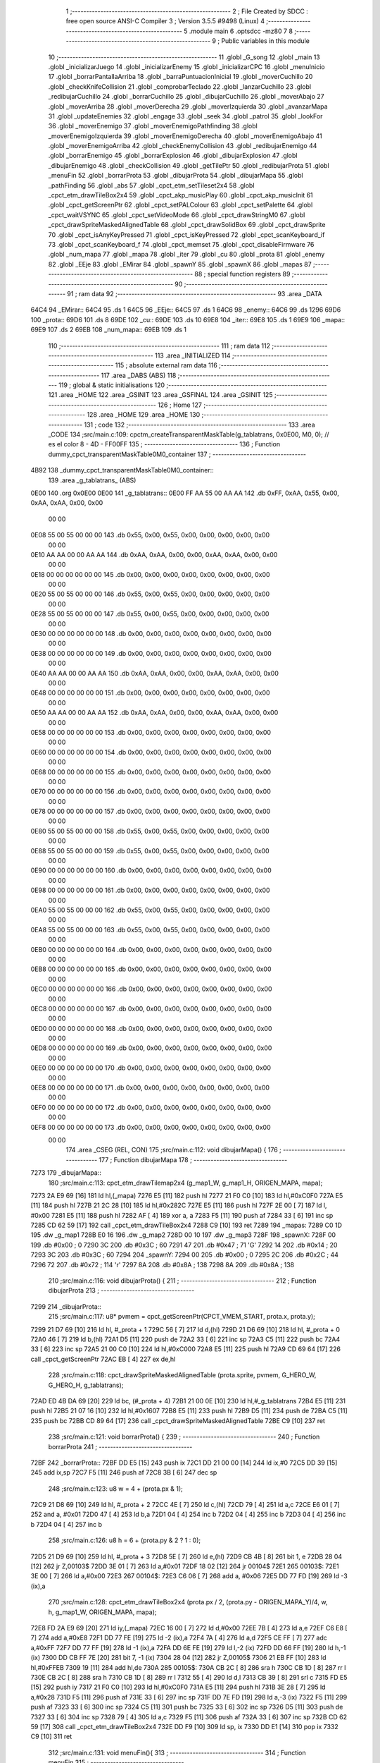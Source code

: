                               1 ;--------------------------------------------------------
                              2 ; File Created by SDCC : free open source ANSI-C Compiler
                              3 ; Version 3.5.5 #9498 (Linux)
                              4 ;--------------------------------------------------------
                              5 	.module main
                              6 	.optsdcc -mz80
                              7 	
                              8 ;--------------------------------------------------------
                              9 ; Public variables in this module
                             10 ;--------------------------------------------------------
                             11 	.globl _G_song
                             12 	.globl _main
                             13 	.globl _inicializarJuego
                             14 	.globl _inicializarEnemy
                             15 	.globl _inicializarCPC
                             16 	.globl _menuInicio
                             17 	.globl _borrarPantallaArriba
                             18 	.globl _barraPuntuacionInicial
                             19 	.globl _moverCuchillo
                             20 	.globl _checkKnifeCollision
                             21 	.globl _comprobarTeclado
                             22 	.globl _lanzarCuchillo
                             23 	.globl _redibujarCuchillo
                             24 	.globl _borrarCuchillo
                             25 	.globl _dibujarCuchillo
                             26 	.globl _moverAbajo
                             27 	.globl _moverArriba
                             28 	.globl _moverDerecha
                             29 	.globl _moverIzquierda
                             30 	.globl _avanzarMapa
                             31 	.globl _updateEnemies
                             32 	.globl _engage
                             33 	.globl _seek
                             34 	.globl _patrol
                             35 	.globl _lookFor
                             36 	.globl _moverEnemigo
                             37 	.globl _moverEnemigoPathfinding
                             38 	.globl _moverEnemigoIzquierda
                             39 	.globl _moverEnemigoDerecha
                             40 	.globl _moverEnemigoAbajo
                             41 	.globl _moverEnemigoArriba
                             42 	.globl _checkEnemyCollision
                             43 	.globl _redibujarEnemigo
                             44 	.globl _borrarEnemigo
                             45 	.globl _borrarExplosion
                             46 	.globl _dibujarExplosion
                             47 	.globl _dibujarEnemigo
                             48 	.globl _checkCollision
                             49 	.globl _getTilePtr
                             50 	.globl _redibujarProta
                             51 	.globl _menuFin
                             52 	.globl _borrarProta
                             53 	.globl _dibujarProta
                             54 	.globl _dibujarMapa
                             55 	.globl _pathFinding
                             56 	.globl _abs
                             57 	.globl _cpct_etm_setTileset2x4
                             58 	.globl _cpct_etm_drawTileBox2x4
                             59 	.globl _cpct_akp_musicPlay
                             60 	.globl _cpct_akp_musicInit
                             61 	.globl _cpct_getScreenPtr
                             62 	.globl _cpct_setPALColour
                             63 	.globl _cpct_setPalette
                             64 	.globl _cpct_waitVSYNC
                             65 	.globl _cpct_setVideoMode
                             66 	.globl _cpct_drawStringM0
                             67 	.globl _cpct_drawSpriteMaskedAlignedTable
                             68 	.globl _cpct_drawSolidBox
                             69 	.globl _cpct_drawSprite
                             70 	.globl _cpct_isAnyKeyPressed
                             71 	.globl _cpct_isKeyPressed
                             72 	.globl _cpct_scanKeyboard_if
                             73 	.globl _cpct_scanKeyboard_f
                             74 	.globl _cpct_memset
                             75 	.globl _cpct_disableFirmware
                             76 	.globl _num_mapa
                             77 	.globl _mapa
                             78 	.globl _iter
                             79 	.globl _cu
                             80 	.globl _prota
                             81 	.globl _enemy
                             82 	.globl _EEje
                             83 	.globl _EMirar
                             84 	.globl _spawnY
                             85 	.globl _spawnX
                             86 	.globl _mapas
                             87 ;--------------------------------------------------------
                             88 ; special function registers
                             89 ;--------------------------------------------------------
                             90 ;--------------------------------------------------------
                             91 ; ram data
                             92 ;--------------------------------------------------------
                             93 	.area _DATA
   64C4                      94 _EMirar::
   64C4                      95 	.ds 1
   64C5                      96 _EEje::
   64C5                      97 	.ds 1
   64C6                      98 _enemy::
   64C6                      99 	.ds 1296
   69D6                     100 _prota::
   69D6                     101 	.ds 8
   69DE                     102 _cu::
   69DE                     103 	.ds 10
   69E8                     104 _iter::
   69E8                     105 	.ds 1
   69E9                     106 _mapa::
   69E9                     107 	.ds 2
   69EB                     108 _num_mapa::
   69EB                     109 	.ds 1
                            110 ;--------------------------------------------------------
                            111 ; ram data
                            112 ;--------------------------------------------------------
                            113 	.area _INITIALIZED
                            114 ;--------------------------------------------------------
                            115 ; absolute external ram data
                            116 ;--------------------------------------------------------
                            117 	.area _DABS (ABS)
                            118 ;--------------------------------------------------------
                            119 ; global & static initialisations
                            120 ;--------------------------------------------------------
                            121 	.area _HOME
                            122 	.area _GSINIT
                            123 	.area _GSFINAL
                            124 	.area _GSINIT
                            125 ;--------------------------------------------------------
                            126 ; Home
                            127 ;--------------------------------------------------------
                            128 	.area _HOME
                            129 	.area _HOME
                            130 ;--------------------------------------------------------
                            131 ; code
                            132 ;--------------------------------------------------------
                            133 	.area _CODE
                            134 ;src/main.c:109: cpctm_createTransparentMaskTable(g_tablatrans, 0x0E00, M0, 0); // es el color 8 - 4D - FF00FF
                            135 ;	---------------------------------
                            136 ; Function dummy_cpct_transparentMaskTable0M0_container
                            137 ; ---------------------------------
   4B92                     138 _dummy_cpct_transparentMaskTable0M0_container::
                            139 	.area _g_tablatrans_ (ABS) 
   0E00                     140 	.org 0x0E00 
   0E00                     141 	 _g_tablatrans::
   0E00 FF AA 55 00 AA AA   142 	.db 0xFF, 0xAA, 0x55, 0x00, 0xAA, 0xAA, 0x00, 0x00 
        00 00
   0E08 55 00 55 00 00 00   143 	.db 0x55, 0x00, 0x55, 0x00, 0x00, 0x00, 0x00, 0x00 
        00 00
   0E10 AA AA 00 00 AA AA   144 	.db 0xAA, 0xAA, 0x00, 0x00, 0xAA, 0xAA, 0x00, 0x00 
        00 00
   0E18 00 00 00 00 00 00   145 	.db 0x00, 0x00, 0x00, 0x00, 0x00, 0x00, 0x00, 0x00 
        00 00
   0E20 55 00 55 00 00 00   146 	.db 0x55, 0x00, 0x55, 0x00, 0x00, 0x00, 0x00, 0x00 
        00 00
   0E28 55 00 55 00 00 00   147 	.db 0x55, 0x00, 0x55, 0x00, 0x00, 0x00, 0x00, 0x00 
        00 00
   0E30 00 00 00 00 00 00   148 	.db 0x00, 0x00, 0x00, 0x00, 0x00, 0x00, 0x00, 0x00 
        00 00
   0E38 00 00 00 00 00 00   149 	.db 0x00, 0x00, 0x00, 0x00, 0x00, 0x00, 0x00, 0x00 
        00 00
   0E40 AA AA 00 00 AA AA   150 	.db 0xAA, 0xAA, 0x00, 0x00, 0xAA, 0xAA, 0x00, 0x00 
        00 00
   0E48 00 00 00 00 00 00   151 	.db 0x00, 0x00, 0x00, 0x00, 0x00, 0x00, 0x00, 0x00 
        00 00
   0E50 AA AA 00 00 AA AA   152 	.db 0xAA, 0xAA, 0x00, 0x00, 0xAA, 0xAA, 0x00, 0x00 
        00 00
   0E58 00 00 00 00 00 00   153 	.db 0x00, 0x00, 0x00, 0x00, 0x00, 0x00, 0x00, 0x00 
        00 00
   0E60 00 00 00 00 00 00   154 	.db 0x00, 0x00, 0x00, 0x00, 0x00, 0x00, 0x00, 0x00 
        00 00
   0E68 00 00 00 00 00 00   155 	.db 0x00, 0x00, 0x00, 0x00, 0x00, 0x00, 0x00, 0x00 
        00 00
   0E70 00 00 00 00 00 00   156 	.db 0x00, 0x00, 0x00, 0x00, 0x00, 0x00, 0x00, 0x00 
        00 00
   0E78 00 00 00 00 00 00   157 	.db 0x00, 0x00, 0x00, 0x00, 0x00, 0x00, 0x00, 0x00 
        00 00
   0E80 55 00 55 00 00 00   158 	.db 0x55, 0x00, 0x55, 0x00, 0x00, 0x00, 0x00, 0x00 
        00 00
   0E88 55 00 55 00 00 00   159 	.db 0x55, 0x00, 0x55, 0x00, 0x00, 0x00, 0x00, 0x00 
        00 00
   0E90 00 00 00 00 00 00   160 	.db 0x00, 0x00, 0x00, 0x00, 0x00, 0x00, 0x00, 0x00 
        00 00
   0E98 00 00 00 00 00 00   161 	.db 0x00, 0x00, 0x00, 0x00, 0x00, 0x00, 0x00, 0x00 
        00 00
   0EA0 55 00 55 00 00 00   162 	.db 0x55, 0x00, 0x55, 0x00, 0x00, 0x00, 0x00, 0x00 
        00 00
   0EA8 55 00 55 00 00 00   163 	.db 0x55, 0x00, 0x55, 0x00, 0x00, 0x00, 0x00, 0x00 
        00 00
   0EB0 00 00 00 00 00 00   164 	.db 0x00, 0x00, 0x00, 0x00, 0x00, 0x00, 0x00, 0x00 
        00 00
   0EB8 00 00 00 00 00 00   165 	.db 0x00, 0x00, 0x00, 0x00, 0x00, 0x00, 0x00, 0x00 
        00 00
   0EC0 00 00 00 00 00 00   166 	.db 0x00, 0x00, 0x00, 0x00, 0x00, 0x00, 0x00, 0x00 
        00 00
   0EC8 00 00 00 00 00 00   167 	.db 0x00, 0x00, 0x00, 0x00, 0x00, 0x00, 0x00, 0x00 
        00 00
   0ED0 00 00 00 00 00 00   168 	.db 0x00, 0x00, 0x00, 0x00, 0x00, 0x00, 0x00, 0x00 
        00 00
   0ED8 00 00 00 00 00 00   169 	.db 0x00, 0x00, 0x00, 0x00, 0x00, 0x00, 0x00, 0x00 
        00 00
   0EE0 00 00 00 00 00 00   170 	.db 0x00, 0x00, 0x00, 0x00, 0x00, 0x00, 0x00, 0x00 
        00 00
   0EE8 00 00 00 00 00 00   171 	.db 0x00, 0x00, 0x00, 0x00, 0x00, 0x00, 0x00, 0x00 
        00 00
   0EF0 00 00 00 00 00 00   172 	.db 0x00, 0x00, 0x00, 0x00, 0x00, 0x00, 0x00, 0x00 
        00 00
   0EF8 00 00 00 00 00 00   173 	.db 0x00, 0x00, 0x00, 0x00, 0x00, 0x00, 0x00, 0x00 
        00 00
                            174 	.area _CSEG (REL, CON) 
                            175 ;src/main.c:112: void dibujarMapa() {
                            176 ;	---------------------------------
                            177 ; Function dibujarMapa
                            178 ; ---------------------------------
   7273                     179 _dibujarMapa::
                            180 ;src/main.c:113: cpct_etm_drawTilemap2x4 (g_map1_W, g_map1_H, ORIGEN_MAPA, mapa);
   7273 2A E9 69      [16]  181 	ld	hl,(_mapa)
   7276 E5            [11]  182 	push	hl
   7277 21 F0 C0      [10]  183 	ld	hl,#0xC0F0
   727A E5            [11]  184 	push	hl
   727B 21 2C 28      [10]  185 	ld	hl,#0x282C
   727E E5            [11]  186 	push	hl
   727F 2E 00         [ 7]  187 	ld	l, #0x00
   7281 E5            [11]  188 	push	hl
   7282 AF            [ 4]  189 	xor	a, a
   7283 F5            [11]  190 	push	af
   7284 33            [ 6]  191 	inc	sp
   7285 CD 62 59      [17]  192 	call	_cpct_etm_drawTileBox2x4
   7288 C9            [10]  193 	ret
   7289                     194 _mapas:
   7289 C0 1D               195 	.dw _g_map1
   728B E0 16               196 	.dw _g_map2
   728D 00 10               197 	.dw _g_map3
   728F                     198 _spawnX:
   728F 00                  199 	.db #0x00	; 0
   7290 3C                  200 	.db #0x3C	; 60
   7291 47                  201 	.db #0x47	; 71	'G'
   7292 14                  202 	.db #0x14	; 20
   7293 3C                  203 	.db #0x3C	; 60
   7294                     204 _spawnY:
   7294 00                  205 	.db #0x00	; 0
   7295 2C                  206 	.db #0x2C	; 44
   7296 72                  207 	.db #0x72	; 114	'r'
   7297 8A                  208 	.db #0x8A	; 138
   7298 8A                  209 	.db #0x8A	; 138
                            210 ;src/main.c:116: void dibujarProta() {
                            211 ;	---------------------------------
                            212 ; Function dibujarProta
                            213 ; ---------------------------------
   7299                     214 _dibujarProta::
                            215 ;src/main.c:117: u8* pvmem = cpct_getScreenPtr(CPCT_VMEM_START, prota.x, prota.y);
   7299 21 D7 69      [10]  216 	ld	hl, #_prota + 1
   729C 56            [ 7]  217 	ld	d,(hl)
   729D 21 D6 69      [10]  218 	ld	hl, #_prota + 0
   72A0 46            [ 7]  219 	ld	b,(hl)
   72A1 D5            [11]  220 	push	de
   72A2 33            [ 6]  221 	inc	sp
   72A3 C5            [11]  222 	push	bc
   72A4 33            [ 6]  223 	inc	sp
   72A5 21 00 C0      [10]  224 	ld	hl,#0xC000
   72A8 E5            [11]  225 	push	hl
   72A9 CD 69 64      [17]  226 	call	_cpct_getScreenPtr
   72AC EB            [ 4]  227 	ex	de,hl
                            228 ;src/main.c:118: cpct_drawSpriteMaskedAlignedTable (prota.sprite, pvmem, G_HERO_W, G_HERO_H, g_tablatrans);
   72AD ED 4B DA 69   [20]  229 	ld	bc, (#_prota + 4)
   72B1 21 00 0E      [10]  230 	ld	hl,#_g_tablatrans
   72B4 E5            [11]  231 	push	hl
   72B5 21 07 16      [10]  232 	ld	hl,#0x1607
   72B8 E5            [11]  233 	push	hl
   72B9 D5            [11]  234 	push	de
   72BA C5            [11]  235 	push	bc
   72BB CD 89 64      [17]  236 	call	_cpct_drawSpriteMaskedAlignedTable
   72BE C9            [10]  237 	ret
                            238 ;src/main.c:121: void borrarProta() {
                            239 ;	---------------------------------
                            240 ; Function borrarProta
                            241 ; ---------------------------------
   72BF                     242 _borrarProta::
   72BF DD E5         [15]  243 	push	ix
   72C1 DD 21 00 00   [14]  244 	ld	ix,#0
   72C5 DD 39         [15]  245 	add	ix,sp
   72C7 F5            [11]  246 	push	af
   72C8 3B            [ 6]  247 	dec	sp
                            248 ;src/main.c:123: u8 w = 4 + (prota.px & 1);
   72C9 21 D8 69      [10]  249 	ld	hl, #_prota + 2
   72CC 4E            [ 7]  250 	ld	c,(hl)
   72CD 79            [ 4]  251 	ld	a,c
   72CE E6 01         [ 7]  252 	and	a, #0x01
   72D0 47            [ 4]  253 	ld	b,a
   72D1 04            [ 4]  254 	inc	b
   72D2 04            [ 4]  255 	inc	b
   72D3 04            [ 4]  256 	inc	b
   72D4 04            [ 4]  257 	inc	b
                            258 ;src/main.c:126: u8 h = 6 + (prota.py & 2 ? 1 : 0);
   72D5 21 D9 69      [10]  259 	ld	hl, #_prota + 3
   72D8 5E            [ 7]  260 	ld	e,(hl)
   72D9 CB 4B         [ 8]  261 	bit	1, e
   72DB 28 04         [12]  262 	jr	Z,00103$
   72DD 3E 01         [ 7]  263 	ld	a,#0x01
   72DF 18 02         [12]  264 	jr	00104$
   72E1                     265 00103$:
   72E1 3E 00         [ 7]  266 	ld	a,#0x00
   72E3                     267 00104$:
   72E3 C6 06         [ 7]  268 	add	a, #0x06
   72E5 DD 77 FD      [19]  269 	ld	-3 (ix),a
                            270 ;src/main.c:128: cpct_etm_drawTileBox2x4 (prota.px / 2, (prota.py - ORIGEN_MAPA_Y)/4, w, h, g_map1_W, ORIGEN_MAPA, mapa);
   72E8 FD 2A E9 69   [20]  271 	ld	iy,(_mapa)
   72EC 16 00         [ 7]  272 	ld	d,#0x00
   72EE 7B            [ 4]  273 	ld	a,e
   72EF C6 E8         [ 7]  274 	add	a,#0xE8
   72F1 DD 77 FE      [19]  275 	ld	-2 (ix),a
   72F4 7A            [ 4]  276 	ld	a,d
   72F5 CE FF         [ 7]  277 	adc	a,#0xFF
   72F7 DD 77 FF      [19]  278 	ld	-1 (ix),a
   72FA DD 6E FE      [19]  279 	ld	l,-2 (ix)
   72FD DD 66 FF      [19]  280 	ld	h,-1 (ix)
   7300 DD CB FF 7E   [20]  281 	bit	7, -1 (ix)
   7304 28 04         [12]  282 	jr	Z,00105$
   7306 21 EB FF      [10]  283 	ld	hl,#0xFFEB
   7309 19            [11]  284 	add	hl,de
   730A                     285 00105$:
   730A CB 2C         [ 8]  286 	sra	h
   730C CB 1D         [ 8]  287 	rr	l
   730E CB 2C         [ 8]  288 	sra	h
   7310 CB 1D         [ 8]  289 	rr	l
   7312 55            [ 4]  290 	ld	d,l
   7313 CB 39         [ 8]  291 	srl	c
   7315 FD E5         [15]  292 	push	iy
   7317 21 F0 C0      [10]  293 	ld	hl,#0xC0F0
   731A E5            [11]  294 	push	hl
   731B 3E 28         [ 7]  295 	ld	a,#0x28
   731D F5            [11]  296 	push	af
   731E 33            [ 6]  297 	inc	sp
   731F DD 7E FD      [19]  298 	ld	a,-3 (ix)
   7322 F5            [11]  299 	push	af
   7323 33            [ 6]  300 	inc	sp
   7324 C5            [11]  301 	push	bc
   7325 33            [ 6]  302 	inc	sp
   7326 D5            [11]  303 	push	de
   7327 33            [ 6]  304 	inc	sp
   7328 79            [ 4]  305 	ld	a,c
   7329 F5            [11]  306 	push	af
   732A 33            [ 6]  307 	inc	sp
   732B CD 62 59      [17]  308 	call	_cpct_etm_drawTileBox2x4
   732E DD F9         [10]  309 	ld	sp, ix
   7330 DD E1         [14]  310 	pop	ix
   7332 C9            [10]  311 	ret
                            312 ;src/main.c:131: void menuFin(){
                            313 ;	---------------------------------
                            314 ; Function menuFin
                            315 ; ---------------------------------
   7333                     316 _menuFin::
                            317 ;src/main.c:134: cpct_clearScreen(0);
   7333 21 00 40      [10]  318 	ld	hl,#0x4000
   7336 E5            [11]  319 	push	hl
   7337 AF            [ 4]  320 	xor	a, a
   7338 F5            [11]  321 	push	af
   7339 33            [ 6]  322 	inc	sp
   733A 26 C0         [ 7]  323 	ld	h, #0xC0
   733C E5            [11]  324 	push	hl
   733D CD 48 5B      [17]  325 	call	_cpct_memset
                            326 ;src/main.c:136: memptr = cpct_getScreenPtr(CPCT_VMEM_START, 24, 90); // centrado en horizontal y arriba en vertical
   7340 21 18 5A      [10]  327 	ld	hl,#0x5A18
   7343 E5            [11]  328 	push	hl
   7344 21 00 C0      [10]  329 	ld	hl,#0xC000
   7347 E5            [11]  330 	push	hl
   7348 CD 69 64      [17]  331 	call	_cpct_getScreenPtr
   734B 4D            [ 4]  332 	ld	c,l
   734C 44            [ 4]  333 	ld	b,h
                            334 ;src/main.c:137: cpct_drawStringM0("GAME OVER", memptr, 2, 0);
   734D 21 02 00      [10]  335 	ld	hl,#0x0002
   7350 E5            [11]  336 	push	hl
   7351 C5            [11]  337 	push	bc
   7352 21 60 73      [10]  338 	ld	hl,#___str_0
   7355 E5            [11]  339 	push	hl
   7356 CD 99 58      [17]  340 	call	_cpct_drawStringM0
   7359 21 06 00      [10]  341 	ld	hl,#6
   735C 39            [11]  342 	add	hl,sp
   735D F9            [ 6]  343 	ld	sp,hl
                            344 ;src/main.c:139: while(1){}
   735E                     345 00102$:
   735E 18 FE         [12]  346 	jr	00102$
   7360                     347 ___str_0:
   7360 47 41 4D 45 20 4F   348 	.ascii "GAME OVER"
        56 45 52
   7369 00                  349 	.db 0x00
                            350 ;src/main.c:142: void redibujarProta() {
                            351 ;	---------------------------------
                            352 ; Function redibujarProta
                            353 ; ---------------------------------
   736A                     354 _redibujarProta::
                            355 ;src/main.c:143: borrarProta();
   736A CD BF 72      [17]  356 	call	_borrarProta
                            357 ;src/main.c:144: prota.px = prota.x;
   736D 01 D8 69      [10]  358 	ld	bc,#_prota + 2
   7370 3A D6 69      [13]  359 	ld	a, (#_prota + 0)
   7373 02            [ 7]  360 	ld	(bc),a
                            361 ;src/main.c:145: prota.py = prota.y;
   7374 01 D9 69      [10]  362 	ld	bc,#_prota + 3
   7377 3A D7 69      [13]  363 	ld	a, (#_prota + 1)
   737A 02            [ 7]  364 	ld	(bc),a
                            365 ;src/main.c:146: dibujarProta();
   737B C3 99 72      [10]  366 	jp  _dibujarProta
                            367 ;src/main.c:149: u8* getTilePtr(u8 x, u8 y) {
                            368 ;	---------------------------------
                            369 ; Function getTilePtr
                            370 ; ---------------------------------
   737E                     371 _getTilePtr::
   737E DD E5         [15]  372 	push	ix
   7380 DD 21 00 00   [14]  373 	ld	ix,#0
   7384 DD 39         [15]  374 	add	ix,sp
                            375 ;src/main.c:150: return mapa + ((y-ORIGEN_MAPA_Y)/4)*g_map1_W + x/2;
   7386 DD 4E 05      [19]  376 	ld	c,5 (ix)
   7389 06 00         [ 7]  377 	ld	b,#0x00
   738B 79            [ 4]  378 	ld	a,c
   738C C6 E8         [ 7]  379 	add	a,#0xE8
   738E 5F            [ 4]  380 	ld	e,a
   738F 78            [ 4]  381 	ld	a,b
   7390 CE FF         [ 7]  382 	adc	a,#0xFF
   7392 57            [ 4]  383 	ld	d,a
   7393 6B            [ 4]  384 	ld	l, e
   7394 62            [ 4]  385 	ld	h, d
   7395 CB 7A         [ 8]  386 	bit	7, d
   7397 28 04         [12]  387 	jr	Z,00103$
   7399 21 EB FF      [10]  388 	ld	hl,#0xFFEB
   739C 09            [11]  389 	add	hl,bc
   739D                     390 00103$:
   739D CB 2C         [ 8]  391 	sra	h
   739F CB 1D         [ 8]  392 	rr	l
   73A1 CB 2C         [ 8]  393 	sra	h
   73A3 CB 1D         [ 8]  394 	rr	l
   73A5 4D            [ 4]  395 	ld	c, l
   73A6 44            [ 4]  396 	ld	b, h
   73A7 29            [11]  397 	add	hl, hl
   73A8 29            [11]  398 	add	hl, hl
   73A9 09            [11]  399 	add	hl, bc
   73AA 29            [11]  400 	add	hl, hl
   73AB 29            [11]  401 	add	hl, hl
   73AC 29            [11]  402 	add	hl, hl
   73AD 4D            [ 4]  403 	ld	c,l
   73AE 44            [ 4]  404 	ld	b,h
   73AF 2A E9 69      [16]  405 	ld	hl,(_mapa)
   73B2 09            [11]  406 	add	hl,bc
   73B3 DD 4E 04      [19]  407 	ld	c,4 (ix)
   73B6 CB 39         [ 8]  408 	srl	c
   73B8 59            [ 4]  409 	ld	e,c
   73B9 16 00         [ 7]  410 	ld	d,#0x00
   73BB 19            [11]  411 	add	hl,de
   73BC DD E1         [14]  412 	pop	ix
   73BE C9            [10]  413 	ret
                            414 ;src/main.c:153: u8 checkCollision(int direction) { // check optimization
                            415 ;	---------------------------------
                            416 ; Function checkCollision
                            417 ; ---------------------------------
   73BF                     418 _checkCollision::
   73BF DD E5         [15]  419 	push	ix
   73C1 DD 21 00 00   [14]  420 	ld	ix,#0
   73C5 DD 39         [15]  421 	add	ix,sp
   73C7 F5            [11]  422 	push	af
                            423 ;src/main.c:154: u8 *headTile=0, *feetTile=0, *waistTile=0;
   73C8 21 00 00      [10]  424 	ld	hl,#0x0000
   73CB E3            [19]  425 	ex	(sp), hl
   73CC 11 00 00      [10]  426 	ld	de,#0x0000
   73CF 01 00 00      [10]  427 	ld	bc,#0x0000
                            428 ;src/main.c:156: switch (direction) {
   73D2 DD CB 05 7E   [20]  429 	bit	7, 5 (ix)
   73D6 C2 F3 74      [10]  430 	jp	NZ,00105$
   73D9 3E 03         [ 7]  431 	ld	a,#0x03
   73DB DD BE 04      [19]  432 	cp	a, 4 (ix)
   73DE 3E 00         [ 7]  433 	ld	a,#0x00
   73E0 DD 9E 05      [19]  434 	sbc	a, 5 (ix)
   73E3 E2 E8 73      [10]  435 	jp	PO, 00128$
   73E6 EE 80         [ 7]  436 	xor	a, #0x80
   73E8                     437 00128$:
   73E8 FA F3 74      [10]  438 	jp	M,00105$
   73EB DD 5E 04      [19]  439 	ld	e,4 (ix)
   73EE 16 00         [ 7]  440 	ld	d,#0x00
   73F0 21 F7 73      [10]  441 	ld	hl,#00129$
   73F3 19            [11]  442 	add	hl,de
   73F4 19            [11]  443 	add	hl,de
   73F5 19            [11]  444 	add	hl,de
   73F6 E9            [ 4]  445 	jp	(hl)
   73F7                     446 00129$:
   73F7 C3 03 74      [10]  447 	jp	00101$
   73FA C3 4E 74      [10]  448 	jp	00102$
   73FD C3 8F 74      [10]  449 	jp	00103$
   7400 C3 C2 74      [10]  450 	jp	00104$
                            451 ;src/main.c:157: case 0:
   7403                     452 00101$:
                            453 ;src/main.c:158: headTile  = getTilePtr(prota.x + G_HERO_W - 3, prota.y);
   7403 21 D7 69      [10]  454 	ld	hl, #(_prota + 0x0001) + 0
   7406 5E            [ 7]  455 	ld	e,(hl)
   7407 21 D6 69      [10]  456 	ld	hl, #_prota + 0
   740A 4E            [ 7]  457 	ld	c,(hl)
   740B 0C            [ 4]  458 	inc	c
   740C 0C            [ 4]  459 	inc	c
   740D 0C            [ 4]  460 	inc	c
   740E 0C            [ 4]  461 	inc	c
   740F 7B            [ 4]  462 	ld	a,e
   7410 F5            [11]  463 	push	af
   7411 33            [ 6]  464 	inc	sp
   7412 79            [ 4]  465 	ld	a,c
   7413 F5            [11]  466 	push	af
   7414 33            [ 6]  467 	inc	sp
   7415 CD 7E 73      [17]  468 	call	_getTilePtr
   7418 F1            [10]  469 	pop	af
   7419 33            [ 6]  470 	inc	sp
   741A 33            [ 6]  471 	inc	sp
   741B E5            [11]  472 	push	hl
                            473 ;src/main.c:159: feetTile  = getTilePtr(prota.x + G_HERO_W - 3, prota.y + ALTO_PROTA - 2);
   741C 3A D7 69      [13]  474 	ld	a, (#(_prota + 0x0001) + 0)
   741F C6 14         [ 7]  475 	add	a, #0x14
   7421 4F            [ 4]  476 	ld	c,a
   7422 21 D6 69      [10]  477 	ld	hl, #_prota + 0
   7425 46            [ 7]  478 	ld	b,(hl)
   7426 04            [ 4]  479 	inc	b
   7427 04            [ 4]  480 	inc	b
   7428 04            [ 4]  481 	inc	b
   7429 04            [ 4]  482 	inc	b
   742A 79            [ 4]  483 	ld	a,c
   742B F5            [11]  484 	push	af
   742C 33            [ 6]  485 	inc	sp
   742D C5            [11]  486 	push	bc
   742E 33            [ 6]  487 	inc	sp
   742F CD 7E 73      [17]  488 	call	_getTilePtr
   7432 F1            [10]  489 	pop	af
   7433 EB            [ 4]  490 	ex	de,hl
                            491 ;src/main.c:160: waistTile = getTilePtr(prota.x + G_HERO_W - 3, prota.y + ALTO_PROTA/2);
   7434 3A D7 69      [13]  492 	ld	a, (#(_prota + 0x0001) + 0)
   7437 C6 0B         [ 7]  493 	add	a, #0x0B
   7439 47            [ 4]  494 	ld	b,a
   743A 3A D6 69      [13]  495 	ld	a, (#_prota + 0)
   743D C6 04         [ 7]  496 	add	a, #0x04
   743F D5            [11]  497 	push	de
   7440 C5            [11]  498 	push	bc
   7441 33            [ 6]  499 	inc	sp
   7442 F5            [11]  500 	push	af
   7443 33            [ 6]  501 	inc	sp
   7444 CD 7E 73      [17]  502 	call	_getTilePtr
   7447 F1            [10]  503 	pop	af
   7448 4D            [ 4]  504 	ld	c,l
   7449 44            [ 4]  505 	ld	b,h
   744A D1            [10]  506 	pop	de
                            507 ;src/main.c:161: break;
   744B C3 F3 74      [10]  508 	jp	00105$
                            509 ;src/main.c:162: case 1:
   744E                     510 00102$:
                            511 ;src/main.c:163: headTile  = getTilePtr(prota.x - 1, prota.y);
   744E 21 D7 69      [10]  512 	ld	hl, #(_prota + 0x0001) + 0
   7451 56            [ 7]  513 	ld	d,(hl)
   7452 21 D6 69      [10]  514 	ld	hl, #_prota + 0
   7455 46            [ 7]  515 	ld	b,(hl)
   7456 05            [ 4]  516 	dec	b
   7457 D5            [11]  517 	push	de
   7458 33            [ 6]  518 	inc	sp
   7459 C5            [11]  519 	push	bc
   745A 33            [ 6]  520 	inc	sp
   745B CD 7E 73      [17]  521 	call	_getTilePtr
   745E F1            [10]  522 	pop	af
   745F 33            [ 6]  523 	inc	sp
   7460 33            [ 6]  524 	inc	sp
   7461 E5            [11]  525 	push	hl
                            526 ;src/main.c:164: feetTile  = getTilePtr(prota.x - 1, prota.y + ALTO_PROTA - 2);
   7462 3A D7 69      [13]  527 	ld	a, (#(_prota + 0x0001) + 0)
   7465 C6 14         [ 7]  528 	add	a, #0x14
   7467 57            [ 4]  529 	ld	d,a
   7468 21 D6 69      [10]  530 	ld	hl, #_prota + 0
   746B 46            [ 7]  531 	ld	b,(hl)
   746C 05            [ 4]  532 	dec	b
   746D D5            [11]  533 	push	de
   746E 33            [ 6]  534 	inc	sp
   746F C5            [11]  535 	push	bc
   7470 33            [ 6]  536 	inc	sp
   7471 CD 7E 73      [17]  537 	call	_getTilePtr
   7474 F1            [10]  538 	pop	af
   7475 EB            [ 4]  539 	ex	de,hl
                            540 ;src/main.c:165: waistTile = getTilePtr(prota.x - 1, prota.y + ALTO_PROTA/2);
   7476 3A D7 69      [13]  541 	ld	a, (#(_prota + 0x0001) + 0)
   7479 C6 0B         [ 7]  542 	add	a, #0x0B
   747B 47            [ 4]  543 	ld	b,a
   747C 3A D6 69      [13]  544 	ld	a, (#_prota + 0)
   747F C6 FF         [ 7]  545 	add	a,#0xFF
   7481 D5            [11]  546 	push	de
   7482 C5            [11]  547 	push	bc
   7483 33            [ 6]  548 	inc	sp
   7484 F5            [11]  549 	push	af
   7485 33            [ 6]  550 	inc	sp
   7486 CD 7E 73      [17]  551 	call	_getTilePtr
   7489 F1            [10]  552 	pop	af
   748A 4D            [ 4]  553 	ld	c,l
   748B 44            [ 4]  554 	ld	b,h
   748C D1            [10]  555 	pop	de
                            556 ;src/main.c:166: break;
   748D 18 64         [12]  557 	jr	00105$
                            558 ;src/main.c:167: case 2:
   748F                     559 00103$:
                            560 ;src/main.c:168: headTile   = getTilePtr(prota.x, prota.y - 2);
   748F 3A D7 69      [13]  561 	ld	a, (#(_prota + 0x0001) + 0)
   7492 C6 FE         [ 7]  562 	add	a,#0xFE
   7494 21 D6 69      [10]  563 	ld	hl, #_prota + 0
   7497 56            [ 7]  564 	ld	d,(hl)
   7498 C5            [11]  565 	push	bc
   7499 F5            [11]  566 	push	af
   749A 33            [ 6]  567 	inc	sp
   749B D5            [11]  568 	push	de
   749C 33            [ 6]  569 	inc	sp
   749D CD 7E 73      [17]  570 	call	_getTilePtr
   74A0 F1            [10]  571 	pop	af
   74A1 C1            [10]  572 	pop	bc
   74A2 33            [ 6]  573 	inc	sp
   74A3 33            [ 6]  574 	inc	sp
   74A4 E5            [11]  575 	push	hl
                            576 ;src/main.c:169: feetTile   = getTilePtr(prota.x + G_HERO_W - 4, prota.y - 2);
   74A5 21 D7 69      [10]  577 	ld	hl, #(_prota + 0x0001) + 0
   74A8 56            [ 7]  578 	ld	d,(hl)
   74A9 15            [ 4]  579 	dec	d
   74AA 15            [ 4]  580 	dec	d
   74AB 3A D6 69      [13]  581 	ld	a, (#_prota + 0)
   74AE C6 03         [ 7]  582 	add	a, #0x03
   74B0 C5            [11]  583 	push	bc
   74B1 D5            [11]  584 	push	de
   74B2 33            [ 6]  585 	inc	sp
   74B3 F5            [11]  586 	push	af
   74B4 33            [ 6]  587 	inc	sp
   74B5 CD 7E 73      [17]  588 	call	_getTilePtr
   74B8 F1            [10]  589 	pop	af
   74B9 EB            [ 4]  590 	ex	de,hl
   74BA C1            [10]  591 	pop	bc
                            592 ;src/main.c:170: *waistTile = 0;
   74BB 21 00 00      [10]  593 	ld	hl,#0x0000
   74BE 36 00         [10]  594 	ld	(hl),#0x00
                            595 ;src/main.c:171: break;
   74C0 18 31         [12]  596 	jr	00105$
                            597 ;src/main.c:172: case 3:
   74C2                     598 00104$:
                            599 ;src/main.c:173: headTile  = getTilePtr(prota.x, prota.y + ALTO_PROTA  );
   74C2 3A D7 69      [13]  600 	ld	a, (#(_prota + 0x0001) + 0)
   74C5 C6 16         [ 7]  601 	add	a, #0x16
   74C7 21 D6 69      [10]  602 	ld	hl, #_prota + 0
   74CA 56            [ 7]  603 	ld	d,(hl)
   74CB C5            [11]  604 	push	bc
   74CC F5            [11]  605 	push	af
   74CD 33            [ 6]  606 	inc	sp
   74CE D5            [11]  607 	push	de
   74CF 33            [ 6]  608 	inc	sp
   74D0 CD 7E 73      [17]  609 	call	_getTilePtr
   74D3 F1            [10]  610 	pop	af
   74D4 C1            [10]  611 	pop	bc
   74D5 33            [ 6]  612 	inc	sp
   74D6 33            [ 6]  613 	inc	sp
   74D7 E5            [11]  614 	push	hl
                            615 ;src/main.c:174: feetTile  = getTilePtr(prota.x + G_HERO_W - 4, prota.y + ALTO_PROTA );
   74D8 3A D7 69      [13]  616 	ld	a, (#(_prota + 0x0001) + 0)
   74DB C6 16         [ 7]  617 	add	a, #0x16
   74DD 57            [ 4]  618 	ld	d,a
   74DE 3A D6 69      [13]  619 	ld	a, (#_prota + 0)
   74E1 C6 03         [ 7]  620 	add	a, #0x03
   74E3 C5            [11]  621 	push	bc
   74E4 D5            [11]  622 	push	de
   74E5 33            [ 6]  623 	inc	sp
   74E6 F5            [11]  624 	push	af
   74E7 33            [ 6]  625 	inc	sp
   74E8 CD 7E 73      [17]  626 	call	_getTilePtr
   74EB F1            [10]  627 	pop	af
   74EC EB            [ 4]  628 	ex	de,hl
   74ED C1            [10]  629 	pop	bc
                            630 ;src/main.c:175: *waistTile = 0;
   74EE 21 00 00      [10]  631 	ld	hl,#0x0000
   74F1 36 00         [10]  632 	ld	(hl),#0x00
                            633 ;src/main.c:177: }
   74F3                     634 00105$:
                            635 ;src/main.c:179: if (*headTile > 2 || *feetTile > 2 || *waistTile > 2)
   74F3 E1            [10]  636 	pop	hl
   74F4 E5            [11]  637 	push	hl
   74F5 6E            [ 7]  638 	ld	l,(hl)
   74F6 3E 02         [ 7]  639 	ld	a,#0x02
   74F8 95            [ 4]  640 	sub	a, l
   74F9 38 0E         [12]  641 	jr	C,00106$
   74FB 1A            [ 7]  642 	ld	a,(de)
   74FC 5F            [ 4]  643 	ld	e,a
   74FD 3E 02         [ 7]  644 	ld	a,#0x02
   74FF 93            [ 4]  645 	sub	a, e
   7500 38 07         [12]  646 	jr	C,00106$
   7502 0A            [ 7]  647 	ld	a,(bc)
   7503 4F            [ 4]  648 	ld	c,a
   7504 3E 02         [ 7]  649 	ld	a,#0x02
   7506 91            [ 4]  650 	sub	a, c
   7507 30 04         [12]  651 	jr	NC,00107$
   7509                     652 00106$:
                            653 ;src/main.c:180: return 1;
   7509 2E 01         [ 7]  654 	ld	l,#0x01
   750B 18 02         [12]  655 	jr	00110$
   750D                     656 00107$:
                            657 ;src/main.c:182: return 0;
   750D 2E 00         [ 7]  658 	ld	l,#0x00
   750F                     659 00110$:
   750F DD F9         [10]  660 	ld	sp, ix
   7511 DD E1         [14]  661 	pop	ix
   7513 C9            [10]  662 	ret
                            663 ;src/main.c:185: void dibujarEnemigo(TEnemy *enemy) {
                            664 ;	---------------------------------
                            665 ; Function dibujarEnemigo
                            666 ; ---------------------------------
   7514                     667 _dibujarEnemigo::
   7514 DD E5         [15]  668 	push	ix
   7516 DD 21 00 00   [14]  669 	ld	ix,#0
   751A DD 39         [15]  670 	add	ix,sp
                            671 ;src/main.c:186: u8* pvmem = cpct_getScreenPtr(CPCT_VMEM_START, enemy->x, enemy->y);
   751C DD 4E 04      [19]  672 	ld	c,4 (ix)
   751F DD 46 05      [19]  673 	ld	b,5 (ix)
   7522 69            [ 4]  674 	ld	l, c
   7523 60            [ 4]  675 	ld	h, b
   7524 23            [ 6]  676 	inc	hl
   7525 56            [ 7]  677 	ld	d,(hl)
   7526 0A            [ 7]  678 	ld	a,(bc)
   7527 C5            [11]  679 	push	bc
   7528 D5            [11]  680 	push	de
   7529 33            [ 6]  681 	inc	sp
   752A F5            [11]  682 	push	af
   752B 33            [ 6]  683 	inc	sp
   752C 21 00 C0      [10]  684 	ld	hl,#0xC000
   752F E5            [11]  685 	push	hl
   7530 CD 69 64      [17]  686 	call	_cpct_getScreenPtr
   7533 EB            [ 4]  687 	ex	de,hl
                            688 ;src/main.c:187: cpct_drawSpriteMaskedAlignedTable (enemy->sprite, pvmem, G_ENEMY_W, G_ENEMY_H, g_tablatrans);
   7534 E1            [10]  689 	pop	hl
   7535 01 04 00      [10]  690 	ld	bc, #0x0004
   7538 09            [11]  691 	add	hl, bc
   7539 4E            [ 7]  692 	ld	c,(hl)
   753A 23            [ 6]  693 	inc	hl
   753B 46            [ 7]  694 	ld	b,(hl)
   753C 21 00 0E      [10]  695 	ld	hl,#_g_tablatrans
   753F E5            [11]  696 	push	hl
   7540 21 04 16      [10]  697 	ld	hl,#0x1604
   7543 E5            [11]  698 	push	hl
   7544 D5            [11]  699 	push	de
   7545 C5            [11]  700 	push	bc
   7546 CD 89 64      [17]  701 	call	_cpct_drawSpriteMaskedAlignedTable
   7549 DD E1         [14]  702 	pop	ix
   754B C9            [10]  703 	ret
                            704 ;src/main.c:190: void dibujarExplosion(TEnemy *enemy) {
                            705 ;	---------------------------------
                            706 ; Function dibujarExplosion
                            707 ; ---------------------------------
   754C                     708 _dibujarExplosion::
   754C DD E5         [15]  709 	push	ix
   754E DD 21 00 00   [14]  710 	ld	ix,#0
   7552 DD 39         [15]  711 	add	ix,sp
                            712 ;src/main.c:191: u8* pvmem = cpct_getScreenPtr(CPCT_VMEM_START, enemy->x, enemy->y);
   7554 DD 4E 04      [19]  713 	ld	c,4 (ix)
   7557 DD 46 05      [19]  714 	ld	b,5 (ix)
   755A 69            [ 4]  715 	ld	l, c
   755B 60            [ 4]  716 	ld	h, b
   755C 23            [ 6]  717 	inc	hl
   755D 56            [ 7]  718 	ld	d,(hl)
   755E 0A            [ 7]  719 	ld	a,(bc)
   755F 47            [ 4]  720 	ld	b,a
   7560 D5            [11]  721 	push	de
   7561 33            [ 6]  722 	inc	sp
   7562 C5            [11]  723 	push	bc
   7563 33            [ 6]  724 	inc	sp
   7564 21 00 C0      [10]  725 	ld	hl,#0xC000
   7567 E5            [11]  726 	push	hl
   7568 CD 69 64      [17]  727 	call	_cpct_getScreenPtr
   756B 4D            [ 4]  728 	ld	c,l
   756C 44            [ 4]  729 	ld	b,h
                            730 ;src/main.c:192: cpct_drawSpriteMaskedAlignedTable (g_explosion, pvmem, G_EXPLOSION_W, G_EXPLOSION_H, g_tablatrans);
   756D 11 00 0E      [10]  731 	ld	de,#_g_tablatrans+0
   7570 D5            [11]  732 	push	de
   7571 21 04 16      [10]  733 	ld	hl,#0x1604
   7574 E5            [11]  734 	push	hl
   7575 C5            [11]  735 	push	bc
   7576 21 A8 25      [10]  736 	ld	hl,#_g_explosion
   7579 E5            [11]  737 	push	hl
   757A CD 89 64      [17]  738 	call	_cpct_drawSpriteMaskedAlignedTable
   757D DD E1         [14]  739 	pop	ix
   757F C9            [10]  740 	ret
                            741 ;src/main.c:195: void borrarExplosion() {
                            742 ;	---------------------------------
                            743 ; Function borrarExplosion
                            744 ; ---------------------------------
   7580                     745 _borrarExplosion::
   7580 DD E5         [15]  746 	push	ix
   7582 DD 21 00 00   [14]  747 	ld	ix,#0
   7586 DD 39         [15]  748 	add	ix,sp
   7588 F5            [11]  749 	push	af
   7589 3B            [ 6]  750 	dec	sp
                            751 ;src/main.c:196: u8 w = 4 + (enemy->px & 1);
   758A 21 C8 64      [10]  752 	ld	hl, #_enemy + 2
   758D 4E            [ 7]  753 	ld	c,(hl)
   758E 79            [ 4]  754 	ld	a,c
   758F E6 01         [ 7]  755 	and	a, #0x01
   7591 47            [ 4]  756 	ld	b,a
   7592 04            [ 4]  757 	inc	b
   7593 04            [ 4]  758 	inc	b
   7594 04            [ 4]  759 	inc	b
   7595 04            [ 4]  760 	inc	b
                            761 ;src/main.c:199: u8 h = 7 + (enemy->py & 2 ? 1 : 0);
   7596 21 C9 64      [10]  762 	ld	hl, #_enemy + 3
   7599 5E            [ 7]  763 	ld	e,(hl)
   759A CB 4B         [ 8]  764 	bit	1, e
   759C 28 04         [12]  765 	jr	Z,00103$
   759E 3E 01         [ 7]  766 	ld	a,#0x01
   75A0 18 02         [12]  767 	jr	00104$
   75A2                     768 00103$:
   75A2 3E 00         [ 7]  769 	ld	a,#0x00
   75A4                     770 00104$:
   75A4 C6 07         [ 7]  771 	add	a, #0x07
   75A6 DD 77 FD      [19]  772 	ld	-3 (ix),a
                            773 ;src/main.c:201: cpct_etm_drawTileBox2x4 (enemy->px / 2, (enemy->py - ORIGEN_MAPA_Y)/4, w, h, g_map1_W, ORIGEN_MAPA, mapa);
   75A9 FD 2A E9 69   [20]  774 	ld	iy,(_mapa)
   75AD 16 00         [ 7]  775 	ld	d,#0x00
   75AF 7B            [ 4]  776 	ld	a,e
   75B0 C6 E8         [ 7]  777 	add	a,#0xE8
   75B2 DD 77 FE      [19]  778 	ld	-2 (ix),a
   75B5 7A            [ 4]  779 	ld	a,d
   75B6 CE FF         [ 7]  780 	adc	a,#0xFF
   75B8 DD 77 FF      [19]  781 	ld	-1 (ix),a
   75BB DD 6E FE      [19]  782 	ld	l,-2 (ix)
   75BE DD 66 FF      [19]  783 	ld	h,-1 (ix)
   75C1 DD CB FF 7E   [20]  784 	bit	7, -1 (ix)
   75C5 28 04         [12]  785 	jr	Z,00105$
   75C7 21 EB FF      [10]  786 	ld	hl,#0xFFEB
   75CA 19            [11]  787 	add	hl,de
   75CB                     788 00105$:
   75CB CB 2C         [ 8]  789 	sra	h
   75CD CB 1D         [ 8]  790 	rr	l
   75CF CB 2C         [ 8]  791 	sra	h
   75D1 CB 1D         [ 8]  792 	rr	l
   75D3 55            [ 4]  793 	ld	d,l
   75D4 CB 39         [ 8]  794 	srl	c
   75D6 FD E5         [15]  795 	push	iy
   75D8 21 F0 C0      [10]  796 	ld	hl,#0xC0F0
   75DB E5            [11]  797 	push	hl
   75DC 3E 28         [ 7]  798 	ld	a,#0x28
   75DE F5            [11]  799 	push	af
   75DF 33            [ 6]  800 	inc	sp
   75E0 DD 7E FD      [19]  801 	ld	a,-3 (ix)
   75E3 F5            [11]  802 	push	af
   75E4 33            [ 6]  803 	inc	sp
   75E5 C5            [11]  804 	push	bc
   75E6 33            [ 6]  805 	inc	sp
   75E7 D5            [11]  806 	push	de
   75E8 33            [ 6]  807 	inc	sp
   75E9 79            [ 4]  808 	ld	a,c
   75EA F5            [11]  809 	push	af
   75EB 33            [ 6]  810 	inc	sp
   75EC CD 62 59      [17]  811 	call	_cpct_etm_drawTileBox2x4
   75EF DD F9         [10]  812 	ld	sp, ix
   75F1 DD E1         [14]  813 	pop	ix
   75F3 C9            [10]  814 	ret
                            815 ;src/main.c:205: void borrarEnemigo(TEnemy *enemy) {
                            816 ;	---------------------------------
                            817 ; Function borrarEnemigo
                            818 ; ---------------------------------
   75F4                     819 _borrarEnemigo::
   75F4 DD E5         [15]  820 	push	ix
   75F6 DD 21 00 00   [14]  821 	ld	ix,#0
   75FA DD 39         [15]  822 	add	ix,sp
   75FC 21 FA FF      [10]  823 	ld	hl,#-6
   75FF 39            [11]  824 	add	hl,sp
   7600 F9            [ 6]  825 	ld	sp,hl
                            826 ;src/main.c:207: u8 w = 4 + (enemy->px & 1);
   7601 DD 4E 04      [19]  827 	ld	c,4 (ix)
   7604 DD 46 05      [19]  828 	ld	b,5 (ix)
   7607 69            [ 4]  829 	ld	l, c
   7608 60            [ 4]  830 	ld	h, b
   7609 23            [ 6]  831 	inc	hl
   760A 23            [ 6]  832 	inc	hl
   760B 5E            [ 7]  833 	ld	e,(hl)
   760C 7B            [ 4]  834 	ld	a,e
   760D E6 01         [ 7]  835 	and	a, #0x01
   760F C6 04         [ 7]  836 	add	a, #0x04
   7611 DD 77 FA      [19]  837 	ld	-6 (ix),a
                            838 ;src/main.c:210: u8 h = 7 + (enemy->py & 2 ? 1 : 0);
   7614 69            [ 4]  839 	ld	l, c
   7615 60            [ 4]  840 	ld	h, b
   7616 23            [ 6]  841 	inc	hl
   7617 23            [ 6]  842 	inc	hl
   7618 23            [ 6]  843 	inc	hl
   7619 56            [ 7]  844 	ld	d,(hl)
   761A CB 4A         [ 8]  845 	bit	1, d
   761C 28 04         [12]  846 	jr	Z,00103$
   761E 3E 01         [ 7]  847 	ld	a,#0x01
   7620 18 02         [12]  848 	jr	00104$
   7622                     849 00103$:
   7622 3E 00         [ 7]  850 	ld	a,#0x00
   7624                     851 00104$:
   7624 C6 07         [ 7]  852 	add	a, #0x07
   7626 DD 77 FB      [19]  853 	ld	-5 (ix),a
                            854 ;src/main.c:212: cpct_etm_drawTileBox2x4 (enemy->px / 2, (enemy->py - ORIGEN_MAPA_Y)/4, w, h, g_map1_W, ORIGEN_MAPA, mapa);
   7629 FD 2A E9 69   [20]  855 	ld	iy,(_mapa)
   762D DD 72 FE      [19]  856 	ld	-2 (ix),d
   7630 DD 36 FF 00   [19]  857 	ld	-1 (ix),#0x00
   7634 DD 7E FE      [19]  858 	ld	a,-2 (ix)
   7637 C6 E8         [ 7]  859 	add	a,#0xE8
   7639 DD 77 FC      [19]  860 	ld	-4 (ix),a
   763C DD 7E FF      [19]  861 	ld	a,-1 (ix)
   763F CE FF         [ 7]  862 	adc	a,#0xFF
   7641 DD 77 FD      [19]  863 	ld	-3 (ix),a
   7644 DD 56 FC      [19]  864 	ld	d,-4 (ix)
   7647 DD 6E FD      [19]  865 	ld	l,-3 (ix)
   764A DD CB FD 7E   [20]  866 	bit	7, -3 (ix)
   764E 28 0C         [12]  867 	jr	Z,00105$
   7650 DD 7E FE      [19]  868 	ld	a,-2 (ix)
   7653 C6 EB         [ 7]  869 	add	a, #0xEB
   7655 57            [ 4]  870 	ld	d,a
   7656 DD 7E FF      [19]  871 	ld	a,-1 (ix)
   7659 CE FF         [ 7]  872 	adc	a, #0xFF
   765B 6F            [ 4]  873 	ld	l,a
   765C                     874 00105$:
   765C CB 2D         [ 8]  875 	sra	l
   765E CB 1A         [ 8]  876 	rr	d
   7660 CB 2D         [ 8]  877 	sra	l
   7662 CB 1A         [ 8]  878 	rr	d
   7664 CB 3B         [ 8]  879 	srl	e
   7666 C5            [11]  880 	push	bc
   7667 FD E5         [15]  881 	push	iy
   7669 21 F0 C0      [10]  882 	ld	hl,#0xC0F0
   766C E5            [11]  883 	push	hl
   766D 3E 28         [ 7]  884 	ld	a,#0x28
   766F F5            [11]  885 	push	af
   7670 33            [ 6]  886 	inc	sp
   7671 DD 66 FB      [19]  887 	ld	h,-5 (ix)
   7674 DD 6E FA      [19]  888 	ld	l,-6 (ix)
   7677 E5            [11]  889 	push	hl
   7678 D5            [11]  890 	push	de
   7679 CD 62 59      [17]  891 	call	_cpct_etm_drawTileBox2x4
   767C C1            [10]  892 	pop	bc
                            893 ;src/main.c:214: enemy->mover = NO;
   767D 21 06 00      [10]  894 	ld	hl,#0x0006
   7680 09            [11]  895 	add	hl,bc
   7681 36 00         [10]  896 	ld	(hl),#0x00
   7683 DD F9         [10]  897 	ld	sp, ix
   7685 DD E1         [14]  898 	pop	ix
   7687 C9            [10]  899 	ret
                            900 ;src/main.c:217: void redibujarEnemigo(TEnemy *enemy) {
                            901 ;	---------------------------------
                            902 ; Function redibujarEnemigo
                            903 ; ---------------------------------
   7688                     904 _redibujarEnemigo::
   7688 DD E5         [15]  905 	push	ix
   768A DD 21 00 00   [14]  906 	ld	ix,#0
   768E DD 39         [15]  907 	add	ix,sp
                            908 ;src/main.c:218: borrarEnemigo(enemy);
   7690 DD 6E 04      [19]  909 	ld	l,4 (ix)
   7693 DD 66 05      [19]  910 	ld	h,5 (ix)
   7696 E5            [11]  911 	push	hl
   7697 CD F4 75      [17]  912 	call	_borrarEnemigo
   769A F1            [10]  913 	pop	af
                            914 ;src/main.c:219: enemy->px = enemy->x;
   769B DD 4E 04      [19]  915 	ld	c,4 (ix)
   769E DD 46 05      [19]  916 	ld	b,5 (ix)
   76A1 59            [ 4]  917 	ld	e, c
   76A2 50            [ 4]  918 	ld	d, b
   76A3 13            [ 6]  919 	inc	de
   76A4 13            [ 6]  920 	inc	de
   76A5 0A            [ 7]  921 	ld	a,(bc)
   76A6 12            [ 7]  922 	ld	(de),a
                            923 ;src/main.c:220: enemy->py = enemy->y;
   76A7 59            [ 4]  924 	ld	e, c
   76A8 50            [ 4]  925 	ld	d, b
   76A9 13            [ 6]  926 	inc	de
   76AA 13            [ 6]  927 	inc	de
   76AB 13            [ 6]  928 	inc	de
   76AC 69            [ 4]  929 	ld	l, c
   76AD 60            [ 4]  930 	ld	h, b
   76AE 23            [ 6]  931 	inc	hl
   76AF 7E            [ 7]  932 	ld	a,(hl)
   76B0 12            [ 7]  933 	ld	(de),a
                            934 ;src/main.c:221: dibujarEnemigo(enemy);
   76B1 C5            [11]  935 	push	bc
   76B2 CD 14 75      [17]  936 	call	_dibujarEnemigo
   76B5 F1            [10]  937 	pop	af
   76B6 DD E1         [14]  938 	pop	ix
   76B8 C9            [10]  939 	ret
                            940 ;src/main.c:224: u8 checkEnemyCollision(int direction, TEnemy *enemy){
                            941 ;	---------------------------------
                            942 ; Function checkEnemyCollision
                            943 ; ---------------------------------
   76B9                     944 _checkEnemyCollision::
   76B9 DD E5         [15]  945 	push	ix
   76BB DD 21 00 00   [14]  946 	ld	ix,#0
   76BF DD 39         [15]  947 	add	ix,sp
   76C1 21 F7 FF      [10]  948 	ld	hl,#-9
   76C4 39            [11]  949 	add	hl,sp
   76C5 F9            [ 6]  950 	ld	sp,hl
                            951 ;src/main.c:226: u8 colisiona = 1;
   76C6 DD 36 F7 01   [19]  952 	ld	-9 (ix),#0x01
                            953 ;src/main.c:228: switch (direction) {
   76CA DD CB 05 7E   [20]  954 	bit	7, 5 (ix)
   76CE C2 81 7A      [10]  955 	jp	NZ,00165$
   76D1 3E 03         [ 7]  956 	ld	a,#0x03
   76D3 DD BE 04      [19]  957 	cp	a, 4 (ix)
   76D6 3E 00         [ 7]  958 	ld	a,#0x00
   76D8 DD 9E 05      [19]  959 	sbc	a, 5 (ix)
   76DB E2 E0 76      [10]  960 	jp	PO, 00272$
   76DE EE 80         [ 7]  961 	xor	a, #0x80
   76E0                     962 00272$:
   76E0 FA 81 7A      [10]  963 	jp	M,00165$
                            964 ;src/main.c:230: if( *getTilePtr(enemy->x + G_ENEMY_W + 1, enemy->y) <= 2
   76E3 DD 4E 06      [19]  965 	ld	c,6 (ix)
   76E6 DD 46 07      [19]  966 	ld	b,7 (ix)
   76E9 0A            [ 7]  967 	ld	a,(bc)
   76EA 5F            [ 4]  968 	ld	e,a
   76EB 21 01 00      [10]  969 	ld	hl,#0x0001
   76EE 09            [11]  970 	add	hl,bc
   76EF DD 75 F8      [19]  971 	ld	-8 (ix),l
   76F2 DD 74 F9      [19]  972 	ld	-7 (ix),h
   76F5 DD 6E F8      [19]  973 	ld	l,-8 (ix)
   76F8 DD 66 F9      [19]  974 	ld	h,-7 (ix)
   76FB 56            [ 7]  975 	ld	d,(hl)
                            976 ;src/main.c:243: enemy->muerto = SI;
   76FC 21 08 00      [10]  977 	ld	hl,#0x0008
   76FF 09            [11]  978 	add	hl,bc
   7700 DD 75 FA      [19]  979 	ld	-6 (ix),l
   7703 DD 74 FB      [19]  980 	ld	-5 (ix),h
                            981 ;src/main.c:250: enemy->mira = M_izquierda;
   7706 21 07 00      [10]  982 	ld	hl,#0x0007
   7709 09            [11]  983 	add	hl,bc
   770A DD 75 FC      [19]  984 	ld	-4 (ix),l
   770D DD 74 FD      [19]  985 	ld	-3 (ix),h
                            986 ;src/main.c:228: switch (direction) {
   7710 D5            [11]  987 	push	de
   7711 DD 5E 04      [19]  988 	ld	e,4 (ix)
   7714 16 00         [ 7]  989 	ld	d,#0x00
   7716 21 1E 77      [10]  990 	ld	hl,#00273$
   7719 19            [11]  991 	add	hl,de
   771A 19            [11]  992 	add	hl,de
   771B 19            [11]  993 	add	hl,de
   771C D1            [10]  994 	pop	de
   771D E9            [ 4]  995 	jp	(hl)
   771E                     996 00273$:
   771E C3 2A 77      [10]  997 	jp	00101$
   7721 C3 03 78      [10]  998 	jp	00117$
   7724 C3 D8 78      [10]  999 	jp	00133$
   7727 C3 A7 79      [10] 1000 	jp	00149$
                           1001 ;src/main.c:229: case 0:
   772A                    1002 00101$:
                           1003 ;src/main.c:230: if( *getTilePtr(enemy->x + G_ENEMY_W + 1, enemy->y) <= 2
   772A 7B            [ 4] 1004 	ld	a,e
   772B C6 05         [ 7] 1005 	add	a, #0x05
   772D C5            [11] 1006 	push	bc
   772E D5            [11] 1007 	push	de
   772F 33            [ 6] 1008 	inc	sp
   7730 F5            [11] 1009 	push	af
   7731 33            [ 6] 1010 	inc	sp
   7732 CD 7E 73      [17] 1011 	call	_getTilePtr
   7735 F1            [10] 1012 	pop	af
   7736 C1            [10] 1013 	pop	bc
   7737 5E            [ 7] 1014 	ld	e,(hl)
   7738 3E 02         [ 7] 1015 	ld	a,#0x02
   773A 93            [ 4] 1016 	sub	a, e
   773B DA F8 77      [10] 1017 	jp	C,00113$
                           1018 ;src/main.c:231: && *getTilePtr(enemy->x + G_ENEMY_W + 1, enemy->y + G_ENEMY_H/2) <= 2
   773E DD 6E F8      [19] 1019 	ld	l,-8 (ix)
   7741 DD 66 F9      [19] 1020 	ld	h,-7 (ix)
   7744 7E            [ 7] 1021 	ld	a,(hl)
   7745 C6 0B         [ 7] 1022 	add	a, #0x0B
   7747 57            [ 4] 1023 	ld	d,a
   7748 0A            [ 7] 1024 	ld	a,(bc)
   7749 C6 05         [ 7] 1025 	add	a, #0x05
   774B C5            [11] 1026 	push	bc
   774C D5            [11] 1027 	push	de
   774D 33            [ 6] 1028 	inc	sp
   774E F5            [11] 1029 	push	af
   774F 33            [ 6] 1030 	inc	sp
   7750 CD 7E 73      [17] 1031 	call	_getTilePtr
   7753 F1            [10] 1032 	pop	af
   7754 C1            [10] 1033 	pop	bc
   7755 5E            [ 7] 1034 	ld	e,(hl)
   7756 3E 02         [ 7] 1035 	ld	a,#0x02
   7758 93            [ 4] 1036 	sub	a, e
   7759 DA F8 77      [10] 1037 	jp	C,00113$
                           1038 ;src/main.c:232: && *getTilePtr(enemy->x + G_ENEMY_W + 1, enemy->y + G_ENEMY_H) <= 2)
   775C DD 6E F8      [19] 1039 	ld	l,-8 (ix)
   775F DD 66 F9      [19] 1040 	ld	h,-7 (ix)
   7762 7E            [ 7] 1041 	ld	a,(hl)
   7763 C6 16         [ 7] 1042 	add	a, #0x16
   7765 57            [ 4] 1043 	ld	d,a
   7766 0A            [ 7] 1044 	ld	a,(bc)
   7767 C6 05         [ 7] 1045 	add	a, #0x05
   7769 C5            [11] 1046 	push	bc
   776A D5            [11] 1047 	push	de
   776B 33            [ 6] 1048 	inc	sp
   776C F5            [11] 1049 	push	af
   776D 33            [ 6] 1050 	inc	sp
   776E CD 7E 73      [17] 1051 	call	_getTilePtr
   7771 F1            [10] 1052 	pop	af
   7772 C1            [10] 1053 	pop	bc
   7773 5E            [ 7] 1054 	ld	e,(hl)
   7774 3E 02         [ 7] 1055 	ld	a,#0x02
   7776 93            [ 4] 1056 	sub	a, e
   7777 DA F8 77      [10] 1057 	jp	C,00113$
                           1058 ;src/main.c:234: if( (cu.y + G_KNIFEX_0_H) < enemy->y || cu.y  > (enemy->y + G_ENEMY_H) ){
   777A 21 DF 69      [10] 1059 	ld	hl, #_cu + 1
   777D 5E            [ 7] 1060 	ld	e,(hl)
   777E 16 00         [ 7] 1061 	ld	d,#0x00
   7780 21 04 00      [10] 1062 	ld	hl,#0x0004
   7783 19            [11] 1063 	add	hl,de
   7784 DD 75 FE      [19] 1064 	ld	-2 (ix),l
   7787 DD 74 FF      [19] 1065 	ld	-1 (ix),h
   778A DD 6E F8      [19] 1066 	ld	l,-8 (ix)
   778D DD 66 F9      [19] 1067 	ld	h,-7 (ix)
   7790 6E            [ 7] 1068 	ld	l,(hl)
   7791 26 00         [ 7] 1069 	ld	h,#0x00
   7793 DD 7E FE      [19] 1070 	ld	a,-2 (ix)
   7796 95            [ 4] 1071 	sub	a, l
   7797 DD 7E FF      [19] 1072 	ld	a,-1 (ix)
   779A 9C            [ 4] 1073 	sbc	a, h
   779B E2 A0 77      [10] 1074 	jp	PO, 00274$
   779E EE 80         [ 7] 1075 	xor	a, #0x80
   77A0                    1076 00274$:
   77A0 FA B5 77      [10] 1077 	jp	M,00108$
   77A3 D5            [11] 1078 	push	de
   77A4 11 16 00      [10] 1079 	ld	de,#0x0016
   77A7 19            [11] 1080 	add	hl, de
   77A8 D1            [10] 1081 	pop	de
   77A9 7D            [ 4] 1082 	ld	a,l
   77AA 93            [ 4] 1083 	sub	a, e
   77AB 7C            [ 4] 1084 	ld	a,h
   77AC 9A            [ 4] 1085 	sbc	a, d
   77AD E2 B2 77      [10] 1086 	jp	PO, 00275$
   77B0 EE 80         [ 7] 1087 	xor	a, #0x80
   77B2                    1088 00275$:
   77B2 F2 BC 77      [10] 1089 	jp	P,00109$
   77B5                    1090 00108$:
                           1091 ;src/main.c:235: colisiona = 0;
   77B5 DD 36 F7 00   [19] 1092 	ld	-9 (ix),#0x00
   77B9 C3 81 7A      [10] 1093 	jp	00165$
   77BC                    1094 00109$:
                           1095 ;src/main.c:238: if(cu.x > enemy->x){ //si el cu esta abajo
   77BC 21 DE 69      [10] 1096 	ld	hl, #_cu + 0
   77BF 5E            [ 7] 1097 	ld	e,(hl)
   77C0 0A            [ 7] 1098 	ld	a,(bc)
   77C1 4F            [ 4] 1099 	ld	c,a
   77C2 93            [ 4] 1100 	sub	a, e
   77C3 30 2C         [12] 1101 	jr	NC,00106$
                           1102 ;src/main.c:239: if( cu.x - (enemy->x + G_ENEMY_W) > 1){ // si hay espacio entre el enemigo y el cu
   77C5 6B            [ 4] 1103 	ld	l,e
   77C6 26 00         [ 7] 1104 	ld	h,#0x00
   77C8 06 00         [ 7] 1105 	ld	b,#0x00
   77CA 03            [ 6] 1106 	inc	bc
   77CB 03            [ 6] 1107 	inc	bc
   77CC 03            [ 6] 1108 	inc	bc
   77CD 03            [ 6] 1109 	inc	bc
   77CE BF            [ 4] 1110 	cp	a, a
   77CF ED 42         [15] 1111 	sbc	hl, bc
   77D1 3E 01         [ 7] 1112 	ld	a,#0x01
   77D3 BD            [ 4] 1113 	cp	a, l
   77D4 3E 00         [ 7] 1114 	ld	a,#0x00
   77D6 9C            [ 4] 1115 	sbc	a, h
   77D7 E2 DC 77      [10] 1116 	jp	PO, 00276$
   77DA EE 80         [ 7] 1117 	xor	a, #0x80
   77DC                    1118 00276$:
   77DC F2 E6 77      [10] 1119 	jp	P,00103$
                           1120 ;src/main.c:240: colisiona = 0;
   77DF DD 36 F7 00   [19] 1121 	ld	-9 (ix),#0x00
   77E3 C3 81 7A      [10] 1122 	jp	00165$
   77E6                    1123 00103$:
                           1124 ;src/main.c:243: enemy->muerto = SI;
   77E6 DD 6E FA      [19] 1125 	ld	l,-6 (ix)
   77E9 DD 66 FB      [19] 1126 	ld	h,-5 (ix)
   77EC 36 01         [10] 1127 	ld	(hl),#0x01
   77EE C3 81 7A      [10] 1128 	jp	00165$
   77F1                    1129 00106$:
                           1130 ;src/main.c:246: colisiona = 0;
   77F1 DD 36 F7 00   [19] 1131 	ld	-9 (ix),#0x00
   77F5 C3 81 7A      [10] 1132 	jp	00165$
   77F8                    1133 00113$:
                           1134 ;src/main.c:250: enemy->mira = M_izquierda;
   77F8 DD 6E FC      [19] 1135 	ld	l,-4 (ix)
   77FB DD 66 FD      [19] 1136 	ld	h,-3 (ix)
   77FE 36 01         [10] 1137 	ld	(hl),#0x01
                           1138 ;src/main.c:252: break;
   7800 C3 81 7A      [10] 1139 	jp	00165$
                           1140 ;src/main.c:253: case 1:
   7803                    1141 00117$:
                           1142 ;src/main.c:254: if( *getTilePtr(enemy->x - 1, enemy->y) <= 2
   7803 1D            [ 4] 1143 	dec	e
   7804 C5            [11] 1144 	push	bc
   7805 D5            [11] 1145 	push	de
   7806 CD 7E 73      [17] 1146 	call	_getTilePtr
   7809 F1            [10] 1147 	pop	af
   780A C1            [10] 1148 	pop	bc
   780B 5E            [ 7] 1149 	ld	e,(hl)
   780C 3E 02         [ 7] 1150 	ld	a,#0x02
   780E 93            [ 4] 1151 	sub	a, e
   780F DA CD 78      [10] 1152 	jp	C,00129$
                           1153 ;src/main.c:255: && *getTilePtr(enemy->x - 1, enemy->y + G_ENEMY_H/2) <= 2
   7812 DD 6E F8      [19] 1154 	ld	l,-8 (ix)
   7815 DD 66 F9      [19] 1155 	ld	h,-7 (ix)
   7818 7E            [ 7] 1156 	ld	a,(hl)
   7819 C6 0B         [ 7] 1157 	add	a, #0x0B
   781B 57            [ 4] 1158 	ld	d,a
   781C 0A            [ 7] 1159 	ld	a,(bc)
   781D C6 FF         [ 7] 1160 	add	a,#0xFF
   781F C5            [11] 1161 	push	bc
   7820 D5            [11] 1162 	push	de
   7821 33            [ 6] 1163 	inc	sp
   7822 F5            [11] 1164 	push	af
   7823 33            [ 6] 1165 	inc	sp
   7824 CD 7E 73      [17] 1166 	call	_getTilePtr
   7827 F1            [10] 1167 	pop	af
   7828 C1            [10] 1168 	pop	bc
   7829 5E            [ 7] 1169 	ld	e,(hl)
   782A 3E 02         [ 7] 1170 	ld	a,#0x02
   782C 93            [ 4] 1171 	sub	a, e
   782D DA CD 78      [10] 1172 	jp	C,00129$
                           1173 ;src/main.c:256: && *getTilePtr(enemy->x - 1, enemy->y + G_ENEMY_H) <= 2)
   7830 DD 6E F8      [19] 1174 	ld	l,-8 (ix)
   7833 DD 66 F9      [19] 1175 	ld	h,-7 (ix)
   7836 7E            [ 7] 1176 	ld	a,(hl)
   7837 C6 16         [ 7] 1177 	add	a, #0x16
   7839 57            [ 4] 1178 	ld	d,a
   783A 0A            [ 7] 1179 	ld	a,(bc)
   783B C6 FF         [ 7] 1180 	add	a,#0xFF
   783D C5            [11] 1181 	push	bc
   783E D5            [11] 1182 	push	de
   783F 33            [ 6] 1183 	inc	sp
   7840 F5            [11] 1184 	push	af
   7841 33            [ 6] 1185 	inc	sp
   7842 CD 7E 73      [17] 1186 	call	_getTilePtr
   7845 F1            [10] 1187 	pop	af
   7846 C1            [10] 1188 	pop	bc
   7847 5E            [ 7] 1189 	ld	e,(hl)
   7848 3E 02         [ 7] 1190 	ld	a,#0x02
   784A 93            [ 4] 1191 	sub	a, e
   784B DA CD 78      [10] 1192 	jp	C,00129$
                           1193 ;src/main.c:258: if( (cu.y + G_KNIFEX_0_H) < enemy->y || cu.y  > (enemy->y + G_ENEMY_H) ){
   784E 21 DF 69      [10] 1194 	ld	hl, #_cu + 1
   7851 5E            [ 7] 1195 	ld	e,(hl)
   7852 16 00         [ 7] 1196 	ld	d,#0x00
   7854 21 04 00      [10] 1197 	ld	hl,#0x0004
   7857 19            [11] 1198 	add	hl,de
   7858 DD 75 FE      [19] 1199 	ld	-2 (ix),l
   785B DD 74 FF      [19] 1200 	ld	-1 (ix),h
   785E DD 6E F8      [19] 1201 	ld	l,-8 (ix)
   7861 DD 66 F9      [19] 1202 	ld	h,-7 (ix)
   7864 6E            [ 7] 1203 	ld	l,(hl)
   7865 26 00         [ 7] 1204 	ld	h,#0x00
   7867 DD 7E FE      [19] 1205 	ld	a,-2 (ix)
   786A 95            [ 4] 1206 	sub	a, l
   786B DD 7E FF      [19] 1207 	ld	a,-1 (ix)
   786E 9C            [ 4] 1208 	sbc	a, h
   786F E2 74 78      [10] 1209 	jp	PO, 00277$
   7872 EE 80         [ 7] 1210 	xor	a, #0x80
   7874                    1211 00277$:
   7874 FA 89 78      [10] 1212 	jp	M,00124$
   7877 D5            [11] 1213 	push	de
   7878 11 16 00      [10] 1214 	ld	de,#0x0016
   787B 19            [11] 1215 	add	hl, de
   787C D1            [10] 1216 	pop	de
   787D 7D            [ 4] 1217 	ld	a,l
   787E 93            [ 4] 1218 	sub	a, e
   787F 7C            [ 4] 1219 	ld	a,h
   7880 9A            [ 4] 1220 	sbc	a, d
   7881 E2 86 78      [10] 1221 	jp	PO, 00278$
   7884 EE 80         [ 7] 1222 	xor	a, #0x80
   7886                    1223 00278$:
   7886 F2 90 78      [10] 1224 	jp	P,00125$
   7889                    1225 00124$:
                           1226 ;src/main.c:259: colisiona = 0;
   7889 DD 36 F7 00   [19] 1227 	ld	-9 (ix),#0x00
   788D C3 81 7A      [10] 1228 	jp	00165$
   7890                    1229 00125$:
                           1230 ;src/main.c:262: if(enemy->x > cu.x){ //si el cu esta abajo
   7890 0A            [ 7] 1231 	ld	a,(bc)
   7891 5F            [ 4] 1232 	ld	e,a
   7892 21 DE 69      [10] 1233 	ld	hl, #_cu + 0
   7895 4E            [ 7] 1234 	ld	c,(hl)
   7896 79            [ 4] 1235 	ld	a,c
   7897 93            [ 4] 1236 	sub	a, e
   7898 30 2C         [12] 1237 	jr	NC,00122$
                           1238 ;src/main.c:263: if( enemy->x - (cu.x + G_KNIFEX_0_W) > 1){ // si hay espacio entre el enemigo y el cu
   789A 6B            [ 4] 1239 	ld	l,e
   789B 26 00         [ 7] 1240 	ld	h,#0x00
   789D 06 00         [ 7] 1241 	ld	b,#0x00
   789F 03            [ 6] 1242 	inc	bc
   78A0 03            [ 6] 1243 	inc	bc
   78A1 03            [ 6] 1244 	inc	bc
   78A2 03            [ 6] 1245 	inc	bc
   78A3 BF            [ 4] 1246 	cp	a, a
   78A4 ED 42         [15] 1247 	sbc	hl, bc
   78A6 3E 01         [ 7] 1248 	ld	a,#0x01
   78A8 BD            [ 4] 1249 	cp	a, l
   78A9 3E 00         [ 7] 1250 	ld	a,#0x00
   78AB 9C            [ 4] 1251 	sbc	a, h
   78AC E2 B1 78      [10] 1252 	jp	PO, 00279$
   78AF EE 80         [ 7] 1253 	xor	a, #0x80
   78B1                    1254 00279$:
   78B1 F2 BB 78      [10] 1255 	jp	P,00119$
                           1256 ;src/main.c:264: colisiona = 0;
   78B4 DD 36 F7 00   [19] 1257 	ld	-9 (ix),#0x00
   78B8 C3 81 7A      [10] 1258 	jp	00165$
   78BB                    1259 00119$:
                           1260 ;src/main.c:267: enemy->muerto = SI;
   78BB DD 6E FA      [19] 1261 	ld	l,-6 (ix)
   78BE DD 66 FB      [19] 1262 	ld	h,-5 (ix)
   78C1 36 01         [10] 1263 	ld	(hl),#0x01
   78C3 C3 81 7A      [10] 1264 	jp	00165$
   78C6                    1265 00122$:
                           1266 ;src/main.c:270: colisiona = 0;
   78C6 DD 36 F7 00   [19] 1267 	ld	-9 (ix),#0x00
   78CA C3 81 7A      [10] 1268 	jp	00165$
   78CD                    1269 00129$:
                           1270 ;src/main.c:274: enemy->mira = M_derecha;
   78CD DD 6E FC      [19] 1271 	ld	l,-4 (ix)
   78D0 DD 66 FD      [19] 1272 	ld	h,-3 (ix)
   78D3 36 00         [10] 1273 	ld	(hl),#0x00
                           1274 ;src/main.c:276: break;
   78D5 C3 81 7A      [10] 1275 	jp	00165$
                           1276 ;src/main.c:277: case 2:
   78D8                    1277 00133$:
                           1278 ;src/main.c:278: if( *getTilePtr(enemy->x, enemy->y - 2) <= 2
   78D8 15            [ 4] 1279 	dec	d
   78D9 15            [ 4] 1280 	dec	d
   78DA C5            [11] 1281 	push	bc
   78DB D5            [11] 1282 	push	de
   78DC CD 7E 73      [17] 1283 	call	_getTilePtr
   78DF F1            [10] 1284 	pop	af
   78E0 C1            [10] 1285 	pop	bc
   78E1 5E            [ 7] 1286 	ld	e,(hl)
   78E2 3E 02         [ 7] 1287 	ld	a,#0x02
   78E4 93            [ 4] 1288 	sub	a, e
   78E5 DA 9F 79      [10] 1289 	jp	C,00145$
                           1290 ;src/main.c:279: && *getTilePtr(enemy->x + G_ENEMY_W / 2, enemy->y - 2) <= 2
   78E8 DD 6E F8      [19] 1291 	ld	l,-8 (ix)
   78EB DD 66 F9      [19] 1292 	ld	h,-7 (ix)
   78EE 56            [ 7] 1293 	ld	d,(hl)
   78EF 15            [ 4] 1294 	dec	d
   78F0 15            [ 4] 1295 	dec	d
   78F1 0A            [ 7] 1296 	ld	a,(bc)
   78F2 C6 02         [ 7] 1297 	add	a, #0x02
   78F4 C5            [11] 1298 	push	bc
   78F5 D5            [11] 1299 	push	de
   78F6 33            [ 6] 1300 	inc	sp
   78F7 F5            [11] 1301 	push	af
   78F8 33            [ 6] 1302 	inc	sp
   78F9 CD 7E 73      [17] 1303 	call	_getTilePtr
   78FC F1            [10] 1304 	pop	af
   78FD C1            [10] 1305 	pop	bc
   78FE 5E            [ 7] 1306 	ld	e,(hl)
   78FF 3E 02         [ 7] 1307 	ld	a,#0x02
   7901 93            [ 4] 1308 	sub	a, e
   7902 DA 9F 79      [10] 1309 	jp	C,00145$
                           1310 ;src/main.c:280: && *getTilePtr(enemy->x + G_ENEMY_W, enemy->y - 2) <= 2)
   7905 DD 6E F8      [19] 1311 	ld	l,-8 (ix)
   7908 DD 66 F9      [19] 1312 	ld	h,-7 (ix)
   790B 56            [ 7] 1313 	ld	d,(hl)
   790C 15            [ 4] 1314 	dec	d
   790D 15            [ 4] 1315 	dec	d
   790E 0A            [ 7] 1316 	ld	a,(bc)
   790F C6 04         [ 7] 1317 	add	a, #0x04
   7911 C5            [11] 1318 	push	bc
   7912 D5            [11] 1319 	push	de
   7913 33            [ 6] 1320 	inc	sp
   7914 F5            [11] 1321 	push	af
   7915 33            [ 6] 1322 	inc	sp
   7916 CD 7E 73      [17] 1323 	call	_getTilePtr
   7919 F1            [10] 1324 	pop	af
   791A C1            [10] 1325 	pop	bc
   791B 5E            [ 7] 1326 	ld	e,(hl)
   791C 3E 02         [ 7] 1327 	ld	a,#0x02
   791E 93            [ 4] 1328 	sub	a, e
   791F DA 9F 79      [10] 1329 	jp	C,00145$
                           1330 ;src/main.c:282: if((cu.x + G_KNIFEY_0_W) < enemy->x || cu.x  > (enemy->x + G_ENEMY_W)){
   7922 21 DE 69      [10] 1331 	ld	hl, #_cu + 0
   7925 5E            [ 7] 1332 	ld	e,(hl)
   7926 16 00         [ 7] 1333 	ld	d,#0x00
   7928 21 02 00      [10] 1334 	ld	hl,#0x0002
   792B 19            [11] 1335 	add	hl,de
   792C DD 75 FE      [19] 1336 	ld	-2 (ix),l
   792F DD 74 FF      [19] 1337 	ld	-1 (ix),h
   7932 0A            [ 7] 1338 	ld	a,(bc)
   7933 6F            [ 4] 1339 	ld	l,a
   7934 26 00         [ 7] 1340 	ld	h,#0x00
   7936 DD 7E FE      [19] 1341 	ld	a,-2 (ix)
   7939 95            [ 4] 1342 	sub	a, l
   793A DD 7E FF      [19] 1343 	ld	a,-1 (ix)
   793D 9C            [ 4] 1344 	sbc	a, h
   793E E2 43 79      [10] 1345 	jp	PO, 00280$
   7941 EE 80         [ 7] 1346 	xor	a, #0x80
   7943                    1347 00280$:
   7943 FA 56 79      [10] 1348 	jp	M,00140$
   7946 23            [ 6] 1349 	inc	hl
   7947 23            [ 6] 1350 	inc	hl
   7948 23            [ 6] 1351 	inc	hl
   7949 23            [ 6] 1352 	inc	hl
   794A 7D            [ 4] 1353 	ld	a,l
   794B 93            [ 4] 1354 	sub	a, e
   794C 7C            [ 4] 1355 	ld	a,h
   794D 9A            [ 4] 1356 	sbc	a, d
   794E E2 53 79      [10] 1357 	jp	PO, 00281$
   7951 EE 80         [ 7] 1358 	xor	a, #0x80
   7953                    1359 00281$:
   7953 F2 5C 79      [10] 1360 	jp	P,00141$
   7956                    1361 00140$:
                           1362 ;src/main.c:284: colisiona = 0;
   7956 DD 36 F7 00   [19] 1363 	ld	-9 (ix),#0x00
   795A 18 4B         [12] 1364 	jr	00149$
   795C                    1365 00141$:
                           1366 ;src/main.c:287: if(enemy->y>cu.y){
   795C DD 6E F8      [19] 1367 	ld	l,-8 (ix)
   795F DD 66 F9      [19] 1368 	ld	h,-7 (ix)
   7962 5E            [ 7] 1369 	ld	e,(hl)
   7963 21 DF 69      [10] 1370 	ld	hl, #(_cu + 0x0001) + 0
   7966 6E            [ 7] 1371 	ld	l,(hl)
   7967 7D            [ 4] 1372 	ld	a,l
   7968 93            [ 4] 1373 	sub	a, e
   7969 30 2E         [12] 1374 	jr	NC,00138$
                           1375 ;src/main.c:288: if(enemy->y - (cu.y + G_KNIFEY_0_H)  > 2){
   796B 16 00         [ 7] 1376 	ld	d,#0x00
   796D 26 00         [ 7] 1377 	ld	h,#0x00
   796F D5            [11] 1378 	push	de
   7970 11 08 00      [10] 1379 	ld	de,#0x0008
   7973 19            [11] 1380 	add	hl, de
   7974 D1            [10] 1381 	pop	de
   7975 7B            [ 4] 1382 	ld	a,e
   7976 95            [ 4] 1383 	sub	a, l
   7977 5F            [ 4] 1384 	ld	e,a
   7978 7A            [ 4] 1385 	ld	a,d
   7979 9C            [ 4] 1386 	sbc	a, h
   797A 57            [ 4] 1387 	ld	d,a
   797B 3E 02         [ 7] 1388 	ld	a,#0x02
   797D BB            [ 4] 1389 	cp	a, e
   797E 3E 00         [ 7] 1390 	ld	a,#0x00
   7980 9A            [ 4] 1391 	sbc	a, d
   7981 E2 86 79      [10] 1392 	jp	PO, 00282$
   7984 EE 80         [ 7] 1393 	xor	a, #0x80
   7986                    1394 00282$:
   7986 F2 8F 79      [10] 1395 	jp	P,00135$
                           1396 ;src/main.c:289: colisiona = 0;
   7989 DD 36 F7 00   [19] 1397 	ld	-9 (ix),#0x00
   798D 18 18         [12] 1398 	jr	00149$
   798F                    1399 00135$:
                           1400 ;src/main.c:292: enemy->muerto = SI;
   798F DD 6E FA      [19] 1401 	ld	l,-6 (ix)
   7992 DD 66 FB      [19] 1402 	ld	h,-5 (ix)
   7995 36 01         [10] 1403 	ld	(hl),#0x01
   7997 18 0E         [12] 1404 	jr	00149$
   7999                    1405 00138$:
                           1406 ;src/main.c:296: colisiona = 0;
   7999 DD 36 F7 00   [19] 1407 	ld	-9 (ix),#0x00
   799D 18 08         [12] 1408 	jr	00149$
   799F                    1409 00145$:
                           1410 ;src/main.c:302: enemy->mira = M_abajo;
   799F DD 6E FC      [19] 1411 	ld	l,-4 (ix)
   79A2 DD 66 FD      [19] 1412 	ld	h,-3 (ix)
   79A5 36 03         [10] 1413 	ld	(hl),#0x03
                           1414 ;src/main.c:305: case 3:
   79A7                    1415 00149$:
                           1416 ;src/main.c:308: if( *getTilePtr(enemy->x, enemy->y + G_ENEMY_H + 2) <= 2
   79A7 DD 6E F8      [19] 1417 	ld	l,-8 (ix)
   79AA DD 66 F9      [19] 1418 	ld	h,-7 (ix)
   79AD 7E            [ 7] 1419 	ld	a,(hl)
   79AE C6 18         [ 7] 1420 	add	a, #0x18
   79B0 57            [ 4] 1421 	ld	d,a
   79B1 0A            [ 7] 1422 	ld	a,(bc)
   79B2 C5            [11] 1423 	push	bc
   79B3 D5            [11] 1424 	push	de
   79B4 33            [ 6] 1425 	inc	sp
   79B5 F5            [11] 1426 	push	af
   79B6 33            [ 6] 1427 	inc	sp
   79B7 CD 7E 73      [17] 1428 	call	_getTilePtr
   79BA F1            [10] 1429 	pop	af
   79BB C1            [10] 1430 	pop	bc
   79BC 5E            [ 7] 1431 	ld	e,(hl)
   79BD 3E 02         [ 7] 1432 	ld	a,#0x02
   79BF 93            [ 4] 1433 	sub	a, e
   79C0 DA 79 7A      [10] 1434 	jp	C,00161$
                           1435 ;src/main.c:309: && *getTilePtr(enemy->x + G_ENEMY_W / 2, enemy->y + G_ENEMY_H + 2) <= 2
   79C3 DD 6E F8      [19] 1436 	ld	l,-8 (ix)
   79C6 DD 66 F9      [19] 1437 	ld	h,-7 (ix)
   79C9 7E            [ 7] 1438 	ld	a,(hl)
   79CA C6 18         [ 7] 1439 	add	a, #0x18
   79CC 57            [ 4] 1440 	ld	d,a
   79CD 0A            [ 7] 1441 	ld	a,(bc)
   79CE C6 02         [ 7] 1442 	add	a, #0x02
   79D0 C5            [11] 1443 	push	bc
   79D1 D5            [11] 1444 	push	de
   79D2 33            [ 6] 1445 	inc	sp
   79D3 F5            [11] 1446 	push	af
   79D4 33            [ 6] 1447 	inc	sp
   79D5 CD 7E 73      [17] 1448 	call	_getTilePtr
   79D8 F1            [10] 1449 	pop	af
   79D9 C1            [10] 1450 	pop	bc
   79DA 5E            [ 7] 1451 	ld	e,(hl)
   79DB 3E 02         [ 7] 1452 	ld	a,#0x02
   79DD 93            [ 4] 1453 	sub	a, e
   79DE DA 79 7A      [10] 1454 	jp	C,00161$
                           1455 ;src/main.c:310: && *getTilePtr(enemy->x + G_ENEMY_W, enemy->y + G_ENEMY_H + 2) <= 2)
   79E1 DD 6E F8      [19] 1456 	ld	l,-8 (ix)
   79E4 DD 66 F9      [19] 1457 	ld	h,-7 (ix)
   79E7 7E            [ 7] 1458 	ld	a,(hl)
   79E8 C6 18         [ 7] 1459 	add	a, #0x18
   79EA 57            [ 4] 1460 	ld	d,a
   79EB 0A            [ 7] 1461 	ld	a,(bc)
   79EC C6 04         [ 7] 1462 	add	a, #0x04
   79EE C5            [11] 1463 	push	bc
   79EF D5            [11] 1464 	push	de
   79F0 33            [ 6] 1465 	inc	sp
   79F1 F5            [11] 1466 	push	af
   79F2 33            [ 6] 1467 	inc	sp
   79F3 CD 7E 73      [17] 1468 	call	_getTilePtr
   79F6 F1            [10] 1469 	pop	af
   79F7 C1            [10] 1470 	pop	bc
   79F8 5E            [ 7] 1471 	ld	e,(hl)
   79F9 3E 02         [ 7] 1472 	ld	a,#0x02
   79FB 93            [ 4] 1473 	sub	a, e
   79FC 38 7B         [12] 1474 	jr	C,00161$
                           1475 ;src/main.c:312: if( (cu.x + G_KNIFEY_0_W) < enemy->x || cu.x  > (enemy->x + G_ENEMY_W) ){
   79FE 21 DE 69      [10] 1476 	ld	hl, #_cu + 0
   7A01 5E            [ 7] 1477 	ld	e,(hl)
   7A02 16 00         [ 7] 1478 	ld	d,#0x00
   7A04 21 02 00      [10] 1479 	ld	hl,#0x0002
   7A07 19            [11] 1480 	add	hl,de
   7A08 DD 75 FE      [19] 1481 	ld	-2 (ix),l
   7A0B DD 74 FF      [19] 1482 	ld	-1 (ix),h
   7A0E 0A            [ 7] 1483 	ld	a,(bc)
   7A0F 4F            [ 4] 1484 	ld	c,a
   7A10 06 00         [ 7] 1485 	ld	b,#0x00
   7A12 DD 7E FE      [19] 1486 	ld	a,-2 (ix)
   7A15 91            [ 4] 1487 	sub	a, c
   7A16 DD 7E FF      [19] 1488 	ld	a,-1 (ix)
   7A19 98            [ 4] 1489 	sbc	a, b
   7A1A E2 1F 7A      [10] 1490 	jp	PO, 00283$
   7A1D EE 80         [ 7] 1491 	xor	a, #0x80
   7A1F                    1492 00283$:
   7A1F FA 32 7A      [10] 1493 	jp	M,00156$
   7A22 03            [ 6] 1494 	inc	bc
   7A23 03            [ 6] 1495 	inc	bc
   7A24 03            [ 6] 1496 	inc	bc
   7A25 03            [ 6] 1497 	inc	bc
   7A26 79            [ 4] 1498 	ld	a,c
   7A27 93            [ 4] 1499 	sub	a, e
   7A28 78            [ 4] 1500 	ld	a,b
   7A29 9A            [ 4] 1501 	sbc	a, d
   7A2A E2 2F 7A      [10] 1502 	jp	PO, 00284$
   7A2D EE 80         [ 7] 1503 	xor	a, #0x80
   7A2F                    1504 00284$:
   7A2F F2 38 7A      [10] 1505 	jp	P,00157$
   7A32                    1506 00156$:
                           1507 ;src/main.c:313: colisiona = 0;
   7A32 DD 36 F7 00   [19] 1508 	ld	-9 (ix),#0x00
   7A36 18 49         [12] 1509 	jr	00165$
   7A38                    1510 00157$:
                           1511 ;src/main.c:316: if(cu.y > enemy->y){ //si el cu esta abajo
   7A38 21 DF 69      [10] 1512 	ld	hl, #(_cu + 0x0001) + 0
   7A3B 4E            [ 7] 1513 	ld	c,(hl)
   7A3C DD 6E F8      [19] 1514 	ld	l,-8 (ix)
   7A3F DD 66 F9      [19] 1515 	ld	h,-7 (ix)
   7A42 5E            [ 7] 1516 	ld	e,(hl)
   7A43 7B            [ 4] 1517 	ld	a,e
   7A44 91            [ 4] 1518 	sub	a, c
   7A45 30 2C         [12] 1519 	jr	NC,00154$
                           1520 ;src/main.c:317: if( cu.y - (enemy->y + G_ENEMY_H)  > 2){ // si hay espacio entre el enemigo y el cu
   7A47 06 00         [ 7] 1521 	ld	b,#0x00
   7A49 16 00         [ 7] 1522 	ld	d,#0x00
   7A4B 21 16 00      [10] 1523 	ld	hl,#0x0016
   7A4E 19            [11] 1524 	add	hl,de
   7A4F 79            [ 4] 1525 	ld	a,c
   7A50 95            [ 4] 1526 	sub	a, l
   7A51 4F            [ 4] 1527 	ld	c,a
   7A52 78            [ 4] 1528 	ld	a,b
   7A53 9C            [ 4] 1529 	sbc	a, h
   7A54 47            [ 4] 1530 	ld	b,a
   7A55 3E 02         [ 7] 1531 	ld	a,#0x02
   7A57 B9            [ 4] 1532 	cp	a, c
   7A58 3E 00         [ 7] 1533 	ld	a,#0x00
   7A5A 98            [ 4] 1534 	sbc	a, b
   7A5B E2 60 7A      [10] 1535 	jp	PO, 00285$
   7A5E EE 80         [ 7] 1536 	xor	a, #0x80
   7A60                    1537 00285$:
   7A60 F2 69 7A      [10] 1538 	jp	P,00151$
                           1539 ;src/main.c:318: colisiona = 0;
   7A63 DD 36 F7 00   [19] 1540 	ld	-9 (ix),#0x00
   7A67 18 18         [12] 1541 	jr	00165$
   7A69                    1542 00151$:
                           1543 ;src/main.c:321: enemy->muerto = SI;
   7A69 DD 6E FA      [19] 1544 	ld	l,-6 (ix)
   7A6C DD 66 FB      [19] 1545 	ld	h,-5 (ix)
   7A6F 36 01         [10] 1546 	ld	(hl),#0x01
   7A71 18 0E         [12] 1547 	jr	00165$
   7A73                    1548 00154$:
                           1549 ;src/main.c:325: colisiona = 0;
   7A73 DD 36 F7 00   [19] 1550 	ld	-9 (ix),#0x00
   7A77 18 08         [12] 1551 	jr	00165$
   7A79                    1552 00161$:
                           1553 ;src/main.c:329: enemy->mira = M_arriba;
   7A79 DD 6E FC      [19] 1554 	ld	l,-4 (ix)
   7A7C DD 66 FD      [19] 1555 	ld	h,-3 (ix)
   7A7F 36 02         [10] 1556 	ld	(hl),#0x02
                           1557 ;src/main.c:332: }
   7A81                    1558 00165$:
                           1559 ;src/main.c:333: return colisiona;
   7A81 DD 6E F7      [19] 1560 	ld	l,-9 (ix)
   7A84 DD F9         [10] 1561 	ld	sp, ix
   7A86 DD E1         [14] 1562 	pop	ix
   7A88 C9            [10] 1563 	ret
                           1564 ;src/main.c:336: void moverEnemigoArriba(TEnemy *enemy){
                           1565 ;	---------------------------------
                           1566 ; Function moverEnemigoArriba
                           1567 ; ---------------------------------
   7A89                    1568 _moverEnemigoArriba::
   7A89 DD E5         [15] 1569 	push	ix
   7A8B DD 21 00 00   [14] 1570 	ld	ix,#0
   7A8F DD 39         [15] 1571 	add	ix,sp
                           1572 ;src/main.c:337: enemy->y--;
   7A91 DD 4E 04      [19] 1573 	ld	c,4 (ix)
   7A94 DD 46 05      [19] 1574 	ld	b,5 (ix)
   7A97 69            [ 4] 1575 	ld	l, c
   7A98 60            [ 4] 1576 	ld	h, b
   7A99 23            [ 6] 1577 	inc	hl
   7A9A 5E            [ 7] 1578 	ld	e,(hl)
   7A9B 1D            [ 4] 1579 	dec	e
   7A9C 73            [ 7] 1580 	ld	(hl),e
                           1581 ;src/main.c:338: enemy->y--;
   7A9D 1D            [ 4] 1582 	dec	e
   7A9E 73            [ 7] 1583 	ld	(hl),e
                           1584 ;src/main.c:339: enemy->mover = SI;
   7A9F 21 06 00      [10] 1585 	ld	hl,#0x0006
   7AA2 09            [11] 1586 	add	hl,bc
   7AA3 36 01         [10] 1587 	ld	(hl),#0x01
   7AA5 DD E1         [14] 1588 	pop	ix
   7AA7 C9            [10] 1589 	ret
                           1590 ;src/main.c:342: void moverEnemigoAbajo(TEnemy *enemy){
                           1591 ;	---------------------------------
                           1592 ; Function moverEnemigoAbajo
                           1593 ; ---------------------------------
   7AA8                    1594 _moverEnemigoAbajo::
   7AA8 DD E5         [15] 1595 	push	ix
   7AAA DD 21 00 00   [14] 1596 	ld	ix,#0
   7AAE DD 39         [15] 1597 	add	ix,sp
                           1598 ;src/main.c:343: enemy->y++;
   7AB0 DD 4E 04      [19] 1599 	ld	c,4 (ix)
   7AB3 DD 46 05      [19] 1600 	ld	b,5 (ix)
   7AB6 59            [ 4] 1601 	ld	e, c
   7AB7 50            [ 4] 1602 	ld	d, b
   7AB8 13            [ 6] 1603 	inc	de
   7AB9 1A            [ 7] 1604 	ld	a,(de)
   7ABA 3C            [ 4] 1605 	inc	a
   7ABB 12            [ 7] 1606 	ld	(de),a
                           1607 ;src/main.c:344: enemy->y++;
   7ABC 3C            [ 4] 1608 	inc	a
   7ABD 12            [ 7] 1609 	ld	(de),a
                           1610 ;src/main.c:345: enemy->mover = SI;
   7ABE 21 06 00      [10] 1611 	ld	hl,#0x0006
   7AC1 09            [11] 1612 	add	hl,bc
   7AC2 36 01         [10] 1613 	ld	(hl),#0x01
   7AC4 DD E1         [14] 1614 	pop	ix
   7AC6 C9            [10] 1615 	ret
                           1616 ;src/main.c:348: void moverEnemigoDerecha(TEnemy *enemy){
                           1617 ;	---------------------------------
                           1618 ; Function moverEnemigoDerecha
                           1619 ; ---------------------------------
   7AC7                    1620 _moverEnemigoDerecha::
                           1621 ;src/main.c:349: enemy->x++;
   7AC7 D1            [10] 1622 	pop	de
   7AC8 C1            [10] 1623 	pop	bc
   7AC9 C5            [11] 1624 	push	bc
   7ACA D5            [11] 1625 	push	de
   7ACB 0A            [ 7] 1626 	ld	a,(bc)
   7ACC 3C            [ 4] 1627 	inc	a
   7ACD 02            [ 7] 1628 	ld	(bc),a
                           1629 ;src/main.c:350: enemy->x++;
   7ACE 3C            [ 4] 1630 	inc	a
   7ACF 02            [ 7] 1631 	ld	(bc),a
                           1632 ;src/main.c:351: enemy->mover = SI;
   7AD0 21 06 00      [10] 1633 	ld	hl,#0x0006
   7AD3 09            [11] 1634 	add	hl,bc
   7AD4 36 01         [10] 1635 	ld	(hl),#0x01
   7AD6 C9            [10] 1636 	ret
                           1637 ;src/main.c:354: void moverEnemigoIzquierda(TEnemy *enemy){
                           1638 ;	---------------------------------
                           1639 ; Function moverEnemigoIzquierda
                           1640 ; ---------------------------------
   7AD7                    1641 _moverEnemigoIzquierda::
                           1642 ;src/main.c:355: enemy->x--;
   7AD7 D1            [10] 1643 	pop	de
   7AD8 C1            [10] 1644 	pop	bc
   7AD9 C5            [11] 1645 	push	bc
   7ADA D5            [11] 1646 	push	de
   7ADB 0A            [ 7] 1647 	ld	a,(bc)
   7ADC C6 FF         [ 7] 1648 	add	a,#0xFF
   7ADE 02            [ 7] 1649 	ld	(bc),a
                           1650 ;src/main.c:356: enemy->x--;
   7ADF C6 FF         [ 7] 1651 	add	a,#0xFF
   7AE1 02            [ 7] 1652 	ld	(bc),a
                           1653 ;src/main.c:357: enemy->mover = SI;
   7AE2 21 06 00      [10] 1654 	ld	hl,#0x0006
   7AE5 09            [11] 1655 	add	hl,bc
   7AE6 36 01         [10] 1656 	ld	(hl),#0x01
   7AE8 C9            [10] 1657 	ret
                           1658 ;src/main.c:360: void moverEnemigoPathfinding(TEnemy *enemy){
                           1659 ;	---------------------------------
                           1660 ; Function moverEnemigoPathfinding
                           1661 ; ---------------------------------
   7AE9                    1662 _moverEnemigoPathfinding::
   7AE9 DD E5         [15] 1663 	push	ix
   7AEB DD 21 00 00   [14] 1664 	ld	ix,#0
   7AEF DD 39         [15] 1665 	add	ix,sp
   7AF1 21 F3 FF      [10] 1666 	ld	hl,#-13
   7AF4 39            [11] 1667 	add	hl,sp
   7AF5 F9            [ 6] 1668 	ld	sp,hl
                           1669 ;src/main.c:361: if(!enemy->muerto){
   7AF6 DD 4E 04      [19] 1670 	ld	c,4 (ix)
   7AF9 DD 46 05      [19] 1671 	ld	b,5 (ix)
   7AFC C5            [11] 1672 	push	bc
   7AFD FD E1         [14] 1673 	pop	iy
   7AFF FD 7E 08      [19] 1674 	ld	a,8 (iy)
   7B02 B7            [ 4] 1675 	or	a, a
   7B03 C2 0F 7C      [10] 1676 	jp	NZ,00112$
                           1677 ;src/main.c:363: if (!enemy->reversePatrol) {
   7B06 21 0D 00      [10] 1678 	ld	hl,#0x000D
   7B09 09            [11] 1679 	add	hl,bc
   7B0A E3            [19] 1680 	ex	(sp), hl
   7B0B E1            [10] 1681 	pop	hl
   7B0C E5            [11] 1682 	push	hl
   7B0D 7E            [ 7] 1683 	ld	a,(hl)
   7B0E DD 77 FF      [19] 1684 	ld	-1 (ix),a
                           1685 ;src/main.c:364: if(enemy->iter < enemy->longitud_camino - 8){
   7B11 21 0F 00      [10] 1686 	ld	hl,#0x000F
   7B14 09            [11] 1687 	add	hl,bc
   7B15 EB            [ 4] 1688 	ex	de,hl
                           1689 ;src/main.c:365: enemy->x = enemy->camino[enemy->iter];
   7B16 21 17 00      [10] 1690 	ld	hl,#0x0017
   7B19 09            [11] 1691 	add	hl,bc
   7B1A DD 75 FD      [19] 1692 	ld	-3 (ix),l
   7B1D DD 74 FE      [19] 1693 	ld	-2 (ix),h
                           1694 ;src/main.c:367: enemy->y = enemy->camino[enemy->iter];
   7B20 21 01 00      [10] 1695 	ld	hl,#0x0001
   7B23 09            [11] 1696 	add	hl,bc
   7B24 DD 75 FB      [19] 1697 	ld	-5 (ix),l
   7B27 DD 74 FC      [19] 1698 	ld	-4 (ix),h
                           1699 ;src/main.c:369: enemy->mover = SI;
   7B2A 21 06 00      [10] 1700 	ld	hl,#0x0006
   7B2D 09            [11] 1701 	add	hl,bc
   7B2E DD 75 F9      [19] 1702 	ld	-7 (ix),l
   7B31 DD 74 FA      [19] 1703 	ld	-6 (ix),h
                           1704 ;src/main.c:372: enemy->lastIter = enemy->iter - 1;
   7B34 21 10 00      [10] 1705 	ld	hl,#0x0010
   7B37 09            [11] 1706 	add	hl,bc
   7B38 DD 75 F7      [19] 1707 	ld	-9 (ix),l
   7B3B DD 74 F8      [19] 1708 	ld	-8 (ix),h
                           1709 ;src/main.c:363: if (!enemy->reversePatrol) {
   7B3E DD 7E FF      [19] 1710 	ld	a,-1 (ix)
   7B41 B7            [ 4] 1711 	or	a, a
   7B42 20 78         [12] 1712 	jr	NZ,00108$
                           1713 ;src/main.c:364: if(enemy->iter < enemy->longitud_camino - 8){
   7B44 1A            [ 7] 1714 	ld	a,(de)
   7B45 DD 77 FF      [19] 1715 	ld	-1 (ix),a
   7B48 69            [ 4] 1716 	ld	l, c
   7B49 60            [ 4] 1717 	ld	h, b
   7B4A C5            [11] 1718 	push	bc
   7B4B 01 43 01      [10] 1719 	ld	bc, #0x0143
   7B4E 09            [11] 1720 	add	hl, bc
   7B4F C1            [10] 1721 	pop	bc
   7B50 6E            [ 7] 1722 	ld	l,(hl)
   7B51 26 00         [ 7] 1723 	ld	h,#0x00
   7B53 7D            [ 4] 1724 	ld	a,l
   7B54 C6 F8         [ 7] 1725 	add	a,#0xF8
   7B56 DD 77 F5      [19] 1726 	ld	-11 (ix),a
   7B59 7C            [ 4] 1727 	ld	a,h
   7B5A CE FF         [ 7] 1728 	adc	a,#0xFF
   7B5C DD 77 F6      [19] 1729 	ld	-10 (ix),a
   7B5F DD 7E FF      [19] 1730 	ld	a, -1 (ix)
   7B62 26 00         [ 7] 1731 	ld	h, #0x00
   7B64 DD 96 F5      [19] 1732 	sub	a, -11 (ix)
   7B67 7C            [ 4] 1733 	ld	a,h
   7B68 DD 9E F6      [19] 1734 	sbc	a, -10 (ix)
   7B6B E2 70 7B      [10] 1735 	jp	PO, 00130$
   7B6E EE 80         [ 7] 1736 	xor	a, #0x80
   7B70                    1737 00130$:
   7B70 F2 AB 7B      [10] 1738 	jp	P,00102$
                           1739 ;src/main.c:365: enemy->x = enemy->camino[enemy->iter];
   7B73 DD 6E FF      [19] 1740 	ld	l,-1 (ix)
   7B76 26 00         [ 7] 1741 	ld	h,#0x00
   7B78 DD 7E FD      [19] 1742 	ld	a,-3 (ix)
   7B7B 85            [ 4] 1743 	add	a, l
   7B7C 6F            [ 4] 1744 	ld	l,a
   7B7D DD 7E FE      [19] 1745 	ld	a,-2 (ix)
   7B80 8C            [ 4] 1746 	adc	a, h
   7B81 67            [ 4] 1747 	ld	h,a
   7B82 7E            [ 7] 1748 	ld	a,(hl)
   7B83 02            [ 7] 1749 	ld	(bc),a
                           1750 ;src/main.c:366: enemy->iter++;
   7B84 1A            [ 7] 1751 	ld	a,(de)
   7B85 4F            [ 4] 1752 	ld	c,a
   7B86 0C            [ 4] 1753 	inc	c
   7B87 79            [ 4] 1754 	ld	a,c
   7B88 12            [ 7] 1755 	ld	(de),a
                           1756 ;src/main.c:367: enemy->y = enemy->camino[enemy->iter];
   7B89 69            [ 4] 1757 	ld	l,c
   7B8A 26 00         [ 7] 1758 	ld	h,#0x00
   7B8C DD 7E FD      [19] 1759 	ld	a,-3 (ix)
   7B8F 85            [ 4] 1760 	add	a, l
   7B90 6F            [ 4] 1761 	ld	l,a
   7B91 DD 7E FE      [19] 1762 	ld	a,-2 (ix)
   7B94 8C            [ 4] 1763 	adc	a, h
   7B95 67            [ 4] 1764 	ld	h,a
   7B96 46            [ 7] 1765 	ld	b,(hl)
   7B97 DD 6E FB      [19] 1766 	ld	l,-5 (ix)
   7B9A DD 66 FC      [19] 1767 	ld	h,-4 (ix)
   7B9D 70            [ 7] 1768 	ld	(hl),b
                           1769 ;src/main.c:368: enemy->iter++;
   7B9E 0C            [ 4] 1770 	inc	c
   7B9F 79            [ 4] 1771 	ld	a,c
   7BA0 12            [ 7] 1772 	ld	(de),a
                           1773 ;src/main.c:369: enemy->mover = SI;
   7BA1 DD 6E F9      [19] 1774 	ld	l,-7 (ix)
   7BA4 DD 66 FA      [19] 1775 	ld	h,-6 (ix)
   7BA7 36 01         [10] 1776 	ld	(hl),#0x01
   7BA9 18 64         [12] 1777 	jr	00112$
   7BAB                    1778 00102$:
                           1779 ;src/main.c:372: enemy->lastIter = enemy->iter - 1;
   7BAB DD 4E FF      [19] 1780 	ld	c,-1 (ix)
   7BAE 0D            [ 4] 1781 	dec	c
   7BAF DD 6E F7      [19] 1782 	ld	l,-9 (ix)
   7BB2 DD 66 F8      [19] 1783 	ld	h,-8 (ix)
   7BB5 71            [ 7] 1784 	ld	(hl),c
                           1785 ;src/main.c:375: enemy->reversePatrol = 1;
   7BB6 E1            [10] 1786 	pop	hl
   7BB7 E5            [11] 1787 	push	hl
   7BB8 36 01         [10] 1788 	ld	(hl),#0x01
   7BBA 18 53         [12] 1789 	jr	00112$
   7BBC                    1790 00108$:
                           1791 ;src/main.c:378: if(enemy->lastIter > 1){
   7BBC DD 6E F7      [19] 1792 	ld	l,-9 (ix)
   7BBF DD 66 F8      [19] 1793 	ld	h,-8 (ix)
   7BC2 6E            [ 7] 1794 	ld	l,(hl)
   7BC3 3E 01         [ 7] 1795 	ld	a,#0x01
   7BC5 95            [ 4] 1796 	sub	a, l
   7BC6 30 41         [12] 1797 	jr	NC,00105$
                           1798 ;src/main.c:379: enemy->y = enemy->camino[enemy->lastIter];
   7BC8 26 00         [ 7] 1799 	ld	h,#0x00
   7BCA DD 5E FD      [19] 1800 	ld	e,-3 (ix)
   7BCD DD 56 FE      [19] 1801 	ld	d,-2 (ix)
   7BD0 19            [11] 1802 	add	hl,de
   7BD1 5E            [ 7] 1803 	ld	e,(hl)
   7BD2 DD 6E FB      [19] 1804 	ld	l,-5 (ix)
   7BD5 DD 66 FC      [19] 1805 	ld	h,-4 (ix)
   7BD8 73            [ 7] 1806 	ld	(hl),e
                           1807 ;src/main.c:380: enemy->lastIter--;
   7BD9 DD 6E F7      [19] 1808 	ld	l,-9 (ix)
   7BDC DD 66 F8      [19] 1809 	ld	h,-8 (ix)
   7BDF 5E            [ 7] 1810 	ld	e,(hl)
   7BE0 1D            [ 4] 1811 	dec	e
   7BE1 DD 6E F7      [19] 1812 	ld	l,-9 (ix)
   7BE4 DD 66 F8      [19] 1813 	ld	h,-8 (ix)
   7BE7 73            [ 7] 1814 	ld	(hl),e
                           1815 ;src/main.c:381: enemy->x = enemy->camino[enemy->lastIter];
   7BE8 6B            [ 4] 1816 	ld	l,e
   7BE9 26 00         [ 7] 1817 	ld	h,#0x00
   7BEB DD 7E FD      [19] 1818 	ld	a,-3 (ix)
   7BEE 85            [ 4] 1819 	add	a, l
   7BEF 6F            [ 4] 1820 	ld	l,a
   7BF0 DD 7E FE      [19] 1821 	ld	a,-2 (ix)
   7BF3 8C            [ 4] 1822 	adc	a, h
   7BF4 67            [ 4] 1823 	ld	h,a
   7BF5 7E            [ 7] 1824 	ld	a,(hl)
   7BF6 02            [ 7] 1825 	ld	(bc),a
                           1826 ;src/main.c:382: enemy->lastIter--;
   7BF7 1D            [ 4] 1827 	dec	e
   7BF8 DD 6E F7      [19] 1828 	ld	l,-9 (ix)
   7BFB DD 66 F8      [19] 1829 	ld	h,-8 (ix)
   7BFE 73            [ 7] 1830 	ld	(hl),e
                           1831 ;src/main.c:383: enemy->mover = SI;
   7BFF DD 6E F9      [19] 1832 	ld	l,-7 (ix)
   7C02 DD 66 FA      [19] 1833 	ld	h,-6 (ix)
   7C05 36 01         [10] 1834 	ld	(hl),#0x01
   7C07 18 06         [12] 1835 	jr	00112$
   7C09                    1836 00105$:
                           1837 ;src/main.c:386: enemy->iter = 0;
   7C09 AF            [ 4] 1838 	xor	a, a
   7C0A 12            [ 7] 1839 	ld	(de),a
                           1840 ;src/main.c:388: enemy->reversePatrol = 0;
   7C0B E1            [10] 1841 	pop	hl
   7C0C E5            [11] 1842 	push	hl
   7C0D 36 00         [10] 1843 	ld	(hl),#0x00
   7C0F                    1844 00112$:
   7C0F DD F9         [10] 1845 	ld	sp, ix
   7C11 DD E1         [14] 1846 	pop	ix
   7C13 C9            [10] 1847 	ret
                           1848 ;src/main.c:395: void moverEnemigo(TEnemy *enemy){
                           1849 ;	---------------------------------
                           1850 ; Function moverEnemigo
                           1851 ; ---------------------------------
   7C14                    1852 _moverEnemigo::
   7C14 DD E5         [15] 1853 	push	ix
   7C16 DD 21 00 00   [14] 1854 	ld	ix,#0
   7C1A DD 39         [15] 1855 	add	ix,sp
                           1856 ;src/main.c:396: if(!enemy->muerto){
   7C1C DD 4E 04      [19] 1857 	ld	c,4 (ix)
   7C1F DD 46 05      [19] 1858 	ld	b,5 (ix)
   7C22 C5            [11] 1859 	push	bc
   7C23 FD E1         [14] 1860 	pop	iy
   7C25 FD 7E 08      [19] 1861 	ld	a,8 (iy)
   7C28 B7            [ 4] 1862 	or	a, a
   7C29 20 46         [12] 1863 	jr	NZ,00110$
                           1864 ;src/main.c:397: if(!checkEnemyCollision(enemy->mira, enemy)){
   7C2B 21 07 00      [10] 1865 	ld	hl,#0x0007
   7C2E 09            [11] 1866 	add	hl,bc
   7C2F 5E            [ 7] 1867 	ld	e,(hl)
   7C30 16 00         [ 7] 1868 	ld	d,#0x00
   7C32 E5            [11] 1869 	push	hl
   7C33 C5            [11] 1870 	push	bc
   7C34 C5            [11] 1871 	push	bc
   7C35 D5            [11] 1872 	push	de
   7C36 CD B9 76      [17] 1873 	call	_checkEnemyCollision
   7C39 F1            [10] 1874 	pop	af
   7C3A F1            [10] 1875 	pop	af
   7C3B 7D            [ 4] 1876 	ld	a,l
   7C3C C1            [10] 1877 	pop	bc
   7C3D E1            [10] 1878 	pop	hl
   7C3E B7            [ 4] 1879 	or	a, a
   7C3F 20 30         [12] 1880 	jr	NZ,00110$
                           1881 ;src/main.c:399: switch (enemy->mira) {
   7C41 5E            [ 7] 1882 	ld	e,(hl)
   7C42 3E 03         [ 7] 1883 	ld	a,#0x03
   7C44 93            [ 4] 1884 	sub	a, e
   7C45 38 2A         [12] 1885 	jr	C,00110$
   7C47 16 00         [ 7] 1886 	ld	d,#0x00
   7C49 21 4F 7C      [10] 1887 	ld	hl,#00124$
   7C4C 19            [11] 1888 	add	hl,de
   7C4D 19            [11] 1889 	add	hl,de
                           1890 ;src/main.c:401: case 0:
   7C4E E9            [ 4] 1891 	jp	(hl)
   7C4F                    1892 00124$:
   7C4F 18 06         [12] 1893 	jr	00101$
   7C51 18 0B         [12] 1894 	jr	00102$
   7C53 18 10         [12] 1895 	jr	00103$
   7C55 18 15         [12] 1896 	jr	00104$
   7C57                    1897 00101$:
                           1898 ;src/main.c:402: moverEnemigoDerecha(enemy);
   7C57 C5            [11] 1899 	push	bc
   7C58 CD C7 7A      [17] 1900 	call	_moverEnemigoDerecha
   7C5B F1            [10] 1901 	pop	af
                           1902 ;src/main.c:403: break;
   7C5C 18 13         [12] 1903 	jr	00110$
                           1904 ;src/main.c:404: case 1:
   7C5E                    1905 00102$:
                           1906 ;src/main.c:405: moverEnemigoIzquierda(enemy);
   7C5E C5            [11] 1907 	push	bc
   7C5F CD D7 7A      [17] 1908 	call	_moverEnemigoIzquierda
   7C62 F1            [10] 1909 	pop	af
                           1910 ;src/main.c:406: break;
   7C63 18 0C         [12] 1911 	jr	00110$
                           1912 ;src/main.c:407: case 2:
   7C65                    1913 00103$:
                           1914 ;src/main.c:408: moverEnemigoArriba(enemy);
   7C65 C5            [11] 1915 	push	bc
   7C66 CD 89 7A      [17] 1916 	call	_moverEnemigoArriba
   7C69 F1            [10] 1917 	pop	af
                           1918 ;src/main.c:409: break;
   7C6A 18 05         [12] 1919 	jr	00110$
                           1920 ;src/main.c:410: case 3:
   7C6C                    1921 00104$:
                           1922 ;src/main.c:411: moverEnemigoAbajo(enemy);
   7C6C C5            [11] 1923 	push	bc
   7C6D CD A8 7A      [17] 1924 	call	_moverEnemigoAbajo
   7C70 F1            [10] 1925 	pop	af
                           1926 ;src/main.c:413: }
   7C71                    1927 00110$:
   7C71 DD E1         [14] 1928 	pop	ix
   7C73 C9            [10] 1929 	ret
                           1930 ;src/main.c:418: void lookFor(TEnemy* enemy){
                           1931 ;	---------------------------------
                           1932 ; Function lookFor
                           1933 ; ---------------------------------
   7C74                    1934 _lookFor::
   7C74 DD E5         [15] 1935 	push	ix
   7C76 DD 21 00 00   [14] 1936 	ld	ix,#0
   7C7A DD 39         [15] 1937 	add	ix,sp
   7C7C 21 F6 FF      [10] 1938 	ld	hl,#-10
   7C7F 39            [11] 1939 	add	hl,sp
   7C80 F9            [ 6] 1940 	ld	sp,hl
                           1941 ;src/main.c:421: u8 interpone = NO;
   7C81 0E 00         [ 7] 1942 	ld	c,#0x00
                           1943 ;src/main.c:425: u8 difx = abs(enemy->x - prota.x);
   7C83 DD 7E 04      [19] 1944 	ld	a,4 (ix)
   7C86 DD 77 FA      [19] 1945 	ld	-6 (ix),a
   7C89 DD 7E 05      [19] 1946 	ld	a,5 (ix)
   7C8C DD 77 FB      [19] 1947 	ld	-5 (ix),a
   7C8F DD 6E FA      [19] 1948 	ld	l,-6 (ix)
   7C92 DD 66 FB      [19] 1949 	ld	h,-5 (ix)
   7C95 46            [ 7] 1950 	ld	b,(hl)
   7C96 16 00         [ 7] 1951 	ld	d,#0x00
   7C98 21 D6 69      [10] 1952 	ld	hl,#_prota+0
   7C9B 6E            [ 7] 1953 	ld	l,(hl)
   7C9C 26 00         [ 7] 1954 	ld	h,#0x00
   7C9E 78            [ 4] 1955 	ld	a,b
   7C9F 95            [ 4] 1956 	sub	a, l
   7CA0 5F            [ 4] 1957 	ld	e,a
   7CA1 7A            [ 4] 1958 	ld	a,d
   7CA2 9C            [ 4] 1959 	sbc	a, h
   7CA3 57            [ 4] 1960 	ld	d,a
   7CA4 C5            [11] 1961 	push	bc
   7CA5 D5            [11] 1962 	push	de
   7CA6 CD 92 4B      [17] 1963 	call	_abs
   7CA9 F1            [10] 1964 	pop	af
   7CAA C1            [10] 1965 	pop	bc
   7CAB 45            [ 4] 1966 	ld	b,l
                           1967 ;src/main.c:426: u8 dify = abs(enemy->y - prota.y);
   7CAC DD 7E FA      [19] 1968 	ld	a,-6 (ix)
   7CAF C6 01         [ 7] 1969 	add	a, #0x01
   7CB1 DD 77 F8      [19] 1970 	ld	-8 (ix),a
   7CB4 DD 7E FB      [19] 1971 	ld	a,-5 (ix)
   7CB7 CE 00         [ 7] 1972 	adc	a, #0x00
   7CB9 DD 77 F9      [19] 1973 	ld	-7 (ix),a
   7CBC DD 6E F8      [19] 1974 	ld	l,-8 (ix)
   7CBF DD 66 F9      [19] 1975 	ld	h,-7 (ix)
   7CC2 5E            [ 7] 1976 	ld	e,(hl)
   7CC3 16 00         [ 7] 1977 	ld	d,#0x00
   7CC5 21 D7 69      [10] 1978 	ld	hl, #(_prota + 0x0001) + 0
   7CC8 6E            [ 7] 1979 	ld	l,(hl)
   7CC9 26 00         [ 7] 1980 	ld	h,#0x00
   7CCB 7B            [ 4] 1981 	ld	a,e
   7CCC 95            [ 4] 1982 	sub	a, l
   7CCD 5F            [ 4] 1983 	ld	e,a
   7CCE 7A            [ 4] 1984 	ld	a,d
   7CCF 9C            [ 4] 1985 	sbc	a, h
   7CD0 57            [ 4] 1986 	ld	d,a
   7CD1 C5            [11] 1987 	push	bc
   7CD2 D5            [11] 1988 	push	de
   7CD3 CD 92 4B      [17] 1989 	call	_abs
   7CD6 F1            [10] 1990 	pop	af
   7CD7 C1            [10] 1991 	pop	bc
                           1992 ;src/main.c:427: dist = difx + dify; // manhattan
   7CD8 78            [ 4] 1993 	ld	a,b
   7CD9 85            [ 4] 1994 	add	a, l
   7CDA 47            [ 4] 1995 	ld	b,a
                           1996 ;src/main.c:429: enemy->seen = NO;
   7CDB DD 7E FA      [19] 1997 	ld	a,-6 (ix)
   7CDE C6 12         [ 7] 1998 	add	a, #0x12
   7CE0 DD 77 F6      [19] 1999 	ld	-10 (ix),a
   7CE3 DD 7E FB      [19] 2000 	ld	a,-5 (ix)
   7CE6 CE 00         [ 7] 2001 	adc	a, #0x00
   7CE8 DD 77 F7      [19] 2002 	ld	-9 (ix),a
   7CEB E1            [10] 2003 	pop	hl
   7CEC E5            [11] 2004 	push	hl
   7CED 36 00         [10] 2005 	ld	(hl),#0x00
                           2006 ;src/main.c:430: enemy->inRange = NO;
   7CEF DD 7E FA      [19] 2007 	ld	a,-6 (ix)
   7CF2 C6 11         [ 7] 2008 	add	a, #0x11
   7CF4 DD 77 FE      [19] 2009 	ld	-2 (ix),a
   7CF7 DD 7E FB      [19] 2010 	ld	a,-5 (ix)
   7CFA CE 00         [ 7] 2011 	adc	a, #0x00
   7CFC DD 77 FF      [19] 2012 	ld	-1 (ix),a
   7CFF DD 6E FE      [19] 2013 	ld	l,-2 (ix)
   7D02 DD 66 FF      [19] 2014 	ld	h,-1 (ix)
   7D05 36 00         [10] 2015 	ld	(hl),#0x00
                           2016 ;src/main.c:432: if (dist <= 10) {// te detectan los sensores de proximidad
   7D07 3E 0A         [ 7] 2017 	ld	a,#0x0A
   7D09 90            [ 4] 2018 	sub	a, b
   7D0A 38 0F         [12] 2019 	jr	C,00123$
                           2020 ;src/main.c:433: enemy->seen = 1;
   7D0C E1            [10] 2021 	pop	hl
   7D0D E5            [11] 2022 	push	hl
   7D0E 36 01         [10] 2023 	ld	(hl),#0x01
                           2024 ;src/main.c:434: enemy->inRange = 1;
   7D10 DD 6E FE      [19] 2025 	ld	l,-2 (ix)
   7D13 DD 66 FF      [19] 2026 	ld	h,-1 (ix)
   7D16 36 01         [10] 2027 	ld	(hl),#0x01
   7D18 C3 12 7E      [10] 2028 	jp	00133$
   7D1B                    2029 00123$:
                           2030 ;src/main.c:435: } else if(enemy->x > prota.x - 50 && enemy->x < prota.x + 50  ){
   7D1B DD 6E FA      [19] 2031 	ld	l,-6 (ix)
   7D1E DD 66 FB      [19] 2032 	ld	h,-5 (ix)
   7D21 7E            [ 7] 2033 	ld	a,(hl)
   7D22 DD 77 FE      [19] 2034 	ld	-2 (ix),a
   7D25 21 D6 69      [10] 2035 	ld	hl, #_prota + 0
   7D28 46            [ 7] 2036 	ld	b,(hl)
   7D29 58            [ 4] 2037 	ld	e,b
   7D2A 16 00         [ 7] 2038 	ld	d,#0x00
   7D2C 7B            [ 4] 2039 	ld	a,e
   7D2D C6 CE         [ 7] 2040 	add	a,#0xCE
   7D2F DD 77 FC      [19] 2041 	ld	-4 (ix),a
   7D32 7A            [ 4] 2042 	ld	a,d
   7D33 CE FF         [ 7] 2043 	adc	a,#0xFF
   7D35 DD 77 FD      [19] 2044 	ld	-3 (ix),a
   7D38 DD 6E FE      [19] 2045 	ld	l,-2 (ix)
   7D3B 26 00         [ 7] 2046 	ld	h,#0x00
   7D3D DD 7E FC      [19] 2047 	ld	a,-4 (ix)
   7D40 95            [ 4] 2048 	sub	a, l
   7D41 DD 7E FD      [19] 2049 	ld	a,-3 (ix)
   7D44 9C            [ 4] 2050 	sbc	a, h
   7D45 E2 4A 7D      [10] 2051 	jp	PO, 00205$
   7D48 EE 80         [ 7] 2052 	xor	a, #0x80
   7D4A                    2053 00205$:
   7D4A F2 12 7E      [10] 2054 	jp	P,00133$
   7D4D 7B            [ 4] 2055 	ld	a,e
   7D4E C6 32         [ 7] 2056 	add	a, #0x32
   7D50 5F            [ 4] 2057 	ld	e,a
   7D51 7A            [ 4] 2058 	ld	a,d
   7D52 CE 00         [ 7] 2059 	adc	a, #0x00
   7D54 57            [ 4] 2060 	ld	d,a
   7D55 7D            [ 4] 2061 	ld	a,l
   7D56 93            [ 4] 2062 	sub	a, e
   7D57 7C            [ 4] 2063 	ld	a,h
   7D58 9A            [ 4] 2064 	sbc	a, d
   7D59 E2 5E 7D      [10] 2065 	jp	PO, 00206$
   7D5C EE 80         [ 7] 2066 	xor	a, #0x80
   7D5E                    2067 00206$:
   7D5E F2 12 7E      [10] 2068 	jp	P,00133$
                           2069 ;src/main.c:436: if(enemy->y > prota.y - 4 && enemy->y < prota.y + 4){
   7D61 DD 6E F8      [19] 2070 	ld	l,-8 (ix)
   7D64 DD 66 F9      [19] 2071 	ld	h,-7 (ix)
   7D67 5E            [ 7] 2072 	ld	e,(hl)
   7D68 21 D7 69      [10] 2073 	ld	hl, #(_prota + 0x0001) + 0
   7D6B 6E            [ 7] 2074 	ld	l,(hl)
   7D6C 26 00         [ 7] 2075 	ld	h,#0x00
   7D6E 7D            [ 4] 2076 	ld	a,l
   7D6F C6 FC         [ 7] 2077 	add	a,#0xFC
   7D71 DD 77 FC      [19] 2078 	ld	-4 (ix),a
   7D74 7C            [ 4] 2079 	ld	a,h
   7D75 CE FF         [ 7] 2080 	adc	a,#0xFF
   7D77 DD 77 FD      [19] 2081 	ld	-3 (ix),a
   7D7A 16 00         [ 7] 2082 	ld	d,#0x00
   7D7C DD 7E FC      [19] 2083 	ld	a,-4 (ix)
   7D7F 93            [ 4] 2084 	sub	a, e
   7D80 DD 7E FD      [19] 2085 	ld	a,-3 (ix)
   7D83 9A            [ 4] 2086 	sbc	a, d
   7D84 E2 89 7D      [10] 2087 	jp	PO, 00207$
   7D87 EE 80         [ 7] 2088 	xor	a, #0x80
   7D89                    2089 00207$:
   7D89 F2 12 7E      [10] 2090 	jp	P,00133$
   7D8C 23            [ 6] 2091 	inc	hl
   7D8D 23            [ 6] 2092 	inc	hl
   7D8E 23            [ 6] 2093 	inc	hl
   7D8F 23            [ 6] 2094 	inc	hl
   7D90 7B            [ 4] 2095 	ld	a,e
   7D91 95            [ 4] 2096 	sub	a, l
   7D92 7A            [ 4] 2097 	ld	a,d
   7D93 9C            [ 4] 2098 	sbc	a, h
   7D94 E2 99 7D      [10] 2099 	jp	PO, 00208$
   7D97 EE 80         [ 7] 2100 	xor	a, #0x80
   7D99                    2101 00208$:
   7D99 F2 12 7E      [10] 2102 	jp	P,00133$
                           2103 ;src/main.c:437: if(enemy->x > prota.x){
   7D9C 78            [ 4] 2104 	ld	a,b
   7D9D DD 96 FE      [19] 2105 	sub	a, -2 (ix)
   7DA0 3E 00         [ 7] 2106 	ld	a,#0x00
   7DA2 17            [ 4] 2107 	rla
   7DA3 B7            [ 4] 2108 	or	a, a
   7DA4 28 36         [12] 2109 	jr	Z,00114$
                           2110 ;src/main.c:438: i = prota.x;
   7DA6 58            [ 4] 2111 	ld	e,b
                           2112 ;src/main.c:439: for (i; i<enemy->x && !interpone; i++){
   7DA7                    2113 00127$:
   7DA7 DD 6E FA      [19] 2114 	ld	l,-6 (ix)
   7DAA DD 66 FB      [19] 2115 	ld	h,-5 (ix)
   7DAD 46            [ 7] 2116 	ld	b,(hl)
   7DAE 7B            [ 4] 2117 	ld	a,e
   7DAF 90            [ 4] 2118 	sub	a, b
   7DB0 30 20         [12] 2119 	jr	NC,00103$
   7DB2 79            [ 4] 2120 	ld	a,c
   7DB3 B7            [ 4] 2121 	or	a, a
   7DB4 20 1C         [12] 2122 	jr	NZ,00103$
                           2123 ;src/main.c:440: if(*getTilePtr(i , prota.y) > 2){
   7DB6 21 D7 69      [10] 2124 	ld	hl, #(_prota + 0x0001) + 0
   7DB9 46            [ 7] 2125 	ld	b,(hl)
   7DBA C5            [11] 2126 	push	bc
   7DBB D5            [11] 2127 	push	de
   7DBC C5            [11] 2128 	push	bc
   7DBD 33            [ 6] 2129 	inc	sp
   7DBE 7B            [ 4] 2130 	ld	a,e
   7DBF F5            [11] 2131 	push	af
   7DC0 33            [ 6] 2132 	inc	sp
   7DC1 CD 7E 73      [17] 2133 	call	_getTilePtr
   7DC4 F1            [10] 2134 	pop	af
   7DC5 D1            [10] 2135 	pop	de
   7DC6 C1            [10] 2136 	pop	bc
   7DC7 46            [ 7] 2137 	ld	b,(hl)
   7DC8 3E 02         [ 7] 2138 	ld	a,#0x02
   7DCA 90            [ 4] 2139 	sub	a, b
   7DCB 30 02         [12] 2140 	jr	NC,00128$
                           2141 ;src/main.c:441: interpone = SI;
   7DCD 0E 01         [ 7] 2142 	ld	c,#0x01
   7DCF                    2143 00128$:
                           2144 ;src/main.c:439: for (i; i<enemy->x && !interpone; i++){
   7DCF 1C            [ 4] 2145 	inc	e
   7DD0 18 D5         [12] 2146 	jr	00127$
   7DD2                    2147 00103$:
                           2148 ;src/main.c:444: if(!interpone){
   7DD2 79            [ 4] 2149 	ld	a,c
   7DD3 B7            [ 4] 2150 	or	a, a
   7DD4 20 3C         [12] 2151 	jr	NZ,00133$
                           2152 ;src/main.c:445: enemy->seen = SI;
   7DD6 E1            [10] 2153 	pop	hl
   7DD7 E5            [11] 2154 	push	hl
   7DD8 36 01         [10] 2155 	ld	(hl),#0x01
   7DDA 18 36         [12] 2156 	jr	00133$
   7DDC                    2157 00114$:
                           2158 ;src/main.c:447: }else if(enemy->x > prota.x){
   7DDC B7            [ 4] 2159 	or	a, a
   7DDD 28 33         [12] 2160 	jr	Z,00133$
                           2161 ;src/main.c:448: i = enemy->x;
   7DDF DD 46 FE      [19] 2162 	ld	b,-2 (ix)
                           2163 ;src/main.c:449: for (i; i<prota.x && !interpone; i++){
   7DE2                    2164 00131$:
   7DE2 21 D6 69      [10] 2165 	ld	hl, #_prota + 0
   7DE5 5E            [ 7] 2166 	ld	e,(hl)
   7DE6 78            [ 4] 2167 	ld	a,b
   7DE7 93            [ 4] 2168 	sub	a, e
   7DE8 30 20         [12] 2169 	jr	NC,00108$
   7DEA 79            [ 4] 2170 	ld	a,c
   7DEB B7            [ 4] 2171 	or	a, a
   7DEC 20 1C         [12] 2172 	jr	NZ,00108$
                           2173 ;src/main.c:450: if(*getTilePtr(i, enemy->y) > 2){
   7DEE DD 6E F8      [19] 2174 	ld	l,-8 (ix)
   7DF1 DD 66 F9      [19] 2175 	ld	h,-7 (ix)
   7DF4 56            [ 7] 2176 	ld	d,(hl)
   7DF5 C5            [11] 2177 	push	bc
   7DF6 D5            [11] 2178 	push	de
   7DF7 33            [ 6] 2179 	inc	sp
   7DF8 C5            [11] 2180 	push	bc
   7DF9 33            [ 6] 2181 	inc	sp
   7DFA CD 7E 73      [17] 2182 	call	_getTilePtr
   7DFD F1            [10] 2183 	pop	af
   7DFE C1            [10] 2184 	pop	bc
   7DFF 5E            [ 7] 2185 	ld	e,(hl)
   7E00 3E 02         [ 7] 2186 	ld	a,#0x02
   7E02 93            [ 4] 2187 	sub	a, e
   7E03 30 02         [12] 2188 	jr	NC,00132$
                           2189 ;src/main.c:451: interpone = SI;
   7E05 0E 01         [ 7] 2190 	ld	c,#0x01
   7E07                    2191 00132$:
                           2192 ;src/main.c:449: for (i; i<prota.x && !interpone; i++){
   7E07 04            [ 4] 2193 	inc	b
   7E08 18 D8         [12] 2194 	jr	00131$
   7E0A                    2195 00108$:
                           2196 ;src/main.c:454: if(!interpone){
   7E0A 79            [ 4] 2197 	ld	a,c
   7E0B B7            [ 4] 2198 	or	a, a
   7E0C 20 04         [12] 2199 	jr	NZ,00133$
                           2200 ;src/main.c:455: enemy->seen = SI;
   7E0E E1            [10] 2201 	pop	hl
   7E0F E5            [11] 2202 	push	hl
   7E10 36 01         [10] 2203 	ld	(hl),#0x01
   7E12                    2204 00133$:
   7E12 DD F9         [10] 2205 	ld	sp, ix
   7E14 DD E1         [14] 2206 	pop	ix
   7E16 C9            [10] 2207 	ret
                           2208 ;src/main.c:462: void patrol(TEnemy *enemy) {
                           2209 ;	---------------------------------
                           2210 ; Function patrol
                           2211 ; ---------------------------------
   7E17                    2212 _patrol::
                           2213 ;src/main.c:463: if (enemy->onPathPatrol) {
   7E17 D1            [10] 2214 	pop	de
   7E18 C1            [10] 2215 	pop	bc
   7E19 C5            [11] 2216 	push	bc
   7E1A D5            [11] 2217 	push	de
   7E1B C5            [11] 2218 	push	bc
   7E1C FD E1         [14] 2219 	pop	iy
   7E1E FD 7E 0C      [19] 2220 	ld	a,12 (iy)
   7E21 B7            [ 4] 2221 	or	a, a
   7E22 C8            [11] 2222 	ret	Z
                           2223 ;src/main.c:464: moverEnemigoPathfinding(enemy);
   7E23 C5            [11] 2224 	push	bc
   7E24 CD E9 7A      [17] 2225 	call	_moverEnemigoPathfinding
   7E27 F1            [10] 2226 	pop	af
   7E28 C9            [10] 2227 	ret
                           2228 ;src/main.c:468: void seek(TEnemy* actual){
                           2229 ;	---------------------------------
                           2230 ; Function seek
                           2231 ; ---------------------------------
   7E29                    2232 _seek::
                           2233 ;src/main.c:469: moverEnemigoPathfinding(actual);
   7E29 C1            [10] 2234 	pop	bc
   7E2A E1            [10] 2235 	pop	hl
   7E2B E5            [11] 2236 	push	hl
   7E2C C5            [11] 2237 	push	bc
   7E2D E5            [11] 2238 	push	hl
   7E2E CD E9 7A      [17] 2239 	call	_moverEnemigoPathfinding
   7E31 F1            [10] 2240 	pop	af
   7E32 C9            [10] 2241 	ret
                           2242 ;src/main.c:472: void engage(TEnemy *enemy, u8 dx, u8 dy) {
                           2243 ;	---------------------------------
                           2244 ; Function engage
                           2245 ; ---------------------------------
   7E33                    2246 _engage::
   7E33 DD E5         [15] 2247 	push	ix
   7E35 DD 21 00 00   [14] 2248 	ld	ix,#0
   7E39 DD 39         [15] 2249 	add	ix,sp
   7E3B F5            [11] 2250 	push	af
   7E3C F5            [11] 2251 	push	af
                           2252 ;src/main.c:473: u8 difx = abs(enemy->x - prota.x); // calculo distancia para mantener una dist
   7E3D DD 4E 04      [19] 2253 	ld	c,4 (ix)
   7E40 DD 46 05      [19] 2254 	ld	b,5 (ix)
   7E43 0A            [ 7] 2255 	ld	a,(bc)
   7E44 5F            [ 4] 2256 	ld	e,a
   7E45 16 00         [ 7] 2257 	ld	d,#0x00
   7E47 21 D6 69      [10] 2258 	ld	hl,#_prota+0
   7E4A 6E            [ 7] 2259 	ld	l,(hl)
   7E4B 26 00         [ 7] 2260 	ld	h,#0x00
   7E4D 7B            [ 4] 2261 	ld	a,e
   7E4E 95            [ 4] 2262 	sub	a, l
   7E4F 5F            [ 4] 2263 	ld	e,a
   7E50 7A            [ 4] 2264 	ld	a,d
   7E51 9C            [ 4] 2265 	sbc	a, h
   7E52 57            [ 4] 2266 	ld	d,a
   7E53 C5            [11] 2267 	push	bc
   7E54 D5            [11] 2268 	push	de
   7E55 CD 92 4B      [17] 2269 	call	_abs
   7E58 F1            [10] 2270 	pop	af
   7E59 C1            [10] 2271 	pop	bc
   7E5A DD 75 FC      [19] 2272 	ld	-4 (ix),l
                           2273 ;src/main.c:474: u8 dify = abs(enemy->y - prota.y);
   7E5D 21 01 00      [10] 2274 	ld	hl,#0x0001
   7E60 09            [11] 2275 	add	hl,bc
   7E61 DD 75 FD      [19] 2276 	ld	-3 (ix),l
   7E64 DD 74 FE      [19] 2277 	ld	-2 (ix),h
   7E67 DD 6E FD      [19] 2278 	ld	l,-3 (ix)
   7E6A DD 66 FE      [19] 2279 	ld	h,-2 (ix)
   7E6D 5E            [ 7] 2280 	ld	e,(hl)
   7E6E 16 00         [ 7] 2281 	ld	d,#0x00
   7E70 21 D7 69      [10] 2282 	ld	hl,#_prota+1
   7E73 6E            [ 7] 2283 	ld	l,(hl)
   7E74 26 00         [ 7] 2284 	ld	h,#0x00
   7E76 7B            [ 4] 2285 	ld	a,e
   7E77 95            [ 4] 2286 	sub	a, l
   7E78 5F            [ 4] 2287 	ld	e,a
   7E79 7A            [ 4] 2288 	ld	a,d
   7E7A 9C            [ 4] 2289 	sbc	a, h
   7E7B 57            [ 4] 2290 	ld	d,a
   7E7C C5            [11] 2291 	push	bc
   7E7D D5            [11] 2292 	push	de
   7E7E CD 92 4B      [17] 2293 	call	_abs
   7E81 F1            [10] 2294 	pop	af
   7E82 C1            [10] 2295 	pop	bc
                           2296 ;src/main.c:475: u8 dist = difx + dify; // manhattan
   7E83 DD 7E FC      [19] 2297 	ld	a,-4 (ix)
   7E86 85            [ 4] 2298 	add	a, l
   7E87 57            [ 4] 2299 	ld	d,a
                           2300 ;src/main.c:477: if (enemy->y == dy) { // alineado en el eje y
   7E88 DD 6E FD      [19] 2301 	ld	l,-3 (ix)
   7E8B DD 66 FE      [19] 2302 	ld	h,-2 (ix)
   7E8E 5E            [ 7] 2303 	ld	e,(hl)
                           2304 ;src/main.c:479: if (dist > 20) {
   7E8F 3E 14         [ 7] 2305 	ld	a,#0x14
   7E91 92            [ 4] 2306 	sub	a, d
   7E92 3E 00         [ 7] 2307 	ld	a,#0x00
   7E94 17            [ 4] 2308 	rla
   7E95 DD 77 FF      [19] 2309 	ld	-1 (ix),a
                           2310 ;src/main.c:477: if (enemy->y == dy) { // alineado en el eje y
   7E98 DD 7E 07      [19] 2311 	ld	a,7 (ix)
   7E9B 93            [ 4] 2312 	sub	a, e
   7E9C C2 CA 7F      [10] 2313 	jp	NZ,00173$
                           2314 ;src/main.c:479: if (dist > 20) {
   7E9F DD 7E FF      [19] 2315 	ld	a,-1 (ix)
   7EA2 B7            [ 4] 2316 	or	a, a
   7EA3 CA 6B 82      [10] 2317 	jp	Z,00175$
                           2318 ;src/main.c:480: if (dx < enemy->x) {
   7EA6 0A            [ 7] 2319 	ld	a,(bc)
   7EA7 57            [ 4] 2320 	ld	d,a
   7EA8 DD 7E 06      [19] 2321 	ld	a,6 (ix)
   7EAB 92            [ 4] 2322 	sub	a, d
   7EAC D2 6B 82      [10] 2323 	jp	NC,00175$
                           2324 ;src/main.c:481: if(*getTilePtr(enemy->x - 1, enemy->y) <= 2
   7EAF 15            [ 4] 2325 	dec	d
   7EB0 C5            [11] 2326 	push	bc
   7EB1 7B            [ 4] 2327 	ld	a,e
   7EB2 F5            [11] 2328 	push	af
   7EB3 33            [ 6] 2329 	inc	sp
   7EB4 D5            [11] 2330 	push	de
   7EB5 33            [ 6] 2331 	inc	sp
   7EB6 CD 7E 73      [17] 2332 	call	_getTilePtr
   7EB9 F1            [10] 2333 	pop	af
   7EBA C1            [10] 2334 	pop	bc
   7EBB 5E            [ 7] 2335 	ld	e,(hl)
   7EBC 3E 02         [ 7] 2336 	ld	a,#0x02
   7EBE 93            [ 4] 2337 	sub	a, e
   7EBF 38 42         [12] 2338 	jr	C,00115$
                           2339 ;src/main.c:482: && *getTilePtr(enemy->x - 1, enemy->y + G_ENEMY_H/2) <= 2
   7EC1 DD 6E FD      [19] 2340 	ld	l,-3 (ix)
   7EC4 DD 66 FE      [19] 2341 	ld	h,-2 (ix)
   7EC7 7E            [ 7] 2342 	ld	a,(hl)
   7EC8 C6 0B         [ 7] 2343 	add	a, #0x0B
   7ECA 57            [ 4] 2344 	ld	d,a
   7ECB 0A            [ 7] 2345 	ld	a,(bc)
   7ECC C6 FF         [ 7] 2346 	add	a,#0xFF
   7ECE C5            [11] 2347 	push	bc
   7ECF D5            [11] 2348 	push	de
   7ED0 33            [ 6] 2349 	inc	sp
   7ED1 F5            [11] 2350 	push	af
   7ED2 33            [ 6] 2351 	inc	sp
   7ED3 CD 7E 73      [17] 2352 	call	_getTilePtr
   7ED6 F1            [10] 2353 	pop	af
   7ED7 C1            [10] 2354 	pop	bc
   7ED8 5E            [ 7] 2355 	ld	e,(hl)
   7ED9 3E 02         [ 7] 2356 	ld	a,#0x02
   7EDB 93            [ 4] 2357 	sub	a, e
   7EDC 38 25         [12] 2358 	jr	C,00115$
                           2359 ;src/main.c:483: && *getTilePtr(enemy->x - 1, enemy->y + G_ENEMY_H) <= 2) {
   7EDE DD 6E FD      [19] 2360 	ld	l,-3 (ix)
   7EE1 DD 66 FE      [19] 2361 	ld	h,-2 (ix)
   7EE4 7E            [ 7] 2362 	ld	a,(hl)
   7EE5 C6 16         [ 7] 2363 	add	a, #0x16
   7EE7 57            [ 4] 2364 	ld	d,a
   7EE8 0A            [ 7] 2365 	ld	a,(bc)
   7EE9 C6 FF         [ 7] 2366 	add	a,#0xFF
   7EEB C5            [11] 2367 	push	bc
   7EEC D5            [11] 2368 	push	de
   7EED 33            [ 6] 2369 	inc	sp
   7EEE F5            [11] 2370 	push	af
   7EEF 33            [ 6] 2371 	inc	sp
   7EF0 CD 7E 73      [17] 2372 	call	_getTilePtr
   7EF3 F1            [10] 2373 	pop	af
   7EF4 C1            [10] 2374 	pop	bc
   7EF5 5E            [ 7] 2375 	ld	e,(hl)
   7EF6 3E 02         [ 7] 2376 	ld	a,#0x02
   7EF8 93            [ 4] 2377 	sub	a, e
   7EF9 38 08         [12] 2378 	jr	C,00115$
                           2379 ;src/main.c:484: moverEnemigoIzquierda(enemy);
   7EFB C5            [11] 2380 	push	bc
   7EFC CD D7 7A      [17] 2381 	call	_moverEnemigoIzquierda
   7EFF F1            [10] 2382 	pop	af
   7F00 C3 6B 82      [10] 2383 	jp	00175$
   7F03                    2384 00115$:
                           2385 ;src/main.c:486: if (enemy->y > (ORIGEN_MAPA_Y + ALTO_MAPA/2)) {
   7F03 DD 6E FD      [19] 2386 	ld	l,-3 (ix)
   7F06 DD 66 FE      [19] 2387 	ld	h,-2 (ix)
   7F09 5E            [ 7] 2388 	ld	e,(hl)
                           2389 ;src/main.c:473: u8 difx = abs(enemy->x - prota.x); // calculo distancia para mantener una dist
   7F0A 0A            [ 7] 2390 	ld	a,(bc)
   7F0B 57            [ 4] 2391 	ld	d,a
                           2392 ;src/main.c:486: if (enemy->y > (ORIGEN_MAPA_Y + ALTO_MAPA/2)) {
   7F0C 3E 70         [ 7] 2393 	ld	a,#0x70
   7F0E 93            [ 4] 2394 	sub	a, e
   7F0F 30 5E         [12] 2395 	jr	NC,00112$
                           2396 ;src/main.c:487: if(*getTilePtr(enemy->x, enemy->y + G_ENEMY_H + 2) <= 2
   7F11 7B            [ 4] 2397 	ld	a,e
   7F12 C6 18         [ 7] 2398 	add	a, #0x18
   7F14 67            [ 4] 2399 	ld	h,a
   7F15 C5            [11] 2400 	push	bc
   7F16 E5            [11] 2401 	push	hl
   7F17 33            [ 6] 2402 	inc	sp
   7F18 D5            [11] 2403 	push	de
   7F19 33            [ 6] 2404 	inc	sp
   7F1A CD 7E 73      [17] 2405 	call	_getTilePtr
   7F1D F1            [10] 2406 	pop	af
   7F1E C1            [10] 2407 	pop	bc
   7F1F 5E            [ 7] 2408 	ld	e,(hl)
   7F20 3E 02         [ 7] 2409 	ld	a,#0x02
   7F22 93            [ 4] 2410 	sub	a, e
   7F23 38 42         [12] 2411 	jr	C,00102$
                           2412 ;src/main.c:488: && *getTilePtr(enemy->x + G_ENEMY_W / 2, enemy->y + G_ENEMY_H + 2) <= 2
   7F25 DD 6E FD      [19] 2413 	ld	l,-3 (ix)
   7F28 DD 66 FE      [19] 2414 	ld	h,-2 (ix)
   7F2B 7E            [ 7] 2415 	ld	a,(hl)
   7F2C C6 18         [ 7] 2416 	add	a, #0x18
   7F2E 57            [ 4] 2417 	ld	d,a
   7F2F 0A            [ 7] 2418 	ld	a,(bc)
   7F30 C6 02         [ 7] 2419 	add	a, #0x02
   7F32 C5            [11] 2420 	push	bc
   7F33 D5            [11] 2421 	push	de
   7F34 33            [ 6] 2422 	inc	sp
   7F35 F5            [11] 2423 	push	af
   7F36 33            [ 6] 2424 	inc	sp
   7F37 CD 7E 73      [17] 2425 	call	_getTilePtr
   7F3A F1            [10] 2426 	pop	af
   7F3B C1            [10] 2427 	pop	bc
   7F3C 5E            [ 7] 2428 	ld	e,(hl)
   7F3D 3E 02         [ 7] 2429 	ld	a,#0x02
   7F3F 93            [ 4] 2430 	sub	a, e
   7F40 38 25         [12] 2431 	jr	C,00102$
                           2432 ;src/main.c:489: && *getTilePtr(enemy->x + G_ENEMY_W, enemy->y + G_ENEMY_H + 2) <= 2)
   7F42 DD 6E FD      [19] 2433 	ld	l,-3 (ix)
   7F45 DD 66 FE      [19] 2434 	ld	h,-2 (ix)
   7F48 7E            [ 7] 2435 	ld	a,(hl)
   7F49 C6 18         [ 7] 2436 	add	a, #0x18
   7F4B 57            [ 4] 2437 	ld	d,a
   7F4C 0A            [ 7] 2438 	ld	a,(bc)
   7F4D C6 04         [ 7] 2439 	add	a, #0x04
   7F4F C5            [11] 2440 	push	bc
   7F50 D5            [11] 2441 	push	de
   7F51 33            [ 6] 2442 	inc	sp
   7F52 F5            [11] 2443 	push	af
   7F53 33            [ 6] 2444 	inc	sp
   7F54 CD 7E 73      [17] 2445 	call	_getTilePtr
   7F57 F1            [10] 2446 	pop	af
   7F58 C1            [10] 2447 	pop	bc
   7F59 5E            [ 7] 2448 	ld	e,(hl)
   7F5A 3E 02         [ 7] 2449 	ld	a,#0x02
   7F5C 93            [ 4] 2450 	sub	a, e
   7F5D 38 08         [12] 2451 	jr	C,00102$
                           2452 ;src/main.c:490: moverEnemigoAbajo(enemy);
   7F5F C5            [11] 2453 	push	bc
   7F60 CD A8 7A      [17] 2454 	call	_moverEnemigoAbajo
   7F63 F1            [10] 2455 	pop	af
   7F64 C3 6B 82      [10] 2456 	jp	00175$
   7F67                    2457 00102$:
                           2458 ;src/main.c:492: moverEnemigoArriba(enemy);
   7F67 C5            [11] 2459 	push	bc
   7F68 CD 89 7A      [17] 2460 	call	_moverEnemigoArriba
   7F6B F1            [10] 2461 	pop	af
   7F6C C3 6B 82      [10] 2462 	jp	00175$
   7F6F                    2463 00112$:
                           2464 ;src/main.c:494: if(*getTilePtr(enemy->x, enemy->y - 2) <= 2
   7F6F 63            [ 4] 2465 	ld	h,e
   7F70 25            [ 4] 2466 	dec	h
   7F71 25            [ 4] 2467 	dec	h
   7F72 C5            [11] 2468 	push	bc
   7F73 E5            [11] 2469 	push	hl
   7F74 33            [ 6] 2470 	inc	sp
   7F75 D5            [11] 2471 	push	de
   7F76 33            [ 6] 2472 	inc	sp
   7F77 CD 7E 73      [17] 2473 	call	_getTilePtr
   7F7A F1            [10] 2474 	pop	af
   7F7B C1            [10] 2475 	pop	bc
   7F7C 5E            [ 7] 2476 	ld	e,(hl)
   7F7D 3E 02         [ 7] 2477 	ld	a,#0x02
   7F7F 93            [ 4] 2478 	sub	a, e
   7F80 38 40         [12] 2479 	jr	C,00107$
                           2480 ;src/main.c:495: && *getTilePtr(enemy->x + G_ENEMY_W / 2, enemy->y - 2) <= 2
   7F82 DD 6E FD      [19] 2481 	ld	l,-3 (ix)
   7F85 DD 66 FE      [19] 2482 	ld	h,-2 (ix)
   7F88 56            [ 7] 2483 	ld	d,(hl)
   7F89 15            [ 4] 2484 	dec	d
   7F8A 15            [ 4] 2485 	dec	d
   7F8B 0A            [ 7] 2486 	ld	a,(bc)
   7F8C C6 02         [ 7] 2487 	add	a, #0x02
   7F8E C5            [11] 2488 	push	bc
   7F8F D5            [11] 2489 	push	de
   7F90 33            [ 6] 2490 	inc	sp
   7F91 F5            [11] 2491 	push	af
   7F92 33            [ 6] 2492 	inc	sp
   7F93 CD 7E 73      [17] 2493 	call	_getTilePtr
   7F96 F1            [10] 2494 	pop	af
   7F97 C1            [10] 2495 	pop	bc
   7F98 5E            [ 7] 2496 	ld	e,(hl)
   7F99 3E 02         [ 7] 2497 	ld	a,#0x02
   7F9B 93            [ 4] 2498 	sub	a, e
   7F9C 38 24         [12] 2499 	jr	C,00107$
                           2500 ;src/main.c:496: && *getTilePtr(enemy->x + G_ENEMY_W, enemy->y - 2) <= 2)
   7F9E DD 6E FD      [19] 2501 	ld	l,-3 (ix)
   7FA1 DD 66 FE      [19] 2502 	ld	h,-2 (ix)
   7FA4 56            [ 7] 2503 	ld	d,(hl)
   7FA5 15            [ 4] 2504 	dec	d
   7FA6 15            [ 4] 2505 	dec	d
   7FA7 0A            [ 7] 2506 	ld	a,(bc)
   7FA8 C6 04         [ 7] 2507 	add	a, #0x04
   7FAA C5            [11] 2508 	push	bc
   7FAB D5            [11] 2509 	push	de
   7FAC 33            [ 6] 2510 	inc	sp
   7FAD F5            [11] 2511 	push	af
   7FAE 33            [ 6] 2512 	inc	sp
   7FAF CD 7E 73      [17] 2513 	call	_getTilePtr
   7FB2 F1            [10] 2514 	pop	af
   7FB3 C1            [10] 2515 	pop	bc
   7FB4 5E            [ 7] 2516 	ld	e,(hl)
   7FB5 3E 02         [ 7] 2517 	ld	a,#0x02
   7FB7 93            [ 4] 2518 	sub	a, e
   7FB8 38 08         [12] 2519 	jr	C,00107$
                           2520 ;src/main.c:497: moverEnemigoArriba(enemy);
   7FBA C5            [11] 2521 	push	bc
   7FBB CD 89 7A      [17] 2522 	call	_moverEnemigoArriba
   7FBE F1            [10] 2523 	pop	af
   7FBF C3 6B 82      [10] 2524 	jp	00175$
   7FC2                    2525 00107$:
                           2526 ;src/main.c:499: moverEnemigoAbajo(enemy);
   7FC2 C5            [11] 2527 	push	bc
   7FC3 CD A8 7A      [17] 2528 	call	_moverEnemigoAbajo
   7FC6 F1            [10] 2529 	pop	af
   7FC7 C3 6B 82      [10] 2530 	jp	00175$
   7FCA                    2531 00173$:
                           2532 ;src/main.c:505: else if (enemy->x == dx) {
   7FCA 0A            [ 7] 2533 	ld	a,(bc)
   7FCB 57            [ 4] 2534 	ld	d,a
   7FCC DD 7E 06      [19] 2535 	ld	a,6 (ix)
   7FCF 92            [ 4] 2536 	sub	a, d
   7FD0 C2 FC 80      [10] 2537 	jp	NZ,00170$
                           2538 ;src/main.c:507: if (dist > 20) {
   7FD3 DD 7E FF      [19] 2539 	ld	a,-1 (ix)
   7FD6 B7            [ 4] 2540 	or	a, a
   7FD7 CA 6B 82      [10] 2541 	jp	Z,00175$
                           2542 ;src/main.c:508: if (dy < enemy->y) {
   7FDA DD 7E 07      [19] 2543 	ld	a,7 (ix)
   7FDD 93            [ 4] 2544 	sub	a, e
   7FDE D2 6B 82      [10] 2545 	jp	NC,00175$
                           2546 ;src/main.c:509: if(*getTilePtr(enemy->x, enemy->y - 2) <= 2
   7FE1 63            [ 4] 2547 	ld	h,e
   7FE2 25            [ 4] 2548 	dec	h
   7FE3 25            [ 4] 2549 	dec	h
   7FE4 C5            [11] 2550 	push	bc
   7FE5 E5            [11] 2551 	push	hl
   7FE6 33            [ 6] 2552 	inc	sp
   7FE7 D5            [11] 2553 	push	de
   7FE8 33            [ 6] 2554 	inc	sp
   7FE9 CD 7E 73      [17] 2555 	call	_getTilePtr
   7FEC F1            [10] 2556 	pop	af
   7FED C1            [10] 2557 	pop	bc
   7FEE 5E            [ 7] 2558 	ld	e,(hl)
   7FEF 3E 02         [ 7] 2559 	ld	a,#0x02
   7FF1 93            [ 4] 2560 	sub	a, e
   7FF2 38 40         [12] 2561 	jr	C,00137$
                           2562 ;src/main.c:510: && *getTilePtr(enemy->x + G_ENEMY_W / 2, enemy->y - 2) <= 2
   7FF4 DD 6E FD      [19] 2563 	ld	l,-3 (ix)
   7FF7 DD 66 FE      [19] 2564 	ld	h,-2 (ix)
   7FFA 56            [ 7] 2565 	ld	d,(hl)
   7FFB 15            [ 4] 2566 	dec	d
   7FFC 15            [ 4] 2567 	dec	d
   7FFD 0A            [ 7] 2568 	ld	a,(bc)
   7FFE C6 02         [ 7] 2569 	add	a, #0x02
   8000 C5            [11] 2570 	push	bc
   8001 D5            [11] 2571 	push	de
   8002 33            [ 6] 2572 	inc	sp
   8003 F5            [11] 2573 	push	af
   8004 33            [ 6] 2574 	inc	sp
   8005 CD 7E 73      [17] 2575 	call	_getTilePtr
   8008 F1            [10] 2576 	pop	af
   8009 C1            [10] 2577 	pop	bc
   800A 5E            [ 7] 2578 	ld	e,(hl)
   800B 3E 02         [ 7] 2579 	ld	a,#0x02
   800D 93            [ 4] 2580 	sub	a, e
   800E 38 24         [12] 2581 	jr	C,00137$
                           2582 ;src/main.c:511: && *getTilePtr(enemy->x + G_ENEMY_W, enemy->y - 2) <= 2) {
   8010 DD 6E FD      [19] 2583 	ld	l,-3 (ix)
   8013 DD 66 FE      [19] 2584 	ld	h,-2 (ix)
   8016 56            [ 7] 2585 	ld	d,(hl)
   8017 15            [ 4] 2586 	dec	d
   8018 15            [ 4] 2587 	dec	d
   8019 0A            [ 7] 2588 	ld	a,(bc)
   801A C6 04         [ 7] 2589 	add	a, #0x04
   801C C5            [11] 2590 	push	bc
   801D D5            [11] 2591 	push	de
   801E 33            [ 6] 2592 	inc	sp
   801F F5            [11] 2593 	push	af
   8020 33            [ 6] 2594 	inc	sp
   8021 CD 7E 73      [17] 2595 	call	_getTilePtr
   8024 F1            [10] 2596 	pop	af
   8025 C1            [10] 2597 	pop	bc
   8026 5E            [ 7] 2598 	ld	e,(hl)
   8027 3E 02         [ 7] 2599 	ld	a,#0x02
   8029 93            [ 4] 2600 	sub	a, e
   802A 38 08         [12] 2601 	jr	C,00137$
                           2602 ;src/main.c:512: moverEnemigoArriba(enemy);
   802C C5            [11] 2603 	push	bc
   802D CD 89 7A      [17] 2604 	call	_moverEnemigoArriba
   8030 F1            [10] 2605 	pop	af
   8031 C3 6B 82      [10] 2606 	jp	00175$
   8034                    2607 00137$:
                           2608 ;src/main.c:514: if (enemy->x < ANCHO_PANTALLA/2) {
   8034 0A            [ 7] 2609 	ld	a,(bc)
   8035 5F            [ 4] 2610 	ld	e,a
                           2611 ;src/main.c:474: u8 dify = abs(enemy->y - prota.y);
   8036 DD 6E FD      [19] 2612 	ld	l,-3 (ix)
   8039 DD 66 FE      [19] 2613 	ld	h,-2 (ix)
   803C 66            [ 7] 2614 	ld	h,(hl)
                           2615 ;src/main.c:514: if (enemy->x < ANCHO_PANTALLA/2) {
   803D 7B            [ 4] 2616 	ld	a,e
   803E D6 28         [ 7] 2617 	sub	a, #0x28
   8040 30 5C         [12] 2618 	jr	NC,00134$
                           2619 ;src/main.c:515: if(*getTilePtr(enemy->x - 1, enemy->y) <= 2
   8042 53            [ 4] 2620 	ld	d,e
   8043 15            [ 4] 2621 	dec	d
   8044 C5            [11] 2622 	push	bc
   8045 E5            [11] 2623 	push	hl
   8046 33            [ 6] 2624 	inc	sp
   8047 D5            [11] 2625 	push	de
   8048 33            [ 6] 2626 	inc	sp
   8049 CD 7E 73      [17] 2627 	call	_getTilePtr
   804C F1            [10] 2628 	pop	af
   804D C1            [10] 2629 	pop	bc
   804E 5E            [ 7] 2630 	ld	e,(hl)
   804F 3E 02         [ 7] 2631 	ld	a,#0x02
   8051 93            [ 4] 2632 	sub	a, e
   8052 38 42         [12] 2633 	jr	C,00124$
                           2634 ;src/main.c:516: && *getTilePtr(enemy->x - 1, enemy->y + G_ENEMY_H/2) <= 2
   8054 DD 6E FD      [19] 2635 	ld	l,-3 (ix)
   8057 DD 66 FE      [19] 2636 	ld	h,-2 (ix)
   805A 7E            [ 7] 2637 	ld	a,(hl)
   805B C6 0B         [ 7] 2638 	add	a, #0x0B
   805D 57            [ 4] 2639 	ld	d,a
   805E 0A            [ 7] 2640 	ld	a,(bc)
   805F C6 FF         [ 7] 2641 	add	a,#0xFF
   8061 C5            [11] 2642 	push	bc
   8062 D5            [11] 2643 	push	de
   8063 33            [ 6] 2644 	inc	sp
   8064 F5            [11] 2645 	push	af
   8065 33            [ 6] 2646 	inc	sp
   8066 CD 7E 73      [17] 2647 	call	_getTilePtr
   8069 F1            [10] 2648 	pop	af
   806A C1            [10] 2649 	pop	bc
   806B 5E            [ 7] 2650 	ld	e,(hl)
   806C 3E 02         [ 7] 2651 	ld	a,#0x02
   806E 93            [ 4] 2652 	sub	a, e
   806F 38 25         [12] 2653 	jr	C,00124$
                           2654 ;src/main.c:517: && *getTilePtr(enemy->x - 1, enemy->y + G_ENEMY_H) <= 2)
   8071 DD 6E FD      [19] 2655 	ld	l,-3 (ix)
   8074 DD 66 FE      [19] 2656 	ld	h,-2 (ix)
   8077 7E            [ 7] 2657 	ld	a,(hl)
   8078 C6 16         [ 7] 2658 	add	a, #0x16
   807A 57            [ 4] 2659 	ld	d,a
   807B 0A            [ 7] 2660 	ld	a,(bc)
   807C C6 FF         [ 7] 2661 	add	a,#0xFF
   807E C5            [11] 2662 	push	bc
   807F D5            [11] 2663 	push	de
   8080 33            [ 6] 2664 	inc	sp
   8081 F5            [11] 2665 	push	af
   8082 33            [ 6] 2666 	inc	sp
   8083 CD 7E 73      [17] 2667 	call	_getTilePtr
   8086 F1            [10] 2668 	pop	af
   8087 C1            [10] 2669 	pop	bc
   8088 5E            [ 7] 2670 	ld	e,(hl)
   8089 3E 02         [ 7] 2671 	ld	a,#0x02
   808B 93            [ 4] 2672 	sub	a, e
   808C 38 08         [12] 2673 	jr	C,00124$
                           2674 ;src/main.c:518: moverEnemigoIzquierda(enemy);
   808E C5            [11] 2675 	push	bc
   808F CD D7 7A      [17] 2676 	call	_moverEnemigoIzquierda
   8092 F1            [10] 2677 	pop	af
   8093 C3 6B 82      [10] 2678 	jp	00175$
   8096                    2679 00124$:
                           2680 ;src/main.c:520: moverEnemigoDerecha(enemy);
   8096 C5            [11] 2681 	push	bc
   8097 CD C7 7A      [17] 2682 	call	_moverEnemigoDerecha
   809A F1            [10] 2683 	pop	af
   809B C3 6B 82      [10] 2684 	jp	00175$
   809E                    2685 00134$:
                           2686 ;src/main.c:522: if(*getTilePtr(enemy->x + G_ENEMY_W + 1, enemy->y) <= 2
   809E 7B            [ 4] 2687 	ld	a,e
   809F C6 05         [ 7] 2688 	add	a, #0x05
   80A1 57            [ 4] 2689 	ld	d,a
   80A2 C5            [11] 2690 	push	bc
   80A3 E5            [11] 2691 	push	hl
   80A4 33            [ 6] 2692 	inc	sp
   80A5 D5            [11] 2693 	push	de
   80A6 33            [ 6] 2694 	inc	sp
   80A7 CD 7E 73      [17] 2695 	call	_getTilePtr
   80AA F1            [10] 2696 	pop	af
   80AB C1            [10] 2697 	pop	bc
   80AC 5E            [ 7] 2698 	ld	e,(hl)
   80AD 3E 02         [ 7] 2699 	ld	a,#0x02
   80AF 93            [ 4] 2700 	sub	a, e
   80B0 38 42         [12] 2701 	jr	C,00129$
                           2702 ;src/main.c:523: && *getTilePtr(enemy->x + G_ENEMY_W + 1, enemy->y + G_ENEMY_H/2) <= 2
   80B2 DD 6E FD      [19] 2703 	ld	l,-3 (ix)
   80B5 DD 66 FE      [19] 2704 	ld	h,-2 (ix)
   80B8 7E            [ 7] 2705 	ld	a,(hl)
   80B9 C6 0B         [ 7] 2706 	add	a, #0x0B
   80BB 57            [ 4] 2707 	ld	d,a
   80BC 0A            [ 7] 2708 	ld	a,(bc)
   80BD C6 05         [ 7] 2709 	add	a, #0x05
   80BF C5            [11] 2710 	push	bc
   80C0 D5            [11] 2711 	push	de
   80C1 33            [ 6] 2712 	inc	sp
   80C2 F5            [11] 2713 	push	af
   80C3 33            [ 6] 2714 	inc	sp
   80C4 CD 7E 73      [17] 2715 	call	_getTilePtr
   80C7 F1            [10] 2716 	pop	af
   80C8 C1            [10] 2717 	pop	bc
   80C9 5E            [ 7] 2718 	ld	e,(hl)
   80CA 3E 02         [ 7] 2719 	ld	a,#0x02
   80CC 93            [ 4] 2720 	sub	a, e
   80CD 38 25         [12] 2721 	jr	C,00129$
                           2722 ;src/main.c:524: && *getTilePtr(enemy->x + G_ENEMY_W + 1, enemy->y + G_ENEMY_H) <= 2)
   80CF DD 6E FD      [19] 2723 	ld	l,-3 (ix)
   80D2 DD 66 FE      [19] 2724 	ld	h,-2 (ix)
   80D5 7E            [ 7] 2725 	ld	a,(hl)
   80D6 C6 16         [ 7] 2726 	add	a, #0x16
   80D8 57            [ 4] 2727 	ld	d,a
   80D9 0A            [ 7] 2728 	ld	a,(bc)
   80DA C6 05         [ 7] 2729 	add	a, #0x05
   80DC C5            [11] 2730 	push	bc
   80DD D5            [11] 2731 	push	de
   80DE 33            [ 6] 2732 	inc	sp
   80DF F5            [11] 2733 	push	af
   80E0 33            [ 6] 2734 	inc	sp
   80E1 CD 7E 73      [17] 2735 	call	_getTilePtr
   80E4 F1            [10] 2736 	pop	af
   80E5 C1            [10] 2737 	pop	bc
   80E6 5E            [ 7] 2738 	ld	e,(hl)
   80E7 3E 02         [ 7] 2739 	ld	a,#0x02
   80E9 93            [ 4] 2740 	sub	a, e
   80EA 38 08         [12] 2741 	jr	C,00129$
                           2742 ;src/main.c:525: moverEnemigoDerecha(enemy);
   80EC C5            [11] 2743 	push	bc
   80ED CD C7 7A      [17] 2744 	call	_moverEnemigoDerecha
   80F0 F1            [10] 2745 	pop	af
   80F1 C3 6B 82      [10] 2746 	jp	00175$
   80F4                    2747 00129$:
                           2748 ;src/main.c:527: moverEnemigoIzquierda(enemy);
   80F4 C5            [11] 2749 	push	bc
   80F5 CD D7 7A      [17] 2750 	call	_moverEnemigoIzquierda
   80F8 F1            [10] 2751 	pop	af
   80F9 C3 6B 82      [10] 2752 	jp	00175$
   80FC                    2753 00170$:
                           2754 ;src/main.c:534: if (dist > 20) {
   80FC DD 7E FF      [19] 2755 	ld	a,-1 (ix)
   80FF B7            [ 4] 2756 	or	a, a
   8100 CA 6B 82      [10] 2757 	jp	Z,00175$
                           2758 ;src/main.c:535: if (dx < enemy->x) {
   8103 DD 7E 06      [19] 2759 	ld	a,6 (ix)
   8106 92            [ 4] 2760 	sub	a, d
   8107 30 57         [12] 2761 	jr	NC,00154$
                           2762 ;src/main.c:536: if(*getTilePtr(enemy->x - 1, enemy->y) <= 2
   8109 15            [ 4] 2763 	dec	d
   810A C5            [11] 2764 	push	bc
   810B 7B            [ 4] 2765 	ld	a,e
   810C F5            [11] 2766 	push	af
   810D 33            [ 6] 2767 	inc	sp
   810E D5            [11] 2768 	push	de
   810F 33            [ 6] 2769 	inc	sp
   8110 CD 7E 73      [17] 2770 	call	_getTilePtr
   8113 F1            [10] 2771 	pop	af
   8114 C1            [10] 2772 	pop	bc
   8115 5E            [ 7] 2773 	ld	e,(hl)
   8116 3E 02         [ 7] 2774 	ld	a,#0x02
   8118 93            [ 4] 2775 	sub	a, e
   8119 DA B6 81      [10] 2776 	jp	C,00155$
                           2777 ;src/main.c:537: && *getTilePtr(enemy->x - 1, enemy->y + G_ENEMY_H/2) <= 2
   811C DD 6E FD      [19] 2778 	ld	l,-3 (ix)
   811F DD 66 FE      [19] 2779 	ld	h,-2 (ix)
   8122 7E            [ 7] 2780 	ld	a,(hl)
   8123 C6 0B         [ 7] 2781 	add	a, #0x0B
   8125 57            [ 4] 2782 	ld	d,a
   8126 0A            [ 7] 2783 	ld	a,(bc)
   8127 C6 FF         [ 7] 2784 	add	a,#0xFF
   8129 C5            [11] 2785 	push	bc
   812A D5            [11] 2786 	push	de
   812B 33            [ 6] 2787 	inc	sp
   812C F5            [11] 2788 	push	af
   812D 33            [ 6] 2789 	inc	sp
   812E CD 7E 73      [17] 2790 	call	_getTilePtr
   8131 F1            [10] 2791 	pop	af
   8132 C1            [10] 2792 	pop	bc
   8133 5E            [ 7] 2793 	ld	e,(hl)
   8134 3E 02         [ 7] 2794 	ld	a,#0x02
   8136 93            [ 4] 2795 	sub	a, e
   8137 DA B6 81      [10] 2796 	jp	C,00155$
                           2797 ;src/main.c:538: && *getTilePtr(enemy->x - 1, enemy->y + G_ENEMY_H) <= 2) {
   813A DD 6E FD      [19] 2798 	ld	l,-3 (ix)
   813D DD 66 FE      [19] 2799 	ld	h,-2 (ix)
   8140 7E            [ 7] 2800 	ld	a,(hl)
   8141 C6 16         [ 7] 2801 	add	a, #0x16
   8143 57            [ 4] 2802 	ld	d,a
   8144 0A            [ 7] 2803 	ld	a,(bc)
   8145 C6 FF         [ 7] 2804 	add	a,#0xFF
   8147 C5            [11] 2805 	push	bc
   8148 D5            [11] 2806 	push	de
   8149 33            [ 6] 2807 	inc	sp
   814A F5            [11] 2808 	push	af
   814B 33            [ 6] 2809 	inc	sp
   814C CD 7E 73      [17] 2810 	call	_getTilePtr
   814F F1            [10] 2811 	pop	af
   8150 C1            [10] 2812 	pop	bc
   8151 5E            [ 7] 2813 	ld	e,(hl)
   8152 3E 02         [ 7] 2814 	ld	a,#0x02
   8154 93            [ 4] 2815 	sub	a, e
   8155 38 5F         [12] 2816 	jr	C,00155$
                           2817 ;src/main.c:539: moverEnemigoIzquierda(enemy);
   8157 C5            [11] 2818 	push	bc
   8158 C5            [11] 2819 	push	bc
   8159 CD D7 7A      [17] 2820 	call	_moverEnemigoIzquierda
   815C F1            [10] 2821 	pop	af
   815D C1            [10] 2822 	pop	bc
   815E 18 56         [12] 2823 	jr	00155$
   8160                    2824 00154$:
                           2825 ;src/main.c:542: if(*getTilePtr(enemy->x + G_ENEMY_W + 1, enemy->y) <= 2
   8160 7A            [ 4] 2826 	ld	a,d
   8161 C6 05         [ 7] 2827 	add	a, #0x05
   8163 57            [ 4] 2828 	ld	d,a
   8164 C5            [11] 2829 	push	bc
   8165 7B            [ 4] 2830 	ld	a,e
   8166 F5            [11] 2831 	push	af
   8167 33            [ 6] 2832 	inc	sp
   8168 D5            [11] 2833 	push	de
   8169 33            [ 6] 2834 	inc	sp
   816A CD 7E 73      [17] 2835 	call	_getTilePtr
   816D F1            [10] 2836 	pop	af
   816E C1            [10] 2837 	pop	bc
   816F 5E            [ 7] 2838 	ld	e,(hl)
   8170 3E 02         [ 7] 2839 	ld	a,#0x02
   8172 93            [ 4] 2840 	sub	a, e
   8173 38 41         [12] 2841 	jr	C,00155$
                           2842 ;src/main.c:543: && *getTilePtr(enemy->x + G_ENEMY_W + 1, enemy->y + G_ENEMY_H/2) <= 2
   8175 DD 6E FD      [19] 2843 	ld	l,-3 (ix)
   8178 DD 66 FE      [19] 2844 	ld	h,-2 (ix)
   817B 7E            [ 7] 2845 	ld	a,(hl)
   817C C6 0B         [ 7] 2846 	add	a, #0x0B
   817E 57            [ 4] 2847 	ld	d,a
   817F 0A            [ 7] 2848 	ld	a,(bc)
   8180 C6 05         [ 7] 2849 	add	a, #0x05
   8182 C5            [11] 2850 	push	bc
   8183 D5            [11] 2851 	push	de
   8184 33            [ 6] 2852 	inc	sp
   8185 F5            [11] 2853 	push	af
   8186 33            [ 6] 2854 	inc	sp
   8187 CD 7E 73      [17] 2855 	call	_getTilePtr
   818A F1            [10] 2856 	pop	af
   818B C1            [10] 2857 	pop	bc
   818C 5E            [ 7] 2858 	ld	e,(hl)
   818D 3E 02         [ 7] 2859 	ld	a,#0x02
   818F 93            [ 4] 2860 	sub	a, e
   8190 38 24         [12] 2861 	jr	C,00155$
                           2862 ;src/main.c:544: && *getTilePtr(enemy->x + G_ENEMY_W + 1, enemy->y + G_ENEMY_H) <= 2) {
   8192 DD 6E FD      [19] 2863 	ld	l,-3 (ix)
   8195 DD 66 FE      [19] 2864 	ld	h,-2 (ix)
   8198 7E            [ 7] 2865 	ld	a,(hl)
   8199 C6 16         [ 7] 2866 	add	a, #0x16
   819B 57            [ 4] 2867 	ld	d,a
   819C 0A            [ 7] 2868 	ld	a,(bc)
   819D C6 05         [ 7] 2869 	add	a, #0x05
   819F C5            [11] 2870 	push	bc
   81A0 D5            [11] 2871 	push	de
   81A1 33            [ 6] 2872 	inc	sp
   81A2 F5            [11] 2873 	push	af
   81A3 33            [ 6] 2874 	inc	sp
   81A4 CD 7E 73      [17] 2875 	call	_getTilePtr
   81A7 F1            [10] 2876 	pop	af
   81A8 C1            [10] 2877 	pop	bc
   81A9 5E            [ 7] 2878 	ld	e,(hl)
   81AA 3E 02         [ 7] 2879 	ld	a,#0x02
   81AC 93            [ 4] 2880 	sub	a, e
   81AD 38 07         [12] 2881 	jr	C,00155$
                           2882 ;src/main.c:545: moverEnemigoDerecha(enemy);
   81AF C5            [11] 2883 	push	bc
   81B0 C5            [11] 2884 	push	bc
   81B1 CD C7 7A      [17] 2885 	call	_moverEnemigoDerecha
   81B4 F1            [10] 2886 	pop	af
   81B5 C1            [10] 2887 	pop	bc
   81B6                    2888 00155$:
                           2889 ;src/main.c:548: if (dy < enemy->y) {
   81B6 DD 6E FD      [19] 2890 	ld	l,-3 (ix)
   81B9 DD 66 FE      [19] 2891 	ld	h,-2 (ix)
   81BC 5E            [ 7] 2892 	ld	e,(hl)
                           2893 ;src/main.c:473: u8 difx = abs(enemy->x - prota.x); // calculo distancia para mantener una dist
   81BD 0A            [ 7] 2894 	ld	a,(bc)
   81BE 57            [ 4] 2895 	ld	d,a
                           2896 ;src/main.c:548: if (dy < enemy->y) {
   81BF DD 7E 07      [19] 2897 	ld	a,7 (ix)
   81C2 93            [ 4] 2898 	sub	a, e
   81C3 30 53         [12] 2899 	jr	NC,00165$
                           2900 ;src/main.c:549: if(*getTilePtr(enemy->x, enemy->y - 2) <= 2
   81C5 63            [ 4] 2901 	ld	h,e
   81C6 25            [ 4] 2902 	dec	h
   81C7 25            [ 4] 2903 	dec	h
   81C8 C5            [11] 2904 	push	bc
   81C9 E5            [11] 2905 	push	hl
   81CA 33            [ 6] 2906 	inc	sp
   81CB D5            [11] 2907 	push	de
   81CC 33            [ 6] 2908 	inc	sp
   81CD CD 7E 73      [17] 2909 	call	_getTilePtr
   81D0 F1            [10] 2910 	pop	af
   81D1 C1            [10] 2911 	pop	bc
   81D2 5E            [ 7] 2912 	ld	e,(hl)
   81D3 3E 02         [ 7] 2913 	ld	a,#0x02
   81D5 93            [ 4] 2914 	sub	a, e
   81D6 DA 6B 82      [10] 2915 	jp	C,00175$
                           2916 ;src/main.c:550: && *getTilePtr(enemy->x + G_ENEMY_W / 2, enemy->y - 2) <= 2
   81D9 DD 6E FD      [19] 2917 	ld	l,-3 (ix)
   81DC DD 66 FE      [19] 2918 	ld	h,-2 (ix)
   81DF 56            [ 7] 2919 	ld	d,(hl)
   81E0 15            [ 4] 2920 	dec	d
   81E1 15            [ 4] 2921 	dec	d
   81E2 0A            [ 7] 2922 	ld	a,(bc)
   81E3 C6 02         [ 7] 2923 	add	a, #0x02
   81E5 C5            [11] 2924 	push	bc
   81E6 D5            [11] 2925 	push	de
   81E7 33            [ 6] 2926 	inc	sp
   81E8 F5            [11] 2927 	push	af
   81E9 33            [ 6] 2928 	inc	sp
   81EA CD 7E 73      [17] 2929 	call	_getTilePtr
   81ED F1            [10] 2930 	pop	af
   81EE C1            [10] 2931 	pop	bc
   81EF 5E            [ 7] 2932 	ld	e,(hl)
   81F0 3E 02         [ 7] 2933 	ld	a,#0x02
   81F2 93            [ 4] 2934 	sub	a, e
   81F3 38 76         [12] 2935 	jr	C,00175$
                           2936 ;src/main.c:551: && *getTilePtr(enemy->x + G_ENEMY_W, enemy->y - 2) <= 2) {
   81F5 DD 6E FD      [19] 2937 	ld	l,-3 (ix)
   81F8 DD 66 FE      [19] 2938 	ld	h,-2 (ix)
   81FB 56            [ 7] 2939 	ld	d,(hl)
   81FC 15            [ 4] 2940 	dec	d
   81FD 15            [ 4] 2941 	dec	d
   81FE 0A            [ 7] 2942 	ld	a,(bc)
   81FF C6 04         [ 7] 2943 	add	a, #0x04
   8201 C5            [11] 2944 	push	bc
   8202 D5            [11] 2945 	push	de
   8203 33            [ 6] 2946 	inc	sp
   8204 F5            [11] 2947 	push	af
   8205 33            [ 6] 2948 	inc	sp
   8206 CD 7E 73      [17] 2949 	call	_getTilePtr
   8209 F1            [10] 2950 	pop	af
   820A C1            [10] 2951 	pop	bc
   820B 5E            [ 7] 2952 	ld	e,(hl)
   820C 3E 02         [ 7] 2953 	ld	a,#0x02
   820E 93            [ 4] 2954 	sub	a, e
   820F 38 5A         [12] 2955 	jr	C,00175$
                           2956 ;src/main.c:552: moverEnemigoArriba(enemy);
   8211 C5            [11] 2957 	push	bc
   8212 CD 89 7A      [17] 2958 	call	_moverEnemigoArriba
   8215 F1            [10] 2959 	pop	af
   8216 18 53         [12] 2960 	jr	00175$
   8218                    2961 00165$:
                           2962 ;src/main.c:555: if(*getTilePtr(enemy->x, enemy->y + G_ENEMY_H + 2) <= 2
   8218 7B            [ 4] 2963 	ld	a,e
   8219 C6 18         [ 7] 2964 	add	a, #0x18
   821B 67            [ 4] 2965 	ld	h,a
   821C C5            [11] 2966 	push	bc
   821D E5            [11] 2967 	push	hl
   821E 33            [ 6] 2968 	inc	sp
   821F D5            [11] 2969 	push	de
   8220 33            [ 6] 2970 	inc	sp
   8221 CD 7E 73      [17] 2971 	call	_getTilePtr
   8224 F1            [10] 2972 	pop	af
   8225 C1            [10] 2973 	pop	bc
   8226 5E            [ 7] 2974 	ld	e,(hl)
   8227 3E 02         [ 7] 2975 	ld	a,#0x02
   8229 93            [ 4] 2976 	sub	a, e
   822A 38 3F         [12] 2977 	jr	C,00175$
                           2978 ;src/main.c:556: && *getTilePtr(enemy->x + G_ENEMY_W / 2, enemy->y + G_ENEMY_H + 2) <= 2
   822C DD 6E FD      [19] 2979 	ld	l,-3 (ix)
   822F DD 66 FE      [19] 2980 	ld	h,-2 (ix)
   8232 7E            [ 7] 2981 	ld	a,(hl)
   8233 C6 18         [ 7] 2982 	add	a, #0x18
   8235 57            [ 4] 2983 	ld	d,a
   8236 0A            [ 7] 2984 	ld	a,(bc)
   8237 C6 02         [ 7] 2985 	add	a, #0x02
   8239 C5            [11] 2986 	push	bc
   823A D5            [11] 2987 	push	de
   823B 33            [ 6] 2988 	inc	sp
   823C F5            [11] 2989 	push	af
   823D 33            [ 6] 2990 	inc	sp
   823E CD 7E 73      [17] 2991 	call	_getTilePtr
   8241 F1            [10] 2992 	pop	af
   8242 C1            [10] 2993 	pop	bc
   8243 5E            [ 7] 2994 	ld	e,(hl)
   8244 3E 02         [ 7] 2995 	ld	a,#0x02
   8246 93            [ 4] 2996 	sub	a, e
   8247 38 22         [12] 2997 	jr	C,00175$
                           2998 ;src/main.c:557: && *getTilePtr(enemy->x + G_ENEMY_W, enemy->y + G_ENEMY_H + 2) <= 2) {
   8249 DD 6E FD      [19] 2999 	ld	l,-3 (ix)
   824C DD 66 FE      [19] 3000 	ld	h,-2 (ix)
   824F 7E            [ 7] 3001 	ld	a,(hl)
   8250 C6 18         [ 7] 3002 	add	a, #0x18
   8252 57            [ 4] 3003 	ld	d,a
   8253 0A            [ 7] 3004 	ld	a,(bc)
   8254 C6 04         [ 7] 3005 	add	a, #0x04
   8256 C5            [11] 3006 	push	bc
   8257 D5            [11] 3007 	push	de
   8258 33            [ 6] 3008 	inc	sp
   8259 F5            [11] 3009 	push	af
   825A 33            [ 6] 3010 	inc	sp
   825B CD 7E 73      [17] 3011 	call	_getTilePtr
   825E F1            [10] 3012 	pop	af
   825F C1            [10] 3013 	pop	bc
   8260 5E            [ 7] 3014 	ld	e,(hl)
   8261 3E 02         [ 7] 3015 	ld	a,#0x02
   8263 93            [ 4] 3016 	sub	a, e
   8264 38 05         [12] 3017 	jr	C,00175$
                           3018 ;src/main.c:558: moverEnemigoAbajo(enemy);
   8266 C5            [11] 3019 	push	bc
   8267 CD A8 7A      [17] 3020 	call	_moverEnemigoAbajo
   826A F1            [10] 3021 	pop	af
   826B                    3022 00175$:
   826B DD F9         [10] 3023 	ld	sp, ix
   826D DD E1         [14] 3024 	pop	ix
   826F C9            [10] 3025 	ret
                           3026 ;src/main.c:565: void updateEnemies() {
                           3027 ;	---------------------------------
                           3028 ; Function updateEnemies
                           3029 ; ---------------------------------
   8270                    3030 _updateEnemies::
   8270 DD E5         [15] 3031 	push	ix
   8272 DD 21 00 00   [14] 3032 	ld	ix,#0
   8276 DD 39         [15] 3033 	add	ix,sp
   8278 21 FA FF      [10] 3034 	ld	hl,#-6
   827B 39            [11] 3035 	add	hl,sp
   827C F9            [ 6] 3036 	ld	sp,hl
                           3037 ;src/main.c:567: u8 i = 1 + 1;
   827D DD 36 FA 02   [19] 3038 	ld	-6 (ix),#0x02
                           3039 ;src/main.c:570: actual = enemy;
                           3040 ;src/main.c:572: while (--i) {
   8281 DD 36 FC C6   [19] 3041 	ld	-4 (ix),#<(_enemy)
   8285 DD 36 FD 64   [19] 3042 	ld	-3 (ix),#>(_enemy)
   8289 DD 36 FE C6   [19] 3043 	ld	-2 (ix),#<(_enemy)
   828D DD 36 FF 64   [19] 3044 	ld	-1 (ix),#>(_enemy)
   8291                    3045 00121$:
   8291 DD 7E FA      [19] 3046 	ld	a,-6 (ix)
   8294 C6 FF         [ 7] 3047 	add	a,#0xFF
   8296 DD 77 FB      [19] 3048 	ld	-5 (ix), a
   8299 DD 77 FA      [19] 3049 	ld	-6 (ix),a
   829C DD 7E FB      [19] 3050 	ld	a,-5 (ix)
   829F B7            [ 4] 3051 	or	a, a
   82A0 CA 2D 83      [10] 3052 	jp	Z,00124$
                           3053 ;src/main.c:574: actual->inRange = 1;
   82A3 21 D7 64      [10] 3054 	ld	hl,#(_enemy + 0x0011)
   82A6 36 01         [10] 3055 	ld	(hl),#0x01
                           3056 ;src/main.c:575: actual->seen = 1;
   82A8 21 D8 64      [10] 3057 	ld	hl,#(_enemy + 0x0012)
   82AB 36 01         [10] 3058 	ld	(hl),#0x01
                           3059 ;src/main.c:576: if (actual->patrolling) { // esta patrullando
   82AD 3A D1 64      [13] 3060 	ld	a, (#(_enemy + 0x000b) + 0)
   82B0 B7            [ 4] 3061 	or	a, a
   82B1 28 51         [12] 3062 	jr	Z,00119$
                           3063 ;src/main.c:577: if (!actual->seen && !actual->inRange) {
   82B3 21 D8 64      [10] 3064 	ld	hl, #(_enemy + 0x0012) + 0
   82B6 4E            [ 7] 3065 	ld	c,(hl)
   82B7 21 D7 64      [10] 3066 	ld	hl, #(_enemy + 0x0011) + 0
   82BA 46            [ 7] 3067 	ld	b,(hl)
   82BB 79            [ 4] 3068 	ld	a,c
   82BC B7            [ 4] 3069 	or	a,a
   82BD 20 0D         [12] 3070 	jr	NZ,00107$
   82BF B0            [ 4] 3071 	or	a,b
   82C0 20 0A         [12] 3072 	jr	NZ,00107$
                           3073 ;src/main.c:578: patrol(actual);
   82C2 21 C6 64      [10] 3074 	ld	hl,#_enemy
   82C5 E5            [11] 3075 	push	hl
   82C6 CD 17 7E      [17] 3076 	call	_patrol
   82C9 F1            [10] 3077 	pop	af
   82CA 18 C5         [12] 3078 	jr	00121$
   82CC                    3079 00107$:
                           3080 ;src/main.c:582: actual->onPathPatrol = 0;
   82CC 11 D2 64      [10] 3081 	ld	de,#_enemy + 12
                           3082 ;src/main.c:579: }else if (actual->inRange) {
   82CF 78            [ 4] 3083 	ld	a,b
   82D0 B7            [ 4] 3084 	or	a, a
   82D1 28 1A         [12] 3085 	jr	Z,00104$
                           3086 ;src/main.c:580: engage(actual, prota.x, prota.y);
   82D3 3A D7 69      [13] 3087 	ld	a, (#_prota + 1)
   82D6 21 D6 69      [10] 3088 	ld	hl, #_prota + 0
   82D9 46            [ 7] 3089 	ld	b,(hl)
   82DA D5            [11] 3090 	push	de
   82DB F5            [11] 3091 	push	af
   82DC 33            [ 6] 3092 	inc	sp
   82DD C5            [11] 3093 	push	bc
   82DE 33            [ 6] 3094 	inc	sp
   82DF 21 C6 64      [10] 3095 	ld	hl,#_enemy
   82E2 E5            [11] 3096 	push	hl
   82E3 CD 33 7E      [17] 3097 	call	_engage
   82E6 F1            [10] 3098 	pop	af
   82E7 F1            [10] 3099 	pop	af
   82E8 D1            [10] 3100 	pop	de
                           3101 ;src/main.c:582: actual->onPathPatrol = 0;
   82E9 AF            [ 4] 3102 	xor	a, a
   82EA 12            [ 7] 3103 	ld	(de),a
   82EB 18 A4         [12] 3104 	jr	00121$
   82ED                    3105 00104$:
                           3106 ;src/main.c:583: } else if (actual->seen) {
   82ED 79            [ 4] 3107 	ld	a,c
   82EE B7            [ 4] 3108 	or	a, a
   82EF 28 A0         [12] 3109 	jr	Z,00121$
                           3110 ;src/main.c:586: actual->iter=0;
   82F1 21 D5 64      [10] 3111 	ld	hl,#(_enemy + 0x000f)
   82F4 36 00         [10] 3112 	ld	(hl),#0x00
                           3113 ;src/main.c:587: actual->reversePatrol = NO;
   82F6 21 D3 64      [10] 3114 	ld	hl,#(_enemy + 0x000d)
   82F9 36 00         [10] 3115 	ld	(hl),#0x00
                           3116 ;src/main.c:588: actual->patrolling = 0;
   82FB 21 D1 64      [10] 3117 	ld	hl,#(_enemy + 0x000b)
   82FE 36 00         [10] 3118 	ld	(hl),#0x00
                           3119 ;src/main.c:589: actual->onPathPatrol = 0;
   8300 AF            [ 4] 3120 	xor	a, a
   8301 12            [ 7] 3121 	ld	(de),a
   8302 18 8D         [12] 3122 	jr	00121$
   8304                    3123 00119$:
                           3124 ;src/main.c:591: } else if (actual->seek) { // esta buscando
   8304 DD 6E FC      [19] 3125 	ld	l,-4 (ix)
   8307 DD 66 FD      [19] 3126 	ld	h,-3 (ix)
   830A 11 14 00      [10] 3127 	ld	de, #0x0014
   830D 19            [11] 3128 	add	hl, de
   830E 7E            [ 7] 3129 	ld	a,(hl)
   830F B7            [ 4] 3130 	or	a, a
   8310 CA 91 82      [10] 3131 	jp	Z,00121$
                           3132 ;src/main.c:592: if (!actual->found /*&& actual->seekTimer <= 5*/) {
   8313 DD 6E FE      [19] 3133 	ld	l,-2 (ix)
   8316 DD 66 FF      [19] 3134 	ld	h,-1 (ix)
   8319 11 13 00      [10] 3135 	ld	de, #0x0013
   831C 19            [11] 3136 	add	hl, de
   831D 7E            [ 7] 3137 	ld	a,(hl)
   831E B7            [ 4] 3138 	or	a, a
   831F C2 91 82      [10] 3139 	jp	NZ,00121$
                           3140 ;src/main.c:593: seek(actual); // buscar en posiciones cercanas a la actual
   8322 21 C6 64      [10] 3141 	ld	hl,#_enemy
   8325 E5            [11] 3142 	push	hl
   8326 CD 29 7E      [17] 3143 	call	_seek
   8329 F1            [10] 3144 	pop	af
   832A C3 91 82      [10] 3145 	jp	00121$
                           3146 ;src/main.c:596: } else if (actual->engage) {
   832D                    3147 00124$:
   832D DD F9         [10] 3148 	ld	sp, ix
   832F DD E1         [14] 3149 	pop	ix
   8331 C9            [10] 3150 	ret
                           3151 ;src/main.c:605: void avanzarMapa() {
                           3152 ;	---------------------------------
                           3153 ; Function avanzarMapa
                           3154 ; ---------------------------------
   8332                    3155 _avanzarMapa::
                           3156 ;src/main.c:606: if(num_mapa < NUM_MAPAS -1) {
   8332 3A EB 69      [13] 3157 	ld	a,(#_num_mapa + 0)
   8335 D6 02         [ 7] 3158 	sub	a, #0x02
   8337 D2 33 73      [10] 3159 	jp	NC,_menuFin
                           3160 ;src/main.c:607: mapa = mapas[++num_mapa];
   833A 21 EB 69      [10] 3161 	ld	hl, #_num_mapa+0
   833D 34            [11] 3162 	inc	(hl)
   833E FD 21 EB 69   [14] 3163 	ld	iy,#_num_mapa
   8342 FD 6E 00      [19] 3164 	ld	l,0 (iy)
   8345 26 00         [ 7] 3165 	ld	h,#0x00
   8347 29            [11] 3166 	add	hl, hl
   8348 11 89 72      [10] 3167 	ld	de,#_mapas
   834B 19            [11] 3168 	add	hl,de
   834C 7E            [ 7] 3169 	ld	a,(hl)
   834D FD 21 E9 69   [14] 3170 	ld	iy,#_mapa
   8351 FD 77 00      [19] 3171 	ld	0 (iy),a
   8354 23            [ 6] 3172 	inc	hl
   8355 7E            [ 7] 3173 	ld	a,(hl)
   8356 32 EA 69      [13] 3174 	ld	(#_mapa + 1),a
                           3175 ;src/main.c:608: prota.x = prota.px = 2;
   8359 21 D8 69      [10] 3176 	ld	hl,#(_prota + 0x0002)
   835C 36 02         [10] 3177 	ld	(hl),#0x02
   835E 21 D6 69      [10] 3178 	ld	hl,#_prota
   8361 36 02         [10] 3179 	ld	(hl),#0x02
                           3180 ;src/main.c:609: prota.mover = SI;
   8363 21 DC 69      [10] 3181 	ld	hl,#(_prota + 0x0006)
   8366 36 01         [10] 3182 	ld	(hl),#0x01
                           3183 ;src/main.c:610: dibujarMapa();
   8368 CD 73 72      [17] 3184 	call	_dibujarMapa
                           3185 ;src/main.c:611: inicializarEnemy();
   836B C3 52 89      [10] 3186 	jp  _inicializarEnemy
                           3187 ;src/main.c:615: menuFin();
   836E C3 33 73      [10] 3188 	jp  _menuFin
                           3189 ;src/main.c:619: void moverIzquierda() {
                           3190 ;	---------------------------------
                           3191 ; Function moverIzquierda
                           3192 ; ---------------------------------
   8371                    3193 _moverIzquierda::
                           3194 ;src/main.c:620: prota.mira = M_izquierda;
   8371 01 D6 69      [10] 3195 	ld	bc,#_prota+0
   8374 21 DD 69      [10] 3196 	ld	hl,#(_prota + 0x0007)
   8377 36 01         [10] 3197 	ld	(hl),#0x01
                           3198 ;src/main.c:621: if (!checkCollision(M_izquierda)) {
   8379 C5            [11] 3199 	push	bc
   837A 21 01 00      [10] 3200 	ld	hl,#0x0001
   837D E5            [11] 3201 	push	hl
   837E CD BF 73      [17] 3202 	call	_checkCollision
   8381 F1            [10] 3203 	pop	af
   8382 C1            [10] 3204 	pop	bc
   8383 7D            [ 4] 3205 	ld	a,l
   8384 B7            [ 4] 3206 	or	a, a
   8385 C0            [11] 3207 	ret	NZ
                           3208 ;src/main.c:622: prota.x--;
   8386 0A            [ 7] 3209 	ld	a,(bc)
   8387 C6 FF         [ 7] 3210 	add	a,#0xFF
   8389 02            [ 7] 3211 	ld	(bc),a
                           3212 ;src/main.c:623: prota.mover = SI;
   838A 21 DC 69      [10] 3213 	ld	hl,#(_prota + 0x0006)
   838D 36 01         [10] 3214 	ld	(hl),#0x01
                           3215 ;src/main.c:624: prota.sprite = g_hero_left;
   838F 21 FE 49      [10] 3216 	ld	hl,#_g_hero_left
   8392 22 DA 69      [16] 3217 	ld	((_prota + 0x0004)), hl
   8395 C9            [10] 3218 	ret
                           3219 ;src/main.c:628: void moverDerecha() {
                           3220 ;	---------------------------------
                           3221 ; Function moverDerecha
                           3222 ; ---------------------------------
   8396                    3223 _moverDerecha::
                           3224 ;src/main.c:629: prota.mira = M_derecha;
   8396 21 DD 69      [10] 3225 	ld	hl,#(_prota + 0x0007)
   8399 36 00         [10] 3226 	ld	(hl),#0x00
                           3227 ;src/main.c:630: if (!checkCollision(M_derecha) && (prota.x + G_HERO_W < 80)) {
   839B 21 00 00      [10] 3228 	ld	hl,#0x0000
   839E E5            [11] 3229 	push	hl
   839F CD BF 73      [17] 3230 	call	_checkCollision
   83A2 F1            [10] 3231 	pop	af
   83A3 45            [ 4] 3232 	ld	b,l
   83A4 21 D6 69      [10] 3233 	ld	hl, #_prota + 0
   83A7 4E            [ 7] 3234 	ld	c,(hl)
   83A8 59            [ 4] 3235 	ld	e,c
   83A9 16 00         [ 7] 3236 	ld	d,#0x00
   83AB 21 07 00      [10] 3237 	ld	hl,#0x0007
   83AE 19            [11] 3238 	add	hl,de
   83AF 11 50 80      [10] 3239 	ld	de, #0x8050
   83B2 29            [11] 3240 	add	hl, hl
   83B3 3F            [ 4] 3241 	ccf
   83B4 CB 1C         [ 8] 3242 	rr	h
   83B6 CB 1D         [ 8] 3243 	rr	l
   83B8 ED 52         [15] 3244 	sbc	hl, de
   83BA 3E 00         [ 7] 3245 	ld	a,#0x00
   83BC 17            [ 4] 3246 	rla
   83BD 5F            [ 4] 3247 	ld	e,a
   83BE 78            [ 4] 3248 	ld	a,b
   83BF B7            [ 4] 3249 	or	a,a
   83C0 20 14         [12] 3250 	jr	NZ,00104$
   83C2 B3            [ 4] 3251 	or	a,e
   83C3 28 11         [12] 3252 	jr	Z,00104$
                           3253 ;src/main.c:631: prota.x++;
   83C5 0C            [ 4] 3254 	inc	c
   83C6 21 D6 69      [10] 3255 	ld	hl,#_prota
   83C9 71            [ 7] 3256 	ld	(hl),c
                           3257 ;src/main.c:632: prota.mover = SI;
   83CA 21 DC 69      [10] 3258 	ld	hl,#(_prota + 0x0006)
   83CD 36 01         [10] 3259 	ld	(hl),#0x01
                           3260 ;src/main.c:633: prota.sprite = g_hero;
   83CF 21 A8 4A      [10] 3261 	ld	hl,#_g_hero
   83D2 22 DA 69      [16] 3262 	ld	((_prota + 0x0004)), hl
   83D5 C9            [10] 3263 	ret
   83D6                    3264 00104$:
                           3265 ;src/main.c:635: }else if( prota.x + G_HERO_W >= 80){
   83D6 7B            [ 4] 3266 	ld	a,e
   83D7 B7            [ 4] 3267 	or	a, a
   83D8 C0            [11] 3268 	ret	NZ
                           3269 ;src/main.c:636: avanzarMapa();
   83D9 C3 32 83      [10] 3270 	jp  _avanzarMapa
                           3271 ;src/main.c:640: void moverArriba() {
                           3272 ;	---------------------------------
                           3273 ; Function moverArriba
                           3274 ; ---------------------------------
   83DC                    3275 _moverArriba::
                           3276 ;src/main.c:641: prota.mira = M_arriba;
   83DC 21 DD 69      [10] 3277 	ld	hl,#(_prota + 0x0007)
   83DF 36 02         [10] 3278 	ld	(hl),#0x02
                           3279 ;src/main.c:642: if (!checkCollision(M_arriba)) { // TODO: COMPROBAR
   83E1 21 02 00      [10] 3280 	ld	hl,#0x0002
   83E4 E5            [11] 3281 	push	hl
   83E5 CD BF 73      [17] 3282 	call	_checkCollision
   83E8 F1            [10] 3283 	pop	af
   83E9 7D            [ 4] 3284 	ld	a,l
   83EA B7            [ 4] 3285 	or	a, a
   83EB C0            [11] 3286 	ret	NZ
                           3287 ;src/main.c:643: prota.y--;
   83EC 21 D7 69      [10] 3288 	ld	hl,#_prota + 1
   83EF 4E            [ 7] 3289 	ld	c,(hl)
   83F0 0D            [ 4] 3290 	dec	c
   83F1 71            [ 7] 3291 	ld	(hl),c
                           3292 ;src/main.c:644: prota.y--;
   83F2 0D            [ 4] 3293 	dec	c
   83F3 71            [ 7] 3294 	ld	(hl),c
                           3295 ;src/main.c:645: prota.mover  = SI;
   83F4 21 DC 69      [10] 3296 	ld	hl,#(_prota + 0x0006)
   83F7 36 01         [10] 3297 	ld	(hl),#0x01
                           3298 ;src/main.c:646: prota.sprite = g_hero_up;
   83F9 21 64 49      [10] 3299 	ld	hl,#_g_hero_up
   83FC 22 DA 69      [16] 3300 	ld	((_prota + 0x0004)), hl
   83FF C9            [10] 3301 	ret
                           3302 ;src/main.c:650: void moverAbajo() {
                           3303 ;	---------------------------------
                           3304 ; Function moverAbajo
                           3305 ; ---------------------------------
   8400                    3306 _moverAbajo::
                           3307 ;src/main.c:651: prota.mira = M_abajo;
   8400 21 DD 69      [10] 3308 	ld	hl,#(_prota + 0x0007)
   8403 36 03         [10] 3309 	ld	(hl),#0x03
                           3310 ;src/main.c:652: if (!checkCollision(M_abajo) ) { // TODO: COMPROBAR
   8405 21 03 00      [10] 3311 	ld	hl,#0x0003
   8408 E5            [11] 3312 	push	hl
   8409 CD BF 73      [17] 3313 	call	_checkCollision
   840C F1            [10] 3314 	pop	af
   840D 7D            [ 4] 3315 	ld	a,l
   840E B7            [ 4] 3316 	or	a, a
   840F C0            [11] 3317 	ret	NZ
                           3318 ;src/main.c:653: prota.y++;
   8410 01 D7 69      [10] 3319 	ld	bc,#_prota + 1
   8413 0A            [ 7] 3320 	ld	a,(bc)
   8414 3C            [ 4] 3321 	inc	a
   8415 02            [ 7] 3322 	ld	(bc),a
                           3323 ;src/main.c:654: prota.y++;
   8416 3C            [ 4] 3324 	inc	a
   8417 02            [ 7] 3325 	ld	(bc),a
                           3326 ;src/main.c:655: prota.mover  = SI;
   8418 21 DC 69      [10] 3327 	ld	hl,#(_prota + 0x0006)
   841B 36 01         [10] 3328 	ld	(hl),#0x01
                           3329 ;src/main.c:656: prota.sprite = g_hero_down;
   841D 21 CA 48      [10] 3330 	ld	hl,#_g_hero_down
   8420 22 DA 69      [16] 3331 	ld	((_prota + 0x0004)), hl
   8423 C9            [10] 3332 	ret
                           3333 ;src/main.c:660: void dibujarCuchillo() {
                           3334 ;	---------------------------------
                           3335 ; Function dibujarCuchillo
                           3336 ; ---------------------------------
   8424                    3337 _dibujarCuchillo::
   8424 DD E5         [15] 3338 	push	ix
   8426 DD 21 00 00   [14] 3339 	ld	ix,#0
   842A DD 39         [15] 3340 	add	ix,sp
   842C F5            [11] 3341 	push	af
                           3342 ;src/main.c:661: u8* pvmem = cpct_getScreenPtr(CPCT_VMEM_START, cu.x, cu.y);
   842D 21 DF 69      [10] 3343 	ld	hl, #_cu + 1
   8430 56            [ 7] 3344 	ld	d,(hl)
   8431 21 DE 69      [10] 3345 	ld	hl, #_cu + 0
   8434 46            [ 7] 3346 	ld	b,(hl)
   8435 D5            [11] 3347 	push	de
   8436 33            [ 6] 3348 	inc	sp
   8437 C5            [11] 3349 	push	bc
   8438 33            [ 6] 3350 	inc	sp
   8439 21 00 C0      [10] 3351 	ld	hl,#0xC000
   843C E5            [11] 3352 	push	hl
   843D CD 69 64      [17] 3353 	call	_cpct_getScreenPtr
   8440 45            [ 4] 3354 	ld	b,l
   8441 5C            [ 4] 3355 	ld	e,h
                           3356 ;src/main.c:662: if(cu.eje == E_X){
   8442 21 E6 69      [10] 3357 	ld	hl, #_cu + 8
   8445 4E            [ 7] 3358 	ld	c,(hl)
                           3359 ;src/main.c:663: cpct_drawSpriteMaskedAlignedTable (cu.sprite, pvmem, G_KNIFEX_0_W, G_KNIFEX_0_H, g_tablatrans);
   8446 DD 70 FE      [19] 3360 	ld	-2 (ix),b
   8449 DD 73 FF      [19] 3361 	ld	-1 (ix),e
                           3362 ;src/main.c:662: if(cu.eje == E_X){
   844C 79            [ 4] 3363 	ld	a,c
   844D B7            [ 4] 3364 	or	a, a
   844E 20 19         [12] 3365 	jr	NZ,00104$
                           3366 ;src/main.c:663: cpct_drawSpriteMaskedAlignedTable (cu.sprite, pvmem, G_KNIFEX_0_W, G_KNIFEX_0_H, g_tablatrans);
   8450 11 00 0E      [10] 3367 	ld	de,#_g_tablatrans+0
   8453 ED 4B E2 69   [20] 3368 	ld	bc, (#(_cu + 0x0004) + 0)
   8457 D5            [11] 3369 	push	de
   8458 21 04 04      [10] 3370 	ld	hl,#0x0404
   845B E5            [11] 3371 	push	hl
   845C DD 6E FE      [19] 3372 	ld	l,-2 (ix)
   845F DD 66 FF      [19] 3373 	ld	h,-1 (ix)
   8462 E5            [11] 3374 	push	hl
   8463 C5            [11] 3375 	push	bc
   8464 CD 89 64      [17] 3376 	call	_cpct_drawSpriteMaskedAlignedTable
   8467 18 1A         [12] 3377 	jr	00106$
   8469                    3378 00104$:
                           3379 ;src/main.c:666: else if(cu.eje == E_Y){
   8469 0D            [ 4] 3380 	dec	c
   846A 20 17         [12] 3381 	jr	NZ,00106$
                           3382 ;src/main.c:667: cpct_drawSpriteMaskedAlignedTable (cu.sprite, pvmem, G_KNIFEY_0_W, G_KNIFEY_0_H, g_tablatrans);
   846C 11 00 0E      [10] 3383 	ld	de,#_g_tablatrans+0
   846F ED 4B E2 69   [20] 3384 	ld	bc, (#(_cu + 0x0004) + 0)
   8473 D5            [11] 3385 	push	de
   8474 21 02 08      [10] 3386 	ld	hl,#0x0802
   8477 E5            [11] 3387 	push	hl
   8478 DD 6E FE      [19] 3388 	ld	l,-2 (ix)
   847B DD 66 FF      [19] 3389 	ld	h,-1 (ix)
   847E E5            [11] 3390 	push	hl
   847F C5            [11] 3391 	push	bc
   8480 CD 89 64      [17] 3392 	call	_cpct_drawSpriteMaskedAlignedTable
   8483                    3393 00106$:
   8483 DD F9         [10] 3394 	ld	sp, ix
   8485 DD E1         [14] 3395 	pop	ix
   8487 C9            [10] 3396 	ret
                           3397 ;src/main.c:671: void borrarCuchillo() {
                           3398 ;	---------------------------------
                           3399 ; Function borrarCuchillo
                           3400 ; ---------------------------------
   8488                    3401 _borrarCuchillo::
   8488 DD E5         [15] 3402 	push	ix
   848A DD 21 00 00   [14] 3403 	ld	ix,#0
   848E DD 39         [15] 3404 	add	ix,sp
   8490 F5            [11] 3405 	push	af
   8491 3B            [ 6] 3406 	dec	sp
                           3407 ;src/main.c:673: u8 w = 2 + (cu.px & 1);
   8492 21 E0 69      [10] 3408 	ld	hl, #_cu + 2
   8495 4E            [ 7] 3409 	ld	c,(hl)
   8496 79            [ 4] 3410 	ld	a,c
   8497 E6 01         [ 7] 3411 	and	a, #0x01
   8499 47            [ 4] 3412 	ld	b,a
   849A 04            [ 4] 3413 	inc	b
   849B 04            [ 4] 3414 	inc	b
                           3415 ;src/main.c:674: u8 h = 2 + (cu.py & 3 ? 1 : 0);
   849C 21 E1 69      [10] 3416 	ld	hl, #_cu + 3
   849F 5E            [ 7] 3417 	ld	e,(hl)
   84A0 7B            [ 4] 3418 	ld	a,e
   84A1 E6 03         [ 7] 3419 	and	a, #0x03
   84A3 28 04         [12] 3420 	jr	Z,00105$
   84A5 3E 01         [ 7] 3421 	ld	a,#0x01
   84A7 18 02         [12] 3422 	jr	00106$
   84A9                    3423 00105$:
   84A9 3E 00         [ 7] 3424 	ld	a,#0x00
   84AB                    3425 00106$:
   84AB C6 02         [ 7] 3426 	add	a, #0x02
   84AD DD 77 FD      [19] 3427 	ld	-3 (ix),a
                           3428 ;src/main.c:675: cpct_etm_drawTileBox2x4 (cu.px / 2, (cu.py - ORIGEN_MAPA_Y)/4, w, h, g_map1_W, ORIGEN_MAPA, mapa);
   84B0 FD 2A E9 69   [20] 3429 	ld	iy,(_mapa)
   84B4 16 00         [ 7] 3430 	ld	d,#0x00
   84B6 7B            [ 4] 3431 	ld	a,e
   84B7 C6 E8         [ 7] 3432 	add	a,#0xE8
   84B9 DD 77 FE      [19] 3433 	ld	-2 (ix),a
   84BC 7A            [ 4] 3434 	ld	a,d
   84BD CE FF         [ 7] 3435 	adc	a,#0xFF
   84BF DD 77 FF      [19] 3436 	ld	-1 (ix),a
   84C2 DD 6E FE      [19] 3437 	ld	l,-2 (ix)
   84C5 DD 66 FF      [19] 3438 	ld	h,-1 (ix)
   84C8 DD CB FF 7E   [20] 3439 	bit	7, -1 (ix)
   84CC 28 04         [12] 3440 	jr	Z,00107$
   84CE 21 EB FF      [10] 3441 	ld	hl,#0xFFEB
   84D1 19            [11] 3442 	add	hl,de
   84D2                    3443 00107$:
   84D2 CB 2C         [ 8] 3444 	sra	h
   84D4 CB 1D         [ 8] 3445 	rr	l
   84D6 CB 2C         [ 8] 3446 	sra	h
   84D8 CB 1D         [ 8] 3447 	rr	l
   84DA 55            [ 4] 3448 	ld	d,l
   84DB CB 39         [ 8] 3449 	srl	c
   84DD FD E5         [15] 3450 	push	iy
   84DF 21 F0 C0      [10] 3451 	ld	hl,#0xC0F0
   84E2 E5            [11] 3452 	push	hl
   84E3 3E 28         [ 7] 3453 	ld	a,#0x28
   84E5 F5            [11] 3454 	push	af
   84E6 33            [ 6] 3455 	inc	sp
   84E7 DD 7E FD      [19] 3456 	ld	a,-3 (ix)
   84EA F5            [11] 3457 	push	af
   84EB 33            [ 6] 3458 	inc	sp
   84EC C5            [11] 3459 	push	bc
   84ED 33            [ 6] 3460 	inc	sp
   84EE D5            [11] 3461 	push	de
   84EF 33            [ 6] 3462 	inc	sp
   84F0 79            [ 4] 3463 	ld	a,c
   84F1 F5            [11] 3464 	push	af
   84F2 33            [ 6] 3465 	inc	sp
   84F3 CD 62 59      [17] 3466 	call	_cpct_etm_drawTileBox2x4
                           3467 ;src/main.c:676: if(!cu.mover){
   84F6 3A E7 69      [13] 3468 	ld	a, (#_cu + 9)
   84F9 B7            [ 4] 3469 	or	a, a
   84FA 20 05         [12] 3470 	jr	NZ,00103$
                           3471 ;src/main.c:677: cu.lanzado = NO;
   84FC 21 E4 69      [10] 3472 	ld	hl,#(_cu + 0x0006)
   84FF 36 00         [10] 3473 	ld	(hl),#0x00
   8501                    3474 00103$:
   8501 DD F9         [10] 3475 	ld	sp, ix
   8503 DD E1         [14] 3476 	pop	ix
   8505 C9            [10] 3477 	ret
                           3478 ;src/main.c:681: void redibujarCuchillo( ) {
                           3479 ;	---------------------------------
                           3480 ; Function redibujarCuchillo
                           3481 ; ---------------------------------
   8506                    3482 _redibujarCuchillo::
                           3483 ;src/main.c:682: borrarCuchillo();
   8506 CD 88 84      [17] 3484 	call	_borrarCuchillo
                           3485 ;src/main.c:683: cu.px = cu.x;
   8509 01 E0 69      [10] 3486 	ld	bc,#_cu + 2
   850C 3A DE 69      [13] 3487 	ld	a, (#_cu + 0)
   850F 02            [ 7] 3488 	ld	(bc),a
                           3489 ;src/main.c:684: cu.py = cu.y;
   8510 01 E1 69      [10] 3490 	ld	bc,#_cu + 3
   8513 3A DF 69      [13] 3491 	ld	a, (#_cu + 1)
   8516 02            [ 7] 3492 	ld	(bc),a
                           3493 ;src/main.c:685: dibujarCuchillo();
   8517 C3 24 84      [10] 3494 	jp  _dibujarCuchillo
                           3495 ;src/main.c:688: void lanzarCuchillo(){
                           3496 ;	---------------------------------
                           3497 ; Function lanzarCuchillo
                           3498 ; ---------------------------------
   851A                    3499 _lanzarCuchillo::
                           3500 ;src/main.c:690: if(!cu.lanzado){
   851A 3A E4 69      [13] 3501 	ld	a, (#(_cu + 0x0006) + 0)
   851D B7            [ 4] 3502 	or	a, a
   851E C0            [11] 3503 	ret	NZ
                           3504 ;src/main.c:692: if(prota.mira == M_derecha){
   851F 21 DD 69      [10] 3505 	ld	hl, #_prota + 7
   8522 5E            [ 7] 3506 	ld	e,(hl)
                           3507 ;src/main.c:693: if( *getTilePtr(prota.x + G_HERO_W + G_KNIFEX_0_W + 1, prota.y + G_HERO_H /2) <= 2){
   8523 01 D7 69      [10] 3508 	ld	bc,#_prota + 1
                           3509 ;src/main.c:695: cu.direccion = M_derecha;
                           3510 ;src/main.c:697: cu.y=prota.y + G_HERO_H /2;
                           3511 ;src/main.c:698: cu.sprite=g_knifeX_0;
                           3512 ;src/main.c:699: cu.eje = E_X;
                           3513 ;src/main.c:692: if(prota.mira == M_derecha){
   8526 7B            [ 4] 3514 	ld	a,e
   8527 B7            [ 4] 3515 	or	a, a
   8528 20 41         [12] 3516 	jr	NZ,00118$
                           3517 ;src/main.c:693: if( *getTilePtr(prota.x + G_HERO_W + G_KNIFEX_0_W + 1, prota.y + G_HERO_H /2) <= 2){
   852A 0A            [ 7] 3518 	ld	a,(bc)
   852B C6 0B         [ 7] 3519 	add	a, #0x0B
   852D 5F            [ 4] 3520 	ld	e,a
   852E 3A D6 69      [13] 3521 	ld	a, (#_prota + 0)
   8531 C6 0C         [ 7] 3522 	add	a, #0x0C
   8533 6F            [ 4] 3523 	ld	l,a
   8534 C5            [11] 3524 	push	bc
   8535 7B            [ 4] 3525 	ld	a,e
   8536 F5            [11] 3526 	push	af
   8537 33            [ 6] 3527 	inc	sp
   8538 7D            [ 4] 3528 	ld	a,l
   8539 F5            [11] 3529 	push	af
   853A 33            [ 6] 3530 	inc	sp
   853B CD 7E 73      [17] 3531 	call	_getTilePtr
   853E F1            [10] 3532 	pop	af
   853F C1            [10] 3533 	pop	bc
   8540 5E            [ 7] 3534 	ld	e,(hl)
   8541 3E 02         [ 7] 3535 	ld	a,#0x02
   8543 93            [ 4] 3536 	sub	a, e
   8544 D8            [11] 3537 	ret	C
                           3538 ;src/main.c:694: cu.lanzado = SI;
   8545 21 E4 69      [10] 3539 	ld	hl,#(_cu + 0x0006)
   8548 36 01         [10] 3540 	ld	(hl),#0x01
                           3541 ;src/main.c:695: cu.direccion = M_derecha;
   854A 21 E5 69      [10] 3542 	ld	hl,#(_cu + 0x0007)
   854D 36 00         [10] 3543 	ld	(hl),#0x00
                           3544 ;src/main.c:696: cu.x=prota.x + G_HERO_W;
   854F 3A D6 69      [13] 3545 	ld	a, (#_prota + 0)
   8552 C6 07         [ 7] 3546 	add	a, #0x07
   8554 32 DE 69      [13] 3547 	ld	(#_cu),a
                           3548 ;src/main.c:697: cu.y=prota.y + G_HERO_H /2;
   8557 0A            [ 7] 3549 	ld	a,(bc)
   8558 C6 0B         [ 7] 3550 	add	a, #0x0B
   855A 32 DF 69      [13] 3551 	ld	(#(_cu + 0x0001)),a
                           3552 ;src/main.c:698: cu.sprite=g_knifeX_0;
   855D 21 C0 24      [10] 3553 	ld	hl,#_g_knifeX_0
   8560 22 E2 69      [16] 3554 	ld	((_cu + 0x0004)), hl
                           3555 ;src/main.c:699: cu.eje = E_X;
   8563 21 E6 69      [10] 3556 	ld	hl,#(_cu + 0x0008)
   8566 36 00         [10] 3557 	ld	(hl),#0x00
                           3558 ;src/main.c:700: dibujarCuchillo();
   8568 C3 24 84      [10] 3559 	jp  _dibujarCuchillo
   856B                    3560 00118$:
                           3561 ;src/main.c:703: else if(prota.mira == M_izquierda){
   856B 7B            [ 4] 3562 	ld	a,e
   856C 3D            [ 4] 3563 	dec	a
   856D 20 41         [12] 3564 	jr	NZ,00115$
                           3565 ;src/main.c:704: if( *getTilePtr(prota.x - G_KNIFEX_0_W - 1 - G_KNIFEX_0_W - 1, prota.y + G_HERO_H /2) <= 2){
   856F 0A            [ 7] 3566 	ld	a,(bc)
   8570 C6 0B         [ 7] 3567 	add	a, #0x0B
   8572 5F            [ 4] 3568 	ld	e,a
   8573 3A D6 69      [13] 3569 	ld	a, (#_prota + 0)
   8576 C6 F6         [ 7] 3570 	add	a,#0xF6
   8578 6F            [ 4] 3571 	ld	l,a
   8579 C5            [11] 3572 	push	bc
   857A 7B            [ 4] 3573 	ld	a,e
   857B F5            [11] 3574 	push	af
   857C 33            [ 6] 3575 	inc	sp
   857D 7D            [ 4] 3576 	ld	a,l
   857E F5            [11] 3577 	push	af
   857F 33            [ 6] 3578 	inc	sp
   8580 CD 7E 73      [17] 3579 	call	_getTilePtr
   8583 F1            [10] 3580 	pop	af
   8584 C1            [10] 3581 	pop	bc
   8585 5E            [ 7] 3582 	ld	e,(hl)
   8586 3E 02         [ 7] 3583 	ld	a,#0x02
   8588 93            [ 4] 3584 	sub	a, e
   8589 D8            [11] 3585 	ret	C
                           3586 ;src/main.c:705: cu.lanzado = SI;
   858A 21 E4 69      [10] 3587 	ld	hl,#(_cu + 0x0006)
   858D 36 01         [10] 3588 	ld	(hl),#0x01
                           3589 ;src/main.c:706: cu.direccion = M_izquierda;
   858F 21 E5 69      [10] 3590 	ld	hl,#(_cu + 0x0007)
   8592 36 01         [10] 3591 	ld	(hl),#0x01
                           3592 ;src/main.c:707: cu.x = prota.x - G_KNIFEX_0_W;
   8594 3A D6 69      [13] 3593 	ld	a, (#_prota + 0)
   8597 C6 FC         [ 7] 3594 	add	a,#0xFC
   8599 32 DE 69      [13] 3595 	ld	(#_cu),a
                           3596 ;src/main.c:708: cu.y = prota.y + G_HERO_H /2;
   859C 0A            [ 7] 3597 	ld	a,(bc)
   859D C6 0B         [ 7] 3598 	add	a, #0x0B
   859F 32 DF 69      [13] 3599 	ld	(#(_cu + 0x0001)),a
                           3600 ;src/main.c:709: cu.sprite = g_knifeX_1;
   85A2 21 D0 24      [10] 3601 	ld	hl,#_g_knifeX_1
   85A5 22 E2 69      [16] 3602 	ld	((_cu + 0x0004)), hl
                           3603 ;src/main.c:710: cu.eje = E_X;
   85A8 21 E6 69      [10] 3604 	ld	hl,#(_cu + 0x0008)
   85AB 36 00         [10] 3605 	ld	(hl),#0x00
                           3606 ;src/main.c:711: dibujarCuchillo();
   85AD C3 24 84      [10] 3607 	jp  _dibujarCuchillo
   85B0                    3608 00115$:
                           3609 ;src/main.c:714: else if(prota.mira == M_abajo){
   85B0 7B            [ 4] 3610 	ld	a,e
   85B1 D6 03         [ 7] 3611 	sub	a, #0x03
   85B3 20 41         [12] 3612 	jr	NZ,00112$
                           3613 ;src/main.c:716: if( *getTilePtr(prota.x + G_HERO_W / 2, prota.y + G_HERO_H + G_KNIFEY_0_H + 1) <= 2){
   85B5 0A            [ 7] 3614 	ld	a,(bc)
   85B6 C6 1F         [ 7] 3615 	add	a, #0x1F
   85B8 5F            [ 4] 3616 	ld	e,a
   85B9 3A D6 69      [13] 3617 	ld	a, (#_prota + 0)
   85BC 57            [ 4] 3618 	ld	d,a
   85BD 14            [ 4] 3619 	inc	d
   85BE 14            [ 4] 3620 	inc	d
   85BF 14            [ 4] 3621 	inc	d
   85C0 C5            [11] 3622 	push	bc
   85C1 7B            [ 4] 3623 	ld	a,e
   85C2 F5            [11] 3624 	push	af
   85C3 33            [ 6] 3625 	inc	sp
   85C4 D5            [11] 3626 	push	de
   85C5 33            [ 6] 3627 	inc	sp
   85C6 CD 7E 73      [17] 3628 	call	_getTilePtr
   85C9 F1            [10] 3629 	pop	af
   85CA C1            [10] 3630 	pop	bc
   85CB 5E            [ 7] 3631 	ld	e,(hl)
   85CC 3E 02         [ 7] 3632 	ld	a,#0x02
   85CE 93            [ 4] 3633 	sub	a, e
   85CF D8            [11] 3634 	ret	C
                           3635 ;src/main.c:717: cu.lanzado = SI;
   85D0 21 E4 69      [10] 3636 	ld	hl,#(_cu + 0x0006)
   85D3 36 01         [10] 3637 	ld	(hl),#0x01
                           3638 ;src/main.c:718: cu.direccion = M_abajo;
   85D5 21 E5 69      [10] 3639 	ld	hl,#(_cu + 0x0007)
   85D8 36 03         [10] 3640 	ld	(hl),#0x03
                           3641 ;src/main.c:719: cu.x = prota.x + G_HERO_W / 2;
   85DA 3A D6 69      [13] 3642 	ld	a, (#_prota + 0)
   85DD C6 03         [ 7] 3643 	add	a, #0x03
   85DF 32 DE 69      [13] 3644 	ld	(#_cu),a
                           3645 ;src/main.c:720: cu.y = prota.y + G_HERO_H;
   85E2 0A            [ 7] 3646 	ld	a,(bc)
   85E3 C6 16         [ 7] 3647 	add	a, #0x16
   85E5 32 DF 69      [13] 3648 	ld	(#(_cu + 0x0001)),a
                           3649 ;src/main.c:721: cu.sprite = g_knifeY_0;
   85E8 21 A0 24      [10] 3650 	ld	hl,#_g_knifeY_0
   85EB 22 E2 69      [16] 3651 	ld	((_cu + 0x0004)), hl
                           3652 ;src/main.c:722: cu.eje = E_Y;
   85EE 21 E6 69      [10] 3653 	ld	hl,#(_cu + 0x0008)
   85F1 36 01         [10] 3654 	ld	(hl),#0x01
                           3655 ;src/main.c:723: dibujarCuchillo();
   85F3 C3 24 84      [10] 3656 	jp  _dibujarCuchillo
   85F6                    3657 00112$:
                           3658 ;src/main.c:726: else if(prota.mira == M_arriba){
   85F6 7B            [ 4] 3659 	ld	a,e
   85F7 D6 02         [ 7] 3660 	sub	a, #0x02
   85F9 C0            [11] 3661 	ret	NZ
                           3662 ;src/main.c:727: if( *getTilePtr(prota.x + G_HERO_W / 2, prota.y - G_KNIFEY_0_H - 1) <= 2){
   85FA 0A            [ 7] 3663 	ld	a,(bc)
   85FB C6 F7         [ 7] 3664 	add	a,#0xF7
   85FD 57            [ 4] 3665 	ld	d,a
   85FE 3A D6 69      [13] 3666 	ld	a, (#_prota + 0)
   8601 C6 03         [ 7] 3667 	add	a, #0x03
   8603 C5            [11] 3668 	push	bc
   8604 D5            [11] 3669 	push	de
   8605 33            [ 6] 3670 	inc	sp
   8606 F5            [11] 3671 	push	af
   8607 33            [ 6] 3672 	inc	sp
   8608 CD 7E 73      [17] 3673 	call	_getTilePtr
   860B F1            [10] 3674 	pop	af
   860C C1            [10] 3675 	pop	bc
   860D 5E            [ 7] 3676 	ld	e,(hl)
   860E 3E 02         [ 7] 3677 	ld	a,#0x02
   8610 93            [ 4] 3678 	sub	a, e
   8611 D8            [11] 3679 	ret	C
                           3680 ;src/main.c:728: cu.lanzado = SI;
   8612 21 E4 69      [10] 3681 	ld	hl,#(_cu + 0x0006)
   8615 36 01         [10] 3682 	ld	(hl),#0x01
                           3683 ;src/main.c:729: cu.direccion = M_arriba;
   8617 21 E5 69      [10] 3684 	ld	hl,#(_cu + 0x0007)
   861A 36 02         [10] 3685 	ld	(hl),#0x02
                           3686 ;src/main.c:730: cu.x = prota.x + G_HERO_W / 2;
   861C 3A D6 69      [13] 3687 	ld	a, (#_prota + 0)
   861F C6 03         [ 7] 3688 	add	a, #0x03
   8621 32 DE 69      [13] 3689 	ld	(#_cu),a
                           3690 ;src/main.c:731: cu.y = prota.y;
   8624 0A            [ 7] 3691 	ld	a,(bc)
   8625 32 DF 69      [13] 3692 	ld	(#(_cu + 0x0001)),a
                           3693 ;src/main.c:732: cu.sprite = g_knifeY_1;
   8628 21 B0 24      [10] 3694 	ld	hl,#_g_knifeY_1
   862B 22 E2 69      [16] 3695 	ld	((_cu + 0x0004)), hl
                           3696 ;src/main.c:733: cu.eje = E_Y;
   862E 21 E6 69      [10] 3697 	ld	hl,#(_cu + 0x0008)
   8631 36 01         [10] 3698 	ld	(hl),#0x01
                           3699 ;src/main.c:734: dibujarCuchillo();
   8633 C3 24 84      [10] 3700 	jp  _dibujarCuchillo
                           3701 ;src/main.c:740: void comprobarTeclado() {
                           3702 ;	---------------------------------
                           3703 ; Function comprobarTeclado
                           3704 ; ---------------------------------
   8636                    3705 _comprobarTeclado::
                           3706 ;src/main.c:741: cpct_scanKeyboard_if();
   8636 CD BA 5A      [17] 3707 	call	_cpct_scanKeyboard_if
                           3708 ;src/main.c:743: if (cpct_isAnyKeyPressed()) {
   8639 CD AD 5A      [17] 3709 	call	_cpct_isAnyKeyPressed
   863C 7D            [ 4] 3710 	ld	a,l
   863D B7            [ 4] 3711 	or	a, a
   863E C8            [11] 3712 	ret	Z
                           3713 ;src/main.c:744: if (cpct_isKeyPressed(Key_CursorLeft))
   863F 21 01 01      [10] 3714 	ld	hl,#0x0101
   8642 CD 17 58      [17] 3715 	call	_cpct_isKeyPressed
   8645 7D            [ 4] 3716 	ld	a,l
   8646 B7            [ 4] 3717 	or	a, a
                           3718 ;src/main.c:745: moverIzquierda();
   8647 C2 71 83      [10] 3719 	jp	NZ,_moverIzquierda
                           3720 ;src/main.c:746: else if (cpct_isKeyPressed(Key_CursorRight))
   864A 21 00 02      [10] 3721 	ld	hl,#0x0200
   864D CD 17 58      [17] 3722 	call	_cpct_isKeyPressed
   8650 7D            [ 4] 3723 	ld	a,l
   8651 B7            [ 4] 3724 	or	a, a
                           3725 ;src/main.c:747: moverDerecha();
   8652 C2 96 83      [10] 3726 	jp	NZ,_moverDerecha
                           3727 ;src/main.c:748: else if (cpct_isKeyPressed(Key_CursorUp))
   8655 21 00 01      [10] 3728 	ld	hl,#0x0100
   8658 CD 17 58      [17] 3729 	call	_cpct_isKeyPressed
   865B 7D            [ 4] 3730 	ld	a,l
   865C B7            [ 4] 3731 	or	a, a
                           3732 ;src/main.c:749: moverArriba();
   865D C2 DC 83      [10] 3733 	jp	NZ,_moverArriba
                           3734 ;src/main.c:750: else if (cpct_isKeyPressed(Key_CursorDown))
   8660 21 00 04      [10] 3735 	ld	hl,#0x0400
   8663 CD 17 58      [17] 3736 	call	_cpct_isKeyPressed
   8666 7D            [ 4] 3737 	ld	a,l
   8667 B7            [ 4] 3738 	or	a, a
                           3739 ;src/main.c:751: moverAbajo();
   8668 C2 00 84      [10] 3740 	jp	NZ,_moverAbajo
                           3741 ;src/main.c:752: else if (cpct_isKeyPressed(Key_Space))
   866B 21 05 80      [10] 3742 	ld	hl,#0x8005
   866E CD 17 58      [17] 3743 	call	_cpct_isKeyPressed
   8671 7D            [ 4] 3744 	ld	a,l
   8672 B7            [ 4] 3745 	or	a, a
   8673 C8            [11] 3746 	ret	Z
                           3747 ;src/main.c:753: lanzarCuchillo();
   8674 C3 1A 85      [10] 3748 	jp  _lanzarCuchillo
                           3749 ;src/main.c:757: u8 checkKnifeCollision(int direction, u8 xoff, u8 yoff){
                           3750 ;	---------------------------------
                           3751 ; Function checkKnifeCollision
                           3752 ; ---------------------------------
   8677                    3753 _checkKnifeCollision::
                           3754 ;src/main.c:759: return *getTilePtr(cu.x + xoff, cu.y + yoff) <= 2;
   8677 3A DF 69      [13] 3755 	ld	a,(#_cu + 1)
   867A 21 05 00      [10] 3756 	ld	hl,#5
   867D 39            [11] 3757 	add	hl,sp
   867E 86            [ 7] 3758 	add	a, (hl)
   867F 47            [ 4] 3759 	ld	b,a
   8680 3A DE 69      [13] 3760 	ld	a,(#_cu + 0)
   8683 21 04 00      [10] 3761 	ld	hl,#4
   8686 39            [11] 3762 	add	hl,sp
   8687 86            [ 7] 3763 	add	a, (hl)
   8688 4F            [ 4] 3764 	ld	c,a
   8689 C5            [11] 3765 	push	bc
   868A CD 7E 73      [17] 3766 	call	_getTilePtr
   868D F1            [10] 3767 	pop	af
   868E 4E            [ 7] 3768 	ld	c,(hl)
   868F 3E 02         [ 7] 3769 	ld	a,#0x02
   8691 91            [ 4] 3770 	sub	a, c
   8692 3E 00         [ 7] 3771 	ld	a,#0x00
   8694 17            [ 4] 3772 	rla
   8695 EE 01         [ 7] 3773 	xor	a, #0x01
   8697 6F            [ 4] 3774 	ld	l, a
   8698 C9            [10] 3775 	ret
                           3776 ;src/main.c:762: void moverCuchillo(){
                           3777 ;	---------------------------------
                           3778 ; Function moverCuchillo
                           3779 ; ---------------------------------
   8699                    3780 _moverCuchillo::
                           3781 ;src/main.c:763: if(cu.lanzado){
   8699 01 DE 69      [10] 3782 	ld	bc,#_cu+0
   869C 3A E4 69      [13] 3783 	ld	a, (#_cu + 6)
   869F B7            [ 4] 3784 	or	a, a
   86A0 C8            [11] 3785 	ret	Z
                           3786 ;src/main.c:764: cu.mover = SI;
   86A1 21 09 00      [10] 3787 	ld	hl,#0x0009
   86A4 09            [11] 3788 	add	hl,bc
   86A5 EB            [ 4] 3789 	ex	de,hl
   86A6 3E 01         [ 7] 3790 	ld	a,#0x01
   86A8 12            [ 7] 3791 	ld	(de),a
                           3792 ;src/main.c:765: if(cu.direccion == M_derecha){
   86A9 21 E5 69      [10] 3793 	ld	hl, #_cu + 7
   86AC 6E            [ 7] 3794 	ld	l,(hl)
   86AD 7D            [ 4] 3795 	ld	a,l
   86AE B7            [ 4] 3796 	or	a, a
   86AF 20 1E         [12] 3797 	jr	NZ,00122$
                           3798 ;src/main.c:767: if(checkKnifeCollision(M_derecha, G_KNIFEX_0_W + 1, 0)){
   86B1 C5            [11] 3799 	push	bc
   86B2 D5            [11] 3800 	push	de
   86B3 21 05 00      [10] 3801 	ld	hl,#0x0005
   86B6 E5            [11] 3802 	push	hl
   86B7 2E 00         [ 7] 3803 	ld	l, #0x00
   86B9 E5            [11] 3804 	push	hl
   86BA CD 77 86      [17] 3805 	call	_checkKnifeCollision
   86BD F1            [10] 3806 	pop	af
   86BE F1            [10] 3807 	pop	af
   86BF D1            [10] 3808 	pop	de
   86C0 C1            [10] 3809 	pop	bc
   86C1 7D            [ 4] 3810 	ld	a,l
   86C2 B7            [ 4] 3811 	or	a, a
   86C3 28 07         [12] 3812 	jr	Z,00102$
                           3813 ;src/main.c:768: cu.mover = SI;
   86C5 3E 01         [ 7] 3814 	ld	a,#0x01
   86C7 12            [ 7] 3815 	ld	(de),a
                           3816 ;src/main.c:769: cu.x++;
   86C8 0A            [ 7] 3817 	ld	a,(bc)
   86C9 3C            [ 4] 3818 	inc	a
   86CA 02            [ 7] 3819 	ld	(bc),a
   86CB C9            [10] 3820 	ret
   86CC                    3821 00102$:
                           3822 ;src/main.c:772: cu.mover=NO;
   86CC AF            [ 4] 3823 	xor	a, a
   86CD 12            [ 7] 3824 	ld	(de),a
   86CE C9            [10] 3825 	ret
   86CF                    3826 00122$:
                           3827 ;src/main.c:775: else if(cu.direccion == M_izquierda){
   86CF 7D            [ 4] 3828 	ld	a,l
   86D0 3D            [ 4] 3829 	dec	a
   86D1 20 1F         [12] 3830 	jr	NZ,00119$
                           3831 ;src/main.c:776: if(checkKnifeCollision(M_derecha, -1, 0)){
   86D3 C5            [11] 3832 	push	bc
   86D4 D5            [11] 3833 	push	de
   86D5 21 FF 00      [10] 3834 	ld	hl,#0x00FF
   86D8 E5            [11] 3835 	push	hl
   86D9 2E 00         [ 7] 3836 	ld	l, #0x00
   86DB E5            [11] 3837 	push	hl
   86DC CD 77 86      [17] 3838 	call	_checkKnifeCollision
   86DF F1            [10] 3839 	pop	af
   86E0 F1            [10] 3840 	pop	af
   86E1 D1            [10] 3841 	pop	de
   86E2 C1            [10] 3842 	pop	bc
   86E3 7D            [ 4] 3843 	ld	a,l
   86E4 B7            [ 4] 3844 	or	a, a
   86E5 28 08         [12] 3845 	jr	Z,00105$
                           3846 ;src/main.c:777: cu.mover = SI;
   86E7 3E 01         [ 7] 3847 	ld	a,#0x01
   86E9 12            [ 7] 3848 	ld	(de),a
                           3849 ;src/main.c:778: cu.x--;
   86EA 0A            [ 7] 3850 	ld	a,(bc)
   86EB C6 FF         [ 7] 3851 	add	a,#0xFF
   86ED 02            [ 7] 3852 	ld	(bc),a
   86EE C9            [10] 3853 	ret
   86EF                    3854 00105$:
                           3855 ;src/main.c:780: cu.mover=NO;
   86EF AF            [ 4] 3856 	xor	a, a
   86F0 12            [ 7] 3857 	ld	(de),a
   86F1 C9            [10] 3858 	ret
   86F2                    3859 00119$:
                           3860 ;src/main.c:786: cu.y--;
   86F2 03            [ 6] 3861 	inc	bc
                           3862 ;src/main.c:783: else if(cu.direccion == M_arriba){
   86F3 7D            [ 4] 3863 	ld	a,l
   86F4 D6 02         [ 7] 3864 	sub	a, #0x02
   86F6 20 22         [12] 3865 	jr	NZ,00116$
                           3866 ;src/main.c:784: if(checkKnifeCollision(M_derecha, 0, -2)){
   86F8 C5            [11] 3867 	push	bc
   86F9 D5            [11] 3868 	push	de
   86FA 21 00 FE      [10] 3869 	ld	hl,#0xFE00
   86FD E5            [11] 3870 	push	hl
   86FE 26 00         [ 7] 3871 	ld	h, #0x00
   8700 E5            [11] 3872 	push	hl
   8701 CD 77 86      [17] 3873 	call	_checkKnifeCollision
   8704 F1            [10] 3874 	pop	af
   8705 F1            [10] 3875 	pop	af
   8706 D1            [10] 3876 	pop	de
   8707 C1            [10] 3877 	pop	bc
   8708 7D            [ 4] 3878 	ld	a,l
   8709 B7            [ 4] 3879 	or	a, a
   870A 28 0B         [12] 3880 	jr	Z,00108$
                           3881 ;src/main.c:785: cu.mover = SI;
   870C 3E 01         [ 7] 3882 	ld	a,#0x01
   870E 12            [ 7] 3883 	ld	(de),a
                           3884 ;src/main.c:786: cu.y--;
   870F 0A            [ 7] 3885 	ld	a,(bc)
   8710 C6 FF         [ 7] 3886 	add	a,#0xFF
   8712 02            [ 7] 3887 	ld	(bc),a
                           3888 ;src/main.c:787: cu.y--;
   8713 C6 FF         [ 7] 3889 	add	a,#0xFF
   8715 02            [ 7] 3890 	ld	(bc),a
   8716 C9            [10] 3891 	ret
   8717                    3892 00108$:
                           3893 ;src/main.c:790: cu.mover=NO;
   8717 AF            [ 4] 3894 	xor	a, a
   8718 12            [ 7] 3895 	ld	(de),a
   8719 C9            [10] 3896 	ret
   871A                    3897 00116$:
                           3898 ;src/main.c:793: else if(cu.direccion == M_abajo){
   871A 7D            [ 4] 3899 	ld	a,l
   871B D6 03         [ 7] 3900 	sub	a, #0x03
   871D C0            [11] 3901 	ret	NZ
                           3902 ;src/main.c:794: if(checkKnifeCollision(M_derecha, 0, G_KNIFEY_0_H + 2)){
   871E C5            [11] 3903 	push	bc
   871F D5            [11] 3904 	push	de
   8720 21 00 0A      [10] 3905 	ld	hl,#0x0A00
   8723 E5            [11] 3906 	push	hl
   8724 26 00         [ 7] 3907 	ld	h, #0x00
   8726 E5            [11] 3908 	push	hl
   8727 CD 77 86      [17] 3909 	call	_checkKnifeCollision
   872A F1            [10] 3910 	pop	af
   872B F1            [10] 3911 	pop	af
   872C D1            [10] 3912 	pop	de
   872D C1            [10] 3913 	pop	bc
   872E 7D            [ 4] 3914 	ld	a,l
   872F B7            [ 4] 3915 	or	a, a
   8730 28 09         [12] 3916 	jr	Z,00111$
                           3917 ;src/main.c:795: cu.mover = SI;
   8732 3E 01         [ 7] 3918 	ld	a,#0x01
   8734 12            [ 7] 3919 	ld	(de),a
                           3920 ;src/main.c:796: cu.y++;
   8735 0A            [ 7] 3921 	ld	a,(bc)
   8736 3C            [ 4] 3922 	inc	a
   8737 02            [ 7] 3923 	ld	(bc),a
                           3924 ;src/main.c:797: cu.y++;
   8738 3C            [ 4] 3925 	inc	a
   8739 02            [ 7] 3926 	ld	(bc),a
   873A C9            [10] 3927 	ret
   873B                    3928 00111$:
                           3929 ;src/main.c:800: cu.mover=NO;
   873B AF            [ 4] 3930 	xor	a, a
   873C 12            [ 7] 3931 	ld	(de),a
   873D C9            [10] 3932 	ret
                           3933 ;src/main.c:806: void barraPuntuacionInicial(){
                           3934 ;	---------------------------------
                           3935 ; Function barraPuntuacionInicial
                           3936 ; ---------------------------------
   873E                    3937 _barraPuntuacionInicial::
                           3938 ;src/main.c:811: memptr = cpct_getScreenPtr(CPCT_VMEM_START, 0, 2); //
   873E 21 00 02      [10] 3939 	ld	hl,#0x0200
   8741 E5            [11] 3940 	push	hl
   8742 26 C0         [ 7] 3941 	ld	h, #0xC0
   8744 E5            [11] 3942 	push	hl
   8745 CD 69 64      [17] 3943 	call	_cpct_getScreenPtr
   8748 4D            [ 4] 3944 	ld	c,l
   8749 44            [ 4] 3945 	ld	b,h
                           3946 ;src/main.c:812: cpct_drawStringM0("SCORE", memptr, 1, 0);
   874A 21 01 00      [10] 3947 	ld	hl,#0x0001
   874D E5            [11] 3948 	push	hl
   874E C5            [11] 3949 	push	bc
   874F 21 E6 87      [10] 3950 	ld	hl,#___str_1
   8752 E5            [11] 3951 	push	hl
   8753 CD 99 58      [17] 3952 	call	_cpct_drawStringM0
   8756 21 06 00      [10] 3953 	ld	hl,#6
   8759 39            [11] 3954 	add	hl,sp
   875A F9            [ 6] 3955 	ld	sp,hl
                           3956 ;src/main.c:813: memptr = cpct_getScreenPtr(CPCT_VMEM_START, 0, 14); // puntuación inicial
   875B 21 00 0E      [10] 3957 	ld	hl,#0x0E00
   875E E5            [11] 3958 	push	hl
   875F 26 C0         [ 7] 3959 	ld	h, #0xC0
   8761 E5            [11] 3960 	push	hl
   8762 CD 69 64      [17] 3961 	call	_cpct_getScreenPtr
   8765 4D            [ 4] 3962 	ld	c,l
   8766 44            [ 4] 3963 	ld	b,h
                           3964 ;src/main.c:814: cpct_drawStringM0("00000", memptr, 15, 0);
   8767 21 0F 00      [10] 3965 	ld	hl,#0x000F
   876A E5            [11] 3966 	push	hl
   876B C5            [11] 3967 	push	bc
   876C 21 EC 87      [10] 3968 	ld	hl,#___str_2
   876F E5            [11] 3969 	push	hl
   8770 CD 99 58      [17] 3970 	call	_cpct_drawStringM0
   8773 21 06 00      [10] 3971 	ld	hl,#6
   8776 39            [11] 3972 	add	hl,sp
   8777 F9            [ 6] 3973 	ld	sp,hl
                           3974 ;src/main.c:817: memptr = cpct_getScreenPtr(CPCT_VMEM_START, 26, 14);
   8778 21 1A 0E      [10] 3975 	ld	hl,#0x0E1A
   877B E5            [11] 3976 	push	hl
   877C 21 00 C0      [10] 3977 	ld	hl,#0xC000
   877F E5            [11] 3978 	push	hl
   8780 CD 69 64      [17] 3979 	call	_cpct_getScreenPtr
   8783 4D            [ 4] 3980 	ld	c,l
   8784 44            [ 4] 3981 	ld	b,h
                           3982 ;src/main.c:818: cpct_drawStringM0("ROBOBIT", memptr, 3, 0);
   8785 21 03 00      [10] 3983 	ld	hl,#0x0003
   8788 E5            [11] 3984 	push	hl
   8789 C5            [11] 3985 	push	bc
   878A 21 F2 87      [10] 3986 	ld	hl,#___str_3
   878D E5            [11] 3987 	push	hl
   878E CD 99 58      [17] 3988 	call	_cpct_drawStringM0
   8791 21 06 00      [10] 3989 	ld	hl,#6
   8794 39            [11] 3990 	add	hl,sp
   8795 F9            [ 6] 3991 	ld	sp,hl
                           3992 ;src/main.c:820: memptr = cpct_getScreenPtr(CPCT_VMEM_START, 60, 2); //
   8796 21 3C 02      [10] 3993 	ld	hl,#0x023C
   8799 E5            [11] 3994 	push	hl
   879A 21 00 C0      [10] 3995 	ld	hl,#0xC000
   879D E5            [11] 3996 	push	hl
   879E CD 69 64      [17] 3997 	call	_cpct_getScreenPtr
   87A1 4D            [ 4] 3998 	ld	c,l
   87A2 44            [ 4] 3999 	ld	b,h
                           4000 ;src/main.c:821: cpct_drawStringM0("LIVES", memptr, 1, 0);
   87A3 21 01 00      [10] 4001 	ld	hl,#0x0001
   87A6 E5            [11] 4002 	push	hl
   87A7 C5            [11] 4003 	push	bc
   87A8 21 FA 87      [10] 4004 	ld	hl,#___str_4
   87AB E5            [11] 4005 	push	hl
   87AC CD 99 58      [17] 4006 	call	_cpct_drawStringM0
   87AF 21 06 00      [10] 4007 	ld	hl,#6
   87B2 39            [11] 4008 	add	hl,sp
   87B3 F9            [ 6] 4009 	ld	sp,hl
                           4010 ;src/main.c:823: for(i=0; i<5; i++){
   87B4 01 00 00      [10] 4011 	ld	bc,#0x0000
   87B7                    4012 00102$:
                           4013 ;src/main.c:824: memptr = cpct_getScreenPtr(CPCT_VMEM_START, 60 + i*4, 14); // dibuja 5 corazones
   87B7 79            [ 4] 4014 	ld	a,c
   87B8 87            [ 4] 4015 	add	a, a
   87B9 87            [ 4] 4016 	add	a, a
   87BA C6 3C         [ 7] 4017 	add	a, #0x3C
   87BC 57            [ 4] 4018 	ld	d,a
   87BD C5            [11] 4019 	push	bc
   87BE 3E 0E         [ 7] 4020 	ld	a,#0x0E
   87C0 F5            [11] 4021 	push	af
   87C1 33            [ 6] 4022 	inc	sp
   87C2 D5            [11] 4023 	push	de
   87C3 33            [ 6] 4024 	inc	sp
   87C4 21 00 C0      [10] 4025 	ld	hl,#0xC000
   87C7 E5            [11] 4026 	push	hl
   87C8 CD 69 64      [17] 4027 	call	_cpct_getScreenPtr
   87CB EB            [ 4] 4028 	ex	de,hl
   87CC 21 03 06      [10] 4029 	ld	hl,#0x0603
   87CF E5            [11] 4030 	push	hl
   87D0 D5            [11] 4031 	push	de
   87D1 21 60 48      [10] 4032 	ld	hl,#_g_heart
   87D4 E5            [11] 4033 	push	hl
   87D5 CD BD 58      [17] 4034 	call	_cpct_drawSprite
   87D8 C1            [10] 4035 	pop	bc
                           4036 ;src/main.c:823: for(i=0; i<5; i++){
   87D9 03            [ 6] 4037 	inc	bc
   87DA 79            [ 4] 4038 	ld	a,c
   87DB D6 05         [ 7] 4039 	sub	a, #0x05
   87DD 78            [ 4] 4040 	ld	a,b
   87DE 17            [ 4] 4041 	rla
   87DF 3F            [ 4] 4042 	ccf
   87E0 1F            [ 4] 4043 	rra
   87E1 DE 80         [ 7] 4044 	sbc	a, #0x80
   87E3 38 D2         [12] 4045 	jr	C,00102$
   87E5 C9            [10] 4046 	ret
   87E6                    4047 ___str_1:
   87E6 53 43 4F 52 45     4048 	.ascii "SCORE"
   87EB 00                 4049 	.db 0x00
   87EC                    4050 ___str_2:
   87EC 30 30 30 30 30     4051 	.ascii "00000"
   87F1 00                 4052 	.db 0x00
   87F2                    4053 ___str_3:
   87F2 52 4F 42 4F 42 49  4054 	.ascii "ROBOBIT"
        54
   87F9 00                 4055 	.db 0x00
   87FA                    4056 ___str_4:
   87FA 4C 49 56 45 53     4057 	.ascii "LIVES"
   87FF 00                 4058 	.db 0x00
                           4059 ;src/main.c:829: void borrarPantallaArriba(u8 x, u8 y, u8 ancho, u8 alto){
                           4060 ;	---------------------------------
                           4061 ; Function borrarPantallaArriba
                           4062 ; ---------------------------------
   8800                    4063 _borrarPantallaArriba::
   8800 DD E5         [15] 4064 	push	ix
   8802 DD 21 00 00   [14] 4065 	ld	ix,#0
   8806 DD 39         [15] 4066 	add	ix,sp
                           4067 ;src/main.c:832: memptr = cpct_getScreenPtr(CPCT_VMEM_START, x, y); // posición para borrar la mitad derecha
   8808 DD 66 05      [19] 4068 	ld	h,5 (ix)
   880B DD 6E 04      [19] 4069 	ld	l,4 (ix)
   880E E5            [11] 4070 	push	hl
   880F 21 00 C0      [10] 4071 	ld	hl,#0xC000
   8812 E5            [11] 4072 	push	hl
   8813 CD 69 64      [17] 4073 	call	_cpct_getScreenPtr
   8816 4D            [ 4] 4074 	ld	c,l
   8817 44            [ 4] 4075 	ld	b,h
                           4076 ;src/main.c:833: cpct_drawSolidBox(memptr, 0, ancho, alto);  //borra la mitad derecha
   8818 DD 66 07      [19] 4077 	ld	h,7 (ix)
   881B DD 6E 06      [19] 4078 	ld	l,6 (ix)
   881E E5            [11] 4079 	push	hl
   881F AF            [ 4] 4080 	xor	a, a
   8820 F5            [11] 4081 	push	af
   8821 33            [ 6] 4082 	inc	sp
   8822 C5            [11] 4083 	push	bc
   8823 CD 8F 63      [17] 4084 	call	_cpct_drawSolidBox
   8826 F1            [10] 4085 	pop	af
   8827 F1            [10] 4086 	pop	af
   8828 33            [ 6] 4087 	inc	sp
                           4088 ;src/main.c:834: memptr = cpct_getScreenPtr(CPCT_VMEM_START, x + 40, y); // posición para borrar la mitad izquierda
   8829 DD 7E 04      [19] 4089 	ld	a,4 (ix)
   882C C6 28         [ 7] 4090 	add	a, #0x28
   882E 47            [ 4] 4091 	ld	b,a
   882F DD 7E 05      [19] 4092 	ld	a,5 (ix)
   8832 F5            [11] 4093 	push	af
   8833 33            [ 6] 4094 	inc	sp
   8834 C5            [11] 4095 	push	bc
   8835 33            [ 6] 4096 	inc	sp
   8836 21 00 C0      [10] 4097 	ld	hl,#0xC000
   8839 E5            [11] 4098 	push	hl
   883A CD 69 64      [17] 4099 	call	_cpct_getScreenPtr
   883D 4D            [ 4] 4100 	ld	c,l
   883E 44            [ 4] 4101 	ld	b,h
                           4102 ;src/main.c:835: cpct_drawSolidBox(memptr, 0, ancho, alto);  //borra la mitad izquierda
   883F DD 66 07      [19] 4103 	ld	h,7 (ix)
   8842 DD 6E 06      [19] 4104 	ld	l,6 (ix)
   8845 E5            [11] 4105 	push	hl
   8846 AF            [ 4] 4106 	xor	a, a
   8847 F5            [11] 4107 	push	af
   8848 33            [ 6] 4108 	inc	sp
   8849 C5            [11] 4109 	push	bc
   884A CD 8F 63      [17] 4110 	call	_cpct_drawSolidBox
   884D F1            [10] 4111 	pop	af
   884E F1            [10] 4112 	pop	af
   884F 33            [ 6] 4113 	inc	sp
   8850 DD E1         [14] 4114 	pop	ix
   8852 C9            [10] 4115 	ret
                           4116 ;src/main.c:838: void menuInicio(){
                           4117 ;	---------------------------------
                           4118 ; Function menuInicio
                           4119 ; ---------------------------------
   8853                    4120 _menuInicio::
                           4121 ;src/main.c:842: cpct_clearScreen(0);
   8853 21 00 40      [10] 4122 	ld	hl,#0x4000
   8856 E5            [11] 4123 	push	hl
   8857 AF            [ 4] 4124 	xor	a, a
   8858 F5            [11] 4125 	push	af
   8859 33            [ 6] 4126 	inc	sp
   885A 26 C0         [ 7] 4127 	ld	h, #0xC0
   885C E5            [11] 4128 	push	hl
   885D CD 48 5B      [17] 4129 	call	_cpct_memset
                           4130 ;src/main.c:844: memptr = cpct_getScreenPtr(CPCT_VMEM_START, 26, 15); // centrado en horizontal y arriba en vertical
   8860 21 1A 0F      [10] 4131 	ld	hl,#0x0F1A
   8863 E5            [11] 4132 	push	hl
   8864 21 00 C0      [10] 4133 	ld	hl,#0xC000
   8867 E5            [11] 4134 	push	hl
   8868 CD 69 64      [17] 4135 	call	_cpct_getScreenPtr
   886B 4D            [ 4] 4136 	ld	c,l
   886C 44            [ 4] 4137 	ld	b,h
                           4138 ;src/main.c:845: cpct_drawStringM0("ROBOBIT", memptr, 4, 0);
   886D 21 04 00      [10] 4139 	ld	hl,#0x0004
   8870 E5            [11] 4140 	push	hl
   8871 C5            [11] 4141 	push	bc
   8872 21 06 89      [10] 4142 	ld	hl,#___str_5
   8875 E5            [11] 4143 	push	hl
   8876 CD 99 58      [17] 4144 	call	_cpct_drawStringM0
   8879 21 06 00      [10] 4145 	ld	hl,#6
   887C 39            [11] 4146 	add	hl,sp
   887D F9            [ 6] 4147 	ld	sp,hl
                           4148 ;src/main.c:847: cpct_drawSprite(g_text_0, cpctm_screenPtr(CPCT_VMEM_START,  0, 30), G_TEXT_0_W, G_TEXT_0_H); // imagen
   887E 21 28 6E      [10] 4149 	ld	hl,#0x6E28
   8881 E5            [11] 4150 	push	hl
   8882 21 F0 F0      [10] 4151 	ld	hl,#0xF0F0
   8885 E5            [11] 4152 	push	hl
   8886 21 00 26      [10] 4153 	ld	hl,#_g_text_0
   8889 E5            [11] 4154 	push	hl
   888A CD BD 58      [17] 4155 	call	_cpct_drawSprite
                           4156 ;src/main.c:848: cpct_drawSprite(g_text_1, cpctm_screenPtr(CPCT_VMEM_START, 40, 30), G_TEXT_0_W, G_TEXT_0_H);
   888D 21 28 6E      [10] 4157 	ld	hl,#0x6E28
   8890 E5            [11] 4158 	push	hl
   8891 21 18 F1      [10] 4159 	ld	hl,#0xF118
   8894 E5            [11] 4160 	push	hl
   8895 21 30 37      [10] 4161 	ld	hl,#_g_text_1
   8898 E5            [11] 4162 	push	hl
   8899 CD BD 58      [17] 4163 	call	_cpct_drawSprite
                           4164 ;src/main.c:871: memptr = cpct_getScreenPtr(CPCT_VMEM_START, 8, 160); // centrado en horizontal y abajo en vertical
   889C 21 08 A0      [10] 4165 	ld	hl,#0xA008
   889F E5            [11] 4166 	push	hl
   88A0 21 00 C0      [10] 4167 	ld	hl,#0xC000
   88A3 E5            [11] 4168 	push	hl
   88A4 CD 69 64      [17] 4169 	call	_cpct_getScreenPtr
   88A7 4D            [ 4] 4170 	ld	c,l
   88A8 44            [ 4] 4171 	ld	b,h
                           4172 ;src/main.c:872: cpct_drawStringM0("TO START PRESS S", memptr, 4, 0);
   88A9 21 04 00      [10] 4173 	ld	hl,#0x0004
   88AC E5            [11] 4174 	push	hl
   88AD C5            [11] 4175 	push	bc
   88AE 21 0E 89      [10] 4176 	ld	hl,#___str_6
   88B1 E5            [11] 4177 	push	hl
   88B2 CD 99 58      [17] 4178 	call	_cpct_drawStringM0
   88B5 21 06 00      [10] 4179 	ld	hl,#6
   88B8 39            [11] 4180 	add	hl,sp
   88B9 F9            [ 6] 4181 	ld	sp,hl
                           4182 ;src/main.c:874: memptr = cpct_getScreenPtr(CPCT_VMEM_START, 10, 170); // centrado en horizontal y abajo en vertical
   88BA 21 0A AA      [10] 4183 	ld	hl,#0xAA0A
   88BD E5            [11] 4184 	push	hl
   88BE 21 00 C0      [10] 4185 	ld	hl,#0xC000
   88C1 E5            [11] 4186 	push	hl
   88C2 CD 69 64      [17] 4187 	call	_cpct_getScreenPtr
   88C5 4D            [ 4] 4188 	ld	c,l
   88C6 44            [ 4] 4189 	ld	b,h
                           4190 ;src/main.c:875: cpct_drawStringM0("TO MENU PRESS M", memptr, 4, 0);
   88C7 21 04 00      [10] 4191 	ld	hl,#0x0004
   88CA E5            [11] 4192 	push	hl
   88CB C5            [11] 4193 	push	bc
   88CC 21 1F 89      [10] 4194 	ld	hl,#___str_7
   88CF E5            [11] 4195 	push	hl
   88D0 CD 99 58      [17] 4196 	call	_cpct_drawStringM0
   88D3 21 06 00      [10] 4197 	ld	hl,#6
   88D6 39            [11] 4198 	add	hl,sp
   88D7 F9            [ 6] 4199 	ld	sp,hl
                           4200 ;src/main.c:878: do{
   88D8                    4201 00106$:
                           4202 ;src/main.c:879: cpct_scanKeyboard_f();
   88D8 CD 23 58      [17] 4203 	call	_cpct_scanKeyboard_f
                           4204 ;src/main.c:883: if(cpct_isKeyPressed(Key_M)){
   88DB 21 04 40      [10] 4205 	ld	hl,#0x4004
   88DE CD 17 58      [17] 4206 	call	_cpct_isKeyPressed
   88E1 7D            [ 4] 4207 	ld	a,l
   88E2 B7            [ 4] 4208 	or	a, a
   88E3 28 0D         [12] 4209 	jr	Z,00107$
                           4210 ;src/main.c:884: cpct_scanKeyboard_f();
   88E5 CD 23 58      [17] 4211 	call	_cpct_scanKeyboard_f
                           4212 ;src/main.c:885: do{
   88E8                    4213 00101$:
                           4214 ;src/main.c:887: } while(!cpct_isKeyPressed(Key_S));
   88E8 21 07 10      [10] 4215 	ld	hl,#0x1007
   88EB CD 17 58      [17] 4216 	call	_cpct_isKeyPressed
   88EE 7D            [ 4] 4217 	ld	a,l
   88EF B7            [ 4] 4218 	or	a, a
   88F0 28 F6         [12] 4219 	jr	Z,00101$
   88F2                    4220 00107$:
                           4221 ;src/main.c:889: } while(!cpct_isKeyPressed(Key_S) && !cpct_isKeyPressed(Key_M));
   88F2 21 07 10      [10] 4222 	ld	hl,#0x1007
   88F5 CD 17 58      [17] 4223 	call	_cpct_isKeyPressed
   88F8 7D            [ 4] 4224 	ld	a,l
   88F9 B7            [ 4] 4225 	or	a, a
   88FA C0            [11] 4226 	ret	NZ
   88FB 21 04 40      [10] 4227 	ld	hl,#0x4004
   88FE CD 17 58      [17] 4228 	call	_cpct_isKeyPressed
   8901 7D            [ 4] 4229 	ld	a,l
   8902 B7            [ 4] 4230 	or	a, a
   8903 28 D3         [12] 4231 	jr	Z,00106$
   8905 C9            [10] 4232 	ret
   8906                    4233 ___str_5:
   8906 52 4F 42 4F 42 49  4234 	.ascii "ROBOBIT"
        54
   890D 00                 4235 	.db 0x00
   890E                    4236 ___str_6:
   890E 54 4F 20 53 54 41  4237 	.ascii "TO START PRESS S"
        52 54 20 50 52 45
        53 53 20 53
   891E 00                 4238 	.db 0x00
   891F                    4239 ___str_7:
   891F 54 4F 20 4D 45 4E  4240 	.ascii "TO MENU PRESS M"
        55 20 50 52 45 53
        53 20 4D
   892E 00                 4241 	.db 0x00
                           4242 ;src/main.c:892: void inicializarCPC() {
                           4243 ;	---------------------------------
                           4244 ; Function inicializarCPC
                           4245 ; ---------------------------------
   892F                    4246 _inicializarCPC::
                           4247 ;src/main.c:893: cpct_disableFirmware();
   892F CD 7F 63      [17] 4248 	call	_cpct_disableFirmware
                           4249 ;src/main.c:894: cpct_setVideoMode(0);
   8932 2E 00         [ 7] 4250 	ld	l,#0x00
   8934 CD 2A 5B      [17] 4251 	call	_cpct_setVideoMode
                           4252 ;src/main.c:895: cpct_setBorder(HW_BLACK);
   8937 21 10 14      [10] 4253 	ld	hl,#0x1410
   893A E5            [11] 4254 	push	hl
   893B CD 8D 58      [17] 4255 	call	_cpct_setPALColour
                           4256 ;src/main.c:896: cpct_setPalette(g_palette, 16);
   893E 21 10 00      [10] 4257 	ld	hl,#0x0010
   8941 E5            [11] 4258 	push	hl
   8942 21 98 4A      [10] 4259 	ld	hl,#_g_palette
   8945 E5            [11] 4260 	push	hl
   8946 CD 00 58      [17] 4261 	call	_cpct_setPalette
                           4262 ;src/main.c:897: cpct_akp_musicInit(G_song);
   8949 21 00 0F      [10] 4263 	ld	hl,#_G_song
   894C E5            [11] 4264 	push	hl
   894D CD 5B 62      [17] 4265 	call	_cpct_akp_musicInit
   8950 F1            [10] 4266 	pop	af
   8951 C9            [10] 4267 	ret
                           4268 ;src/main.c:900: void inicializarEnemy() {
                           4269 ;	---------------------------------
                           4270 ; Function inicializarEnemy
                           4271 ; ---------------------------------
   8952                    4272 _inicializarEnemy::
   8952 DD E5         [15] 4273 	push	ix
   8954 DD 21 00 00   [14] 4274 	ld	ix,#0
   8958 DD 39         [15] 4275 	add	ix,sp
   895A 21 F9 FF      [10] 4276 	ld	hl,#-7
   895D 39            [11] 4277 	add	hl,sp
   895E F9            [ 6] 4278 	ld	sp,hl
                           4279 ;src/main.c:911: actual = enemy;
   895F 01 C6 64      [10] 4280 	ld	bc,#_enemy+0
                           4281 ;src/main.c:912: while(--i){
   8962 DD 36 F9 02   [19] 4282 	ld	-7 (ix),#0x02
   8966                    4283 00101$:
   8966 DD 35 F9      [23] 4284 	dec	-7 (ix)
   8969 DD 7E F9      [19] 4285 	ld	a,-7 (ix)
   896C B7            [ 4] 4286 	or	a, a
   896D CA 43 8A      [10] 4287 	jp	Z,00104$
                           4288 ;src/main.c:913: actual->x = actual->px = spawnX[i];
   8970 59            [ 4] 4289 	ld	e, c
   8971 50            [ 4] 4290 	ld	d, b
   8972 13            [ 6] 4291 	inc	de
   8973 13            [ 6] 4292 	inc	de
   8974 3E 8F         [ 7] 4293 	ld	a,#<(_spawnX)
   8976 DD 86 F9      [19] 4294 	add	a, -7 (ix)
   8979 DD 77 FE      [19] 4295 	ld	-2 (ix),a
   897C 3E 72         [ 7] 4296 	ld	a,#>(_spawnX)
   897E CE 00         [ 7] 4297 	adc	a, #0x00
   8980 DD 77 FF      [19] 4298 	ld	-1 (ix),a
   8983 DD 6E FE      [19] 4299 	ld	l,-2 (ix)
   8986 DD 66 FF      [19] 4300 	ld	h,-1 (ix)
   8989 7E            [ 7] 4301 	ld	a,(hl)
   898A DD 77 FD      [19] 4302 	ld	-3 (ix), a
   898D 12            [ 7] 4303 	ld	(de),a
   898E DD 7E FD      [19] 4304 	ld	a,-3 (ix)
   8991 02            [ 7] 4305 	ld	(bc),a
                           4306 ;src/main.c:914: actual->y = actual->py = spawnY[i];
   8992 59            [ 4] 4307 	ld	e, c
   8993 50            [ 4] 4308 	ld	d, b
   8994 13            [ 6] 4309 	inc	de
   8995 21 03 00      [10] 4310 	ld	hl,#0x0003
   8998 09            [11] 4311 	add	hl,bc
   8999 DD 75 FB      [19] 4312 	ld	-5 (ix),l
   899C DD 74 FC      [19] 4313 	ld	-4 (ix),h
   899F FD 21 94 72   [14] 4314 	ld	iy,#_spawnY
   89A3 C5            [11] 4315 	push	bc
   89A4 DD 4E F9      [19] 4316 	ld	c,-7 (ix)
   89A7 06 00         [ 7] 4317 	ld	b,#0x00
   89A9 FD 09         [15] 4318 	add	iy, bc
   89AB C1            [10] 4319 	pop	bc
   89AC FD 7E 00      [19] 4320 	ld	a, 0 (iy)
   89AF DD 77 FA      [19] 4321 	ld	-6 (ix),a
   89B2 DD 6E FB      [19] 4322 	ld	l,-5 (ix)
   89B5 DD 66 FC      [19] 4323 	ld	h,-4 (ix)
   89B8 DD 7E FA      [19] 4324 	ld	a,-6 (ix)
   89BB 77            [ 7] 4325 	ld	(hl),a
   89BC DD 7E FA      [19] 4326 	ld	a,-6 (ix)
   89BF 12            [ 7] 4327 	ld	(de),a
                           4328 ;src/main.c:915: actual->mover  = NO;
   89C0 21 06 00      [10] 4329 	ld	hl,#0x0006
   89C3 09            [11] 4330 	add	hl,bc
   89C4 36 00         [10] 4331 	ld	(hl),#0x00
                           4332 ;src/main.c:916: actual->mira   = M_abajo;
   89C6 21 07 00      [10] 4333 	ld	hl,#0x0007
   89C9 09            [11] 4334 	add	hl,bc
   89CA 36 03         [10] 4335 	ld	(hl),#0x03
                           4336 ;src/main.c:917: actual->sprite = g_enemy;
   89CC 21 04 00      [10] 4337 	ld	hl,#0x0004
   89CF 09            [11] 4338 	add	hl,bc
   89D0 36 72         [10] 4339 	ld	(hl),#<(_g_enemy)
   89D2 23            [ 6] 4340 	inc	hl
   89D3 36 48         [10] 4341 	ld	(hl),#>(_g_enemy)
                           4342 ;src/main.c:918: actual->muerto = NO;
   89D5 21 08 00      [10] 4343 	ld	hl,#0x0008
   89D8 09            [11] 4344 	add	hl,bc
   89D9 36 00         [10] 4345 	ld	(hl),#0x00
                           4346 ;src/main.c:919: actual->muertes = 0;
   89DB 21 0A 00      [10] 4347 	ld	hl,#0x000A
   89DE 09            [11] 4348 	add	hl,bc
   89DF 36 00         [10] 4349 	ld	(hl),#0x00
                           4350 ;src/main.c:920: actual->patrolling = SI;
   89E1 21 0B 00      [10] 4351 	ld	hl,#0x000B
   89E4 09            [11] 4352 	add	hl,bc
   89E5 36 01         [10] 4353 	ld	(hl),#0x01
                           4354 ;src/main.c:921: actual->onPathPatrol = SI;
   89E7 21 0C 00      [10] 4355 	ld	hl,#0x000C
   89EA 09            [11] 4356 	add	hl,bc
   89EB 36 01         [10] 4357 	ld	(hl),#0x01
                           4358 ;src/main.c:922: actual->reversePatrol = NO;
   89ED 21 0D 00      [10] 4359 	ld	hl,#0x000D
   89F0 09            [11] 4360 	add	hl,bc
   89F1 36 00         [10] 4361 	ld	(hl),#0x00
                           4362 ;src/main.c:923: actual->iter = 0;
   89F3 21 0F 00      [10] 4363 	ld	hl,#0x000F
   89F6 09            [11] 4364 	add	hl,bc
   89F7 36 00         [10] 4365 	ld	(hl),#0x00
                           4366 ;src/main.c:924: actual->lastIter = 0;
   89F9 21 10 00      [10] 4367 	ld	hl,#0x0010
   89FC 09            [11] 4368 	add	hl,bc
   89FD 36 00         [10] 4369 	ld	(hl),#0x00
                           4370 ;src/main.c:925: actual->seen = 0;
   89FF 21 12 00      [10] 4371 	ld	hl,#0x0012
   8A02 09            [11] 4372 	add	hl,bc
   8A03 36 00         [10] 4373 	ld	(hl),#0x00
                           4374 ;src/main.c:926: actual->found = 0;
   8A05 21 13 00      [10] 4375 	ld	hl,#0x0013
   8A08 09            [11] 4376 	add	hl,bc
   8A09 36 00         [10] 4377 	ld	(hl),#0x00
                           4378 ;src/main.c:927: pathFinding(actual->x, actual->y, spawnX[i] - 20, spawnY[i], actual, mapa); // calculo rutas de patrulla
   8A0B FD 5E 00      [19] 4379 	ld	e, 0 (iy)
   8A0E DD 6E FE      [19] 4380 	ld	l,-2 (ix)
   8A11 DD 66 FF      [19] 4381 	ld	h,-1 (ix)
   8A14 7E            [ 7] 4382 	ld	a,(hl)
   8A15 C6 EC         [ 7] 4383 	add	a,#0xEC
   8A17 57            [ 4] 4384 	ld	d,a
   8A18 C5            [11] 4385 	push	bc
   8A19 2A E9 69      [16] 4386 	ld	hl,(_mapa)
   8A1C E5            [11] 4387 	push	hl
   8A1D C5            [11] 4388 	push	bc
   8A1E 7B            [ 4] 4389 	ld	a,e
   8A1F F5            [11] 4390 	push	af
   8A20 33            [ 6] 4391 	inc	sp
   8A21 D5            [11] 4392 	push	de
   8A22 33            [ 6] 4393 	inc	sp
   8A23 DD 66 FA      [19] 4394 	ld	h,-6 (ix)
   8A26 DD 6E FD      [19] 4395 	ld	l,-3 (ix)
   8A29 E5            [11] 4396 	push	hl
   8A2A CD 62 54      [17] 4397 	call	_pathFinding
   8A2D 21 08 00      [10] 4398 	ld	hl,#8
   8A30 39            [11] 4399 	add	hl,sp
   8A31 F9            [ 6] 4400 	ld	sp,hl
   8A32 C1            [10] 4401 	pop	bc
                           4402 ;src/main.c:950: dibujarEnemigo(actual);
   8A33 C5            [11] 4403 	push	bc
   8A34 C5            [11] 4404 	push	bc
   8A35 CD 14 75      [17] 4405 	call	_dibujarEnemigo
   8A38 F1            [10] 4406 	pop	af
   8A39 C1            [10] 4407 	pop	bc
                           4408 ;src/main.c:952: ++actual;
   8A3A 21 44 01      [10] 4409 	ld	hl,#0x0144
   8A3D 09            [11] 4410 	add	hl,bc
   8A3E 4D            [ 4] 4411 	ld	c,l
   8A3F 44            [ 4] 4412 	ld	b,h
   8A40 C3 66 89      [10] 4413 	jp	00101$
   8A43                    4414 00104$:
   8A43 DD F9         [10] 4415 	ld	sp, ix
   8A45 DD E1         [14] 4416 	pop	ix
   8A47 C9            [10] 4417 	ret
                           4418 ;src/main.c:956: void inicializarJuego() {
                           4419 ;	---------------------------------
                           4420 ; Function inicializarJuego
                           4421 ; ---------------------------------
   8A48                    4422 _inicializarJuego::
                           4423 ;src/main.c:958: iter = 0;
   8A48 21 E8 69      [10] 4424 	ld	hl,#_iter + 0
   8A4B 36 00         [10] 4425 	ld	(hl), #0x00
                           4426 ;src/main.c:959: num_mapa = 0;
   8A4D 21 EB 69      [10] 4427 	ld	hl,#_num_mapa + 0
   8A50 36 00         [10] 4428 	ld	(hl), #0x00
                           4429 ;src/main.c:960: mapa = mapas[num_mapa];
   8A52 21 89 72      [10] 4430 	ld	hl, #_mapas + 0
   8A55 7E            [ 7] 4431 	ld	a,(hl)
   8A56 FD 21 E9 69   [14] 4432 	ld	iy,#_mapa
   8A5A FD 77 00      [19] 4433 	ld	0 (iy),a
   8A5D 23            [ 6] 4434 	inc	hl
   8A5E 7E            [ 7] 4435 	ld	a,(hl)
   8A5F 32 EA 69      [13] 4436 	ld	(#_mapa + 1),a
                           4437 ;src/main.c:961: cpct_etm_setTileset2x4(g_tileset);
   8A62 21 E0 24      [10] 4438 	ld	hl,#_g_tileset
   8A65 CD F1 59      [17] 4439 	call	_cpct_etm_setTileset2x4
                           4440 ;src/main.c:963: dibujarMapa();
   8A68 CD 73 72      [17] 4441 	call	_dibujarMapa
                           4442 ;src/main.c:965: borrarPantallaArriba(0, 0, 40, 1);
   8A6B 21 28 01      [10] 4443 	ld	hl,#0x0128
   8A6E E5            [11] 4444 	push	hl
   8A6F 21 00 00      [10] 4445 	ld	hl,#0x0000
   8A72 E5            [11] 4446 	push	hl
   8A73 CD 00 88      [17] 4447 	call	_borrarPantallaArriba
   8A76 F1            [10] 4448 	pop	af
   8A77 F1            [10] 4449 	pop	af
                           4450 ;src/main.c:966: barraPuntuacionInicial();
   8A78 CD 3E 87      [17] 4451 	call	_barraPuntuacionInicial
                           4452 ;src/main.c:969: prota.x = prota.px = 5;
   8A7B 21 D8 69      [10] 4453 	ld	hl,#(_prota + 0x0002)
   8A7E 36 05         [10] 4454 	ld	(hl),#0x05
   8A80 21 D6 69      [10] 4455 	ld	hl,#_prota
   8A83 36 05         [10] 4456 	ld	(hl),#0x05
                           4457 ;src/main.c:970: prota.y = prota.py = 76 + ORIGEN_MAPA_Y;
   8A85 21 D9 69      [10] 4458 	ld	hl,#(_prota + 0x0003)
   8A88 36 64         [10] 4459 	ld	(hl),#0x64
   8A8A 21 D7 69      [10] 4460 	ld	hl,#(_prota + 0x0001)
   8A8D 36 64         [10] 4461 	ld	(hl),#0x64
                           4462 ;src/main.c:971: prota.mover  = NO;
   8A8F 21 DC 69      [10] 4463 	ld	hl,#(_prota + 0x0006)
   8A92 36 00         [10] 4464 	ld	(hl),#0x00
                           4465 ;src/main.c:972: prota.mira=M_derecha;
   8A94 21 DD 69      [10] 4466 	ld	hl,#(_prota + 0x0007)
   8A97 36 00         [10] 4467 	ld	(hl),#0x00
                           4468 ;src/main.c:973: prota.sprite = g_hero;
   8A99 21 A8 4A      [10] 4469 	ld	hl,#_g_hero
   8A9C 22 DA 69      [16] 4470 	ld	((_prota + 0x0004)), hl
                           4471 ;src/main.c:977: cu.x = cu.px = 0;
   8A9F 21 E0 69      [10] 4472 	ld	hl,#(_cu + 0x0002)
   8AA2 36 00         [10] 4473 	ld	(hl),#0x00
   8AA4 21 DE 69      [10] 4474 	ld	hl,#_cu
   8AA7 36 00         [10] 4475 	ld	(hl),#0x00
                           4476 ;src/main.c:978: cu.y = cu.py = 0;
   8AA9 21 E1 69      [10] 4477 	ld	hl,#(_cu + 0x0003)
   8AAC 36 00         [10] 4478 	ld	(hl),#0x00
   8AAE 21 DF 69      [10] 4479 	ld	hl,#(_cu + 0x0001)
   8AB1 36 00         [10] 4480 	ld	(hl),#0x00
                           4481 ;src/main.c:979: cu.lanzado = NO;
   8AB3 21 E4 69      [10] 4482 	ld	hl,#(_cu + 0x0006)
   8AB6 36 00         [10] 4483 	ld	(hl),#0x00
                           4484 ;src/main.c:980: cu.mover = NO;
   8AB8 21 E7 69      [10] 4485 	ld	hl,#(_cu + 0x0009)
   8ABB 36 00         [10] 4486 	ld	(hl),#0x00
                           4487 ;src/main.c:982: inicializarEnemy();
   8ABD CD 52 89      [17] 4488 	call	_inicializarEnemy
                           4489 ;src/main.c:984: dibujarProta();
   8AC0 C3 99 72      [10] 4490 	jp  _dibujarProta
                           4491 ;src/main.c:987: void main(void) {
                           4492 ;	---------------------------------
                           4493 ; Function main
                           4494 ; ---------------------------------
   8AC3                    4495 _main::
   8AC3 DD E5         [15] 4496 	push	ix
   8AC5 DD 21 00 00   [14] 4497 	ld	ix,#0
   8AC9 DD 39         [15] 4498 	add	ix,sp
   8ACB 3B            [ 6] 4499 	dec	sp
                           4500 ;src/main.c:992: inicializarCPC();
   8ACC CD 2F 89      [17] 4501 	call	_inicializarCPC
                           4502 ;src/main.c:993: menuInicio();
   8ACF CD 53 88      [17] 4503 	call	_menuInicio
                           4504 ;src/main.c:995: inicializarJuego();
   8AD2 CD 48 8A      [17] 4505 	call	_inicializarJuego
                           4506 ;src/main.c:996: cpct_akp_musicPlay();
   8AD5 CD 58 5B      [17] 4507 	call	_cpct_akp_musicPlay
                           4508 ;src/main.c:998: while (1) {
   8AD8                    4509 00119$:
                           4510 ;src/main.c:1001: i = 1 + 1;
   8AD8 DD 36 FF 02   [19] 4511 	ld	-1 (ix),#0x02
                           4512 ;src/main.c:1004: comprobarTeclado();
   8ADC CD 36 86      [17] 4513 	call	_comprobarTeclado
                           4514 ;src/main.c:1005: moverCuchillo();
   8ADF CD 99 86      [17] 4515 	call	_moverCuchillo
                           4516 ;src/main.c:1006: updateEnemies();
   8AE2 CD 70 82      [17] 4517 	call	_updateEnemies
                           4518 ;src/main.c:1021: actual = enemy;
                           4519 ;src/main.c:1023: cpct_waitVSYNC();
   8AE5 CD 22 5B      [17] 4520 	call	_cpct_waitVSYNC
                           4521 ;src/main.c:1025: if (prota.mover) {
   8AE8 01 DC 69      [10] 4522 	ld	bc,#_prota+6
   8AEB 0A            [ 7] 4523 	ld	a,(bc)
   8AEC B7            [ 4] 4524 	or	a, a
   8AED 28 07         [12] 4525 	jr	Z,00102$
                           4526 ;src/main.c:1026: redibujarProta();
   8AEF C5            [11] 4527 	push	bc
   8AF0 CD 6A 73      [17] 4528 	call	_redibujarProta
   8AF3 C1            [10] 4529 	pop	bc
                           4530 ;src/main.c:1027: prota.mover = NO;
   8AF4 AF            [ 4] 4531 	xor	a, a
   8AF5 02            [ 7] 4532 	ld	(bc),a
   8AF6                    4533 00102$:
                           4534 ;src/main.c:1029: if(cu.lanzado && cu.mover){
   8AF6 21 E4 69      [10] 4535 	ld	hl,#_cu + 6
   8AF9 4E            [ 7] 4536 	ld	c,(hl)
   8AFA 11 E7 69      [10] 4537 	ld	de,#_cu + 9
   8AFD 79            [ 4] 4538 	ld	a,c
   8AFE B7            [ 4] 4539 	or	a, a
   8AFF 28 09         [12] 4540 	jr	Z,00107$
   8B01 1A            [ 7] 4541 	ld	a,(de)
   8B02 B7            [ 4] 4542 	or	a, a
   8B03 28 05         [12] 4543 	jr	Z,00107$
                           4544 ;src/main.c:1030: redibujarCuchillo();
   8B05 CD 06 85      [17] 4545 	call	_redibujarCuchillo
   8B08 18 0B         [12] 4546 	jr	00132$
   8B0A                    4547 00107$:
                           4548 ;src/main.c:1031: }else if (cu.lanzado && !cu.mover){
   8B0A 79            [ 4] 4549 	ld	a,c
   8B0B B7            [ 4] 4550 	or	a, a
   8B0C 28 07         [12] 4551 	jr	Z,00132$
   8B0E 1A            [ 7] 4552 	ld	a,(de)
   8B0F B7            [ 4] 4553 	or	a, a
   8B10 20 03         [12] 4554 	jr	NZ,00132$
                           4555 ;src/main.c:1032: borrarCuchillo();
   8B12 CD 88 84      [17] 4556 	call	_borrarCuchillo
                           4557 ;src/main.c:1035: while(--i){
   8B15                    4558 00132$:
   8B15 01 C6 64      [10] 4559 	ld	bc,#_enemy
   8B18                    4560 00115$:
   8B18 DD 35 FF      [23] 4561 	dec	-1 (ix)
   8B1B DD 7E FF      [19] 4562 	ld	a, -1 (ix)
   8B1E B7            [ 4] 4563 	or	a, a
   8B1F 28 43         [12] 4564 	jr	Z,00117$
                           4565 ;src/main.c:1036: if(actual->mover){
   8B21 C5            [11] 4566 	push	bc
   8B22 FD E1         [14] 4567 	pop	iy
   8B24 FD 7E 06      [19] 4568 	ld	a,6 (iy)
   8B27 B7            [ 4] 4569 	or	a, a
   8B28 28 07         [12] 4570 	jr	Z,00111$
                           4571 ;src/main.c:1037: redibujarEnemigo(actual);
   8B2A C5            [11] 4572 	push	bc
   8B2B C5            [11] 4573 	push	bc
   8B2C CD 88 76      [17] 4574 	call	_redibujarEnemigo
   8B2F F1            [10] 4575 	pop	af
   8B30 C1            [10] 4576 	pop	bc
   8B31                    4577 00111$:
                           4578 ;src/main.c:1039: if (actual->muerto && actual->muertes == 0){
   8B31 C5            [11] 4579 	push	bc
   8B32 FD E1         [14] 4580 	pop	iy
   8B34 FD 7E 08      [19] 4581 	ld	a,8 (iy)
   8B37 B7            [ 4] 4582 	or	a, a
   8B38 28 22         [12] 4583 	jr	Z,00113$
   8B3A 21 0A 00      [10] 4584 	ld	hl,#0x000A
   8B3D 09            [11] 4585 	add	hl,bc
   8B3E 7E            [ 7] 4586 	ld	a,(hl)
   8B3F B7            [ 4] 4587 	or	a, a
   8B40 20 1A         [12] 4588 	jr	NZ,00113$
                           4589 ;src/main.c:1040: borrarEnemigo(actual);
   8B42 E5            [11] 4590 	push	hl
   8B43 C5            [11] 4591 	push	bc
   8B44 C5            [11] 4592 	push	bc
   8B45 CD F4 75      [17] 4593 	call	_borrarEnemigo
   8B48 F1            [10] 4594 	pop	af
   8B49 C1            [10] 4595 	pop	bc
   8B4A C5            [11] 4596 	push	bc
   8B4B C5            [11] 4597 	push	bc
   8B4C CD 4C 75      [17] 4598 	call	_dibujarExplosion
   8B4F F1            [10] 4599 	pop	af
   8B50 C1            [10] 4600 	pop	bc
   8B51 E1            [10] 4601 	pop	hl
                           4602 ;src/main.c:1043: actual->muertes++;
   8B52 5E            [ 7] 4603 	ld	e,(hl)
   8B53 1C            [ 4] 4604 	inc	e
   8B54 73            [ 7] 4605 	ld	(hl),e
                           4606 ;src/main.c:1044: actual->x = 0;
   8B55 AF            [ 4] 4607 	xor	a, a
   8B56 02            [ 7] 4608 	ld	(bc),a
                           4609 ;src/main.c:1045: actual->y = 0;
   8B57 59            [ 4] 4610 	ld	e, c
   8B58 50            [ 4] 4611 	ld	d, b
   8B59 13            [ 6] 4612 	inc	de
   8B5A AF            [ 4] 4613 	xor	a, a
   8B5B 12            [ 7] 4614 	ld	(de),a
   8B5C                    4615 00113$:
                           4616 ;src/main.c:1047: ++actual;
   8B5C 21 44 01      [10] 4617 	ld	hl,#0x0144
   8B5F 09            [11] 4618 	add	hl,bc
   8B60 4D            [ 4] 4619 	ld	c,l
   8B61 44            [ 4] 4620 	ld	b,h
   8B62 18 B4         [12] 4621 	jr	00115$
   8B64                    4622 00117$:
                           4623 ;src/main.c:1050: cpct_waitVSYNC();
   8B64 CD 22 5B      [17] 4624 	call	_cpct_waitVSYNC
   8B67 C3 D8 8A      [10] 4625 	jp	00119$
   8B6A 33            [ 6] 4626 	inc	sp
   8B6B DD E1         [14] 4627 	pop	ix
   8B6D C9            [10] 4628 	ret
                           4629 	.area _CODE
                           4630 	.area _INITIALIZER
                           4631 	.area _CABS (ABS)
   0F00                    4632 	.org 0x0F00
   0F00                    4633 _G_song:
   0F00 41                 4634 	.db #0x41	; 65	'A'
   0F01 54                 4635 	.db #0x54	; 84	'T'
   0F02 31                 4636 	.db #0x31	; 49	'1'
   0F03 30                 4637 	.db #0x30	; 48	'0'
   0F04 01                 4638 	.db #0x01	; 1
   0F05 40                 4639 	.db #0x40	; 64
   0F06 42                 4640 	.db #0x42	; 66	'B'
   0F07 0F                 4641 	.db #0x0F	; 15
   0F08 02                 4642 	.db #0x02	; 2
   0F09 06                 4643 	.db #0x06	; 6
   0F0A 1D                 4644 	.db #0x1D	; 29
   0F0B 00                 4645 	.db #0x00	; 0
   0F0C 10                 4646 	.db #0x10	; 16
   0F0D 40                 4647 	.db #0x40	; 64
   0F0E 19                 4648 	.db #0x19	; 25
   0F0F 40                 4649 	.db #0x40	; 64
   0F10 00                 4650 	.db #0x00	; 0
   0F11 00                 4651 	.db #0x00	; 0
   0F12 00                 4652 	.db #0x00	; 0
   0F13 00                 4653 	.db #0x00	; 0
   0F14 00                 4654 	.db #0x00	; 0
   0F15 00                 4655 	.db #0x00	; 0
   0F16 0D                 4656 	.db #0x0D	; 13
   0F17 12                 4657 	.db #0x12	; 18
   0F18 40                 4658 	.db #0x40	; 64
   0F19 01                 4659 	.db #0x01	; 1
   0F1A 00                 4660 	.db #0x00	; 0
   0F1B 7C                 4661 	.db #0x7C	; 124
   0F1C 18                 4662 	.db #0x18	; 24
   0F1D 78                 4663 	.db #0x78	; 120	'x'
   0F1E 0C                 4664 	.db #0x0C	; 12
   0F1F 34                 4665 	.db #0x34	; 52	'4'
   0F20 30                 4666 	.db #0x30	; 48	'0'
   0F21 2C                 4667 	.db #0x2C	; 44
   0F22 28                 4668 	.db #0x28	; 40
   0F23 24                 4669 	.db #0x24	; 36
   0F24 20                 4670 	.db #0x20	; 32
   0F25 1C                 4671 	.db #0x1C	; 28
   0F26 0D                 4672 	.db #0x0D	; 13
   0F27 25                 4673 	.db #0x25	; 37
   0F28 40                 4674 	.db #0x40	; 64
   0F29 20                 4675 	.db #0x20	; 32
   0F2A 00                 4676 	.db #0x00	; 0
   0F2B 00                 4677 	.db #0x00	; 0
   0F2C 00                 4678 	.db #0x00	; 0
   0F2D 39                 4679 	.db #0x39	; 57	'9'
   0F2E 40                 4680 	.db #0x40	; 64
   0F2F 00                 4681 	.db #0x00	; 0
   0F30 57                 4682 	.db #0x57	; 87	'W'
   0F31 40                 4683 	.db #0x40	; 64
   0F32 3B                 4684 	.db #0x3B	; 59
   0F33 40                 4685 	.db #0x40	; 64
   0F34 57                 4686 	.db #0x57	; 87	'W'
   0F35 40                 4687 	.db #0x40	; 64
   0F36 01                 4688 	.db #0x01	; 1
   0F37 2F                 4689 	.db #0x2F	; 47
   0F38 40                 4690 	.db #0x40	; 64
   0F39 19                 4691 	.db #0x19	; 25
   0F3A 00                 4692 	.db #0x00	; 0
   0F3B 76                 4693 	.db #0x76	; 118	'v'
   0F3C E1                 4694 	.db #0xE1	; 225
   0F3D 00                 4695 	.db #0x00	; 0
   0F3E 00                 4696 	.db #0x00	; 0
   0F3F 01                 4697 	.db #0x01	; 1
   0F40 04                 4698 	.db #0x04	; 4
   0F41 51                 4699 	.db #0x51	; 81	'Q'
   0F42 04                 4700 	.db #0x04	; 4
   0F43 37                 4701 	.db #0x37	; 55	'7'
   0F44 04                 4702 	.db #0x04	; 4
   0F45 4F                 4703 	.db #0x4F	; 79	'O'
   0F46 04                 4704 	.db #0x04	; 4
   0F47 37                 4705 	.db #0x37	; 55	'7'
   0F48 02                 4706 	.db #0x02	; 2
   0F49 4B                 4707 	.db #0x4B	; 75	'K'
   0F4A 02                 4708 	.db #0x02	; 2
   0F4B 37                 4709 	.db #0x37	; 55	'7'
   0F4C 04                 4710 	.db #0x04	; 4
   0F4D 4F                 4711 	.db #0x4F	; 79	'O'
   0F4E 04                 4712 	.db #0x04	; 4
   0F4F 37                 4713 	.db #0x37	; 55	'7'
   0F50 04                 4714 	.db #0x04	; 4
   0F51 4F                 4715 	.db #0x4F	; 79	'O'
   0F52 04                 4716 	.db #0x04	; 4
   0F53 37                 4717 	.db #0x37	; 55	'7'
   0F54 02                 4718 	.db #0x02	; 2
   0F55 4B                 4719 	.db #0x4B	; 75	'K'
   0F56 00                 4720 	.db #0x00	; 0
   0F57 42                 4721 	.db #0x42	; 66	'B'
   0F58 60                 4722 	.db #0x60	; 96
   0F59 00                 4723 	.db #0x00	; 0
   0F5A 42                 4724 	.db #0x42	; 66	'B'
   0F5B 80                 4725 	.db #0x80	; 128
   0F5C 00                 4726 	.db #0x00	; 0
   0F5D 00                 4727 	.db #0x00	; 0
   0F5E 42                 4728 	.db #0x42	; 66	'B'
   0F5F 00                 4729 	.db #0x00	; 0
   0F60 00                 4730 	.db #0x00	; 0
